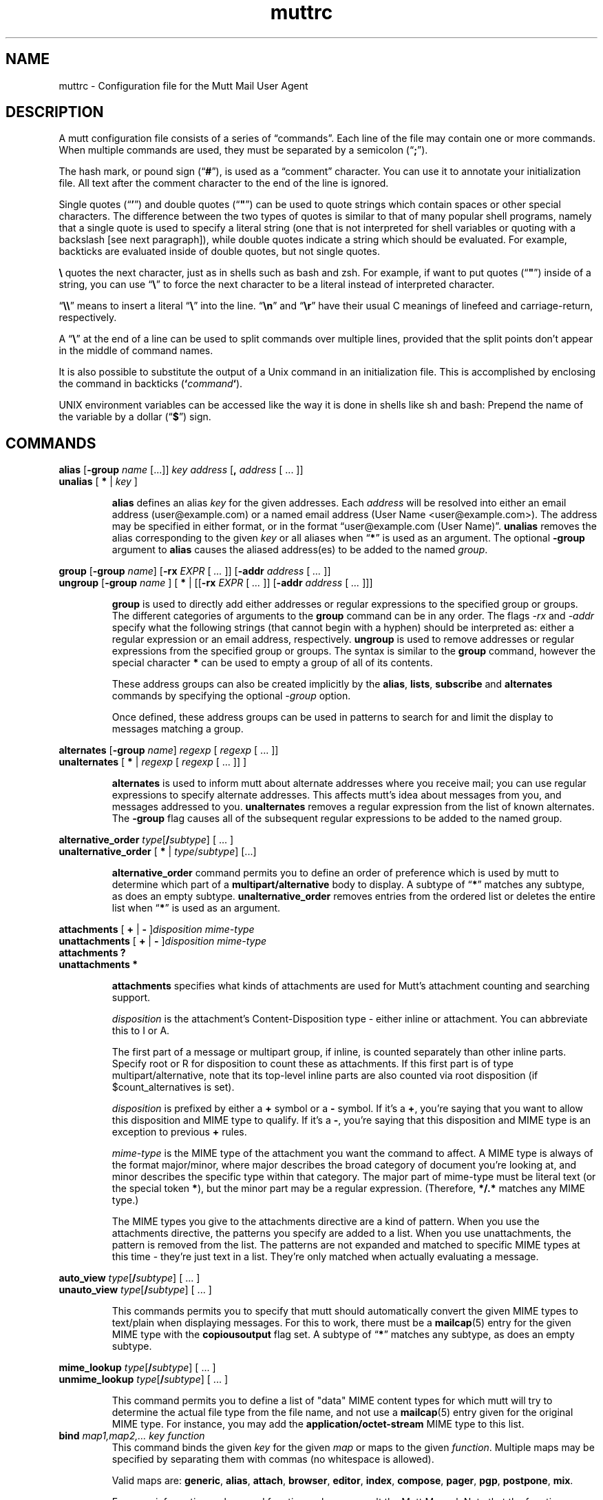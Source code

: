 '\" t
.\" -*-nroff-*-
.\"
.\"     Copyright (C) 1996-2000 Michael R. Elkins <me@cs.hmc.edu>
.\"	Copyright (C) 1999-2000 Thomas Roessler <roessler@does-not-exist.org>
.\" 
.\"     This program is free software; you can redistribute it and/or modify
.\"     it under the terms of the GNU General Public License as published by
.\"     the Free Software Foundation; either version 2 of the License, or
.\"     (at your option) any later version.
.\" 
.\"     This program is distributed in the hope that it will be useful,
.\"     but WITHOUT ANY WARRANTY; without even the implied warranty of
.\"     MERCHANTABILITY or FITNESS FOR A PARTICULAR PURPOSE.  See the
.\"     GNU General Public License for more details.
.\" 
.\"     You should have received a copy of the GNU General Public License
.\"     along with this program; if not, write to the Free Software
.\"     Foundation, Inc., 51 Franklin Street, Fifth Floor, Boston, MA  02110-1301, USA.
.\"
.de EX
.nf
.ft CW
..
.de EE
.ft
.fi
..
.TH muttrc 5 "January 2019" Unix "User Manuals"
.SH NAME
muttrc \- Configuration file for the Mutt Mail User Agent
.SH DESCRIPTION
.PP
A mutt configuration file consists of a series of \(lqcommands\(rq.
Each line of the file may contain one or more commands.  When
multiple commands are used, they must be separated by a semicolon
(\(lq\fB;\fP\(rq).
.PP
The hash mark, or pound sign (\(lq\fB#\fP\(rq), is used as a
\(lqcomment\(rq character. You can use it to annotate your
initialization file. All text after the comment character to the end
of the line is ignored.
.PP
Single quotes (\(lq\fB'\fP\(rq) and double quotes (\(lq\fB"\fP\(rq)
can be used to quote strings which contain spaces or other special
characters.  The difference between the two types of quotes is
similar to that of many popular shell programs, namely that a single
quote is used to specify a literal string (one that is not
interpreted for shell variables or quoting with a backslash [see
next paragraph]), while double quotes indicate a string which
should be evaluated.  For example, backticks are evaluated inside of
double quotes, but not single quotes.
.PP
\fB\(rs\fP quotes the next character, just as in shells such as bash and zsh.
For example, if want to put quotes (\(lq\fB"\fP\(rq) inside of a
string, you can use \(lq\fB\(rs\fP\(rq to force the next character
to be a literal instead of interpreted character.
.PP
\(lq\fB\(rs\(rs\fP\(rq means to insert a literal \(lq\fB\(rs\fP\(rq into the
line.  \(lq\fB\(rsn\fP\(rq and \(lq\fB\(rsr\fP\(rq have their usual
C meanings of linefeed and carriage-return, respectively.
.PP
A \(lq\fB\(rs\fP\(rq at the end of a line can be used to split commands over
multiple lines, provided that the split points don't appear in the
middle of command names.
.PP
It is also possible to substitute the output of a Unix command in an
initialization file.  This is accomplished by enclosing the command
in backticks (\fB`\fP\fIcommand\fP\fB`\fP).
.PP
UNIX environment variables can be accessed like the way it is done in shells
like sh and bash: Prepend the name of the variable by a dollar
(\(lq\fB\(Do\fP\(rq) sign.
.
.
.PP
.SH COMMANDS
.
.PP
.nf
\fBalias\fP [\fB-group\fP \fIname\fP [...]] \fIkey\fP \fIaddress\fP [\fB,\fP \fIaddress\fP [ ... ]]
\fBunalias\fP [\fB * \fP | \fIkey\fP ]
.fi
.IP
\fBalias\fP defines an alias \fIkey\fP for the given addresses. Each
\fIaddress\fP will be resolved into either an email address (user@example.com)
or a named email address (User Name <user@example.com>). The address may be specified in either format, or in the format \(lquser@example.com (User
Name)\(rq.
\fBunalias\fP removes the alias corresponding to the given \fIkey\fP or
all aliases when \(lq\fB*\fP\(rq is used as an argument. The optional
\fB-group\fP argument to \fBalias\fP causes the aliased address(es) to be
added to the named \fIgroup\fP.
.
.PP
.nf
\fBgroup\fP [\fB-group\fP \fIname\fP] [\fB-rx\fP \fIEXPR\fP [ \fI...\fP ]] [\fB-addr\fP \fIaddress\fP [ \fI...\fP ]]
\fBungroup\fP [\fB-group\fP \fIname\fP ] [ \fB*\fP | [[\fB-rx\fP \fIEXPR\fP [ \fI...\fP ]] [\fB-addr\fP \fIaddress\fP [ \fI...\fP ]]]
.fi
.IP
\fBgroup\fP is used to directly add either addresses or regular expressions to
the specified group or groups. The different categories of arguments to the
\fBgroup\fP command can be in any order. The flags \fI-rx\fP and \fI-addr\fP
specify what the following strings (that cannot begin with a hyphen) should be
interpreted as: either a regular expression or an email address, respectively.
\fBungroup\fP is used to remove addresses or regular expressions from the
specified group or groups. The syntax is similar to the \fBgroup\fP command,
however the special character \fB*\fP can be used to empty a group of all of
its contents.
.IP
These address groups can also be created implicitly by the \fBalias\fP, \fBlists\fP,
\fBsubscribe\fP and \fBalternates\fP commands by specifying the optional \fI-group\fP
option.
.IP
Once defined, these address groups can be used in patterns to search for and limit the
display to messages matching a group.
.
.PP
.nf
\fBalternates\fP [\fB-group\fP \fIname\fP] \fIregexp\fP [ \fIregexp\fP [ ... ]]
\fBunalternates\fP [\fB * \fP | \fIregexp\fP [ \fIregexp\fP [ ... ]] ]
.fi
.IP
\fBalternates\fP is used to inform mutt about alternate addresses
where you receive mail; you can use regular expressions to specify
alternate addresses.  This affects mutt's idea about messages
from you, and messages addressed to you.  \fBunalternates\fP removes
a regular expression from the list of known alternates. The \fB-group\fP flag
causes all of the subsequent regular expressions to be added to the named group.
.
.PP
.nf
\fBalternative_order\fP \fItype\fP[\fB/\fP\fIsubtype\fP] [ ... ]
\fBunalternative_order\fP [\fB * \fP | \fItype\fP/\fIsubtype\fP] [...]
.fi
.IP
\fBalternative_order\fP command permits you to define an order of preference which is
used by mutt to determine which part of a
\fBmultipart/alternative\fP body to display.
A subtype of \(lq\fB*\fP\(rq matches any subtype, as does an empty
subtype.   \fBunalternative_order\fP removes entries from the
ordered list or deletes the entire list when \(lq\fB*\fP\(rq is used
as an argument.
.
.PP
.nf
\fBattachments\fP [ \fB+\fP | \fB-\fP ]\fIdisposition\fP \fImime-type\fP
\fBunattachments\fP [ \fB+\fP | \fB-\fP ]\fIdisposition\fI \fImime-type\fP
\fBattachments\fP \fB?\fP
\fBunattachments\fP \fB*\fP
.fi
.IP
\fBattachments\fP specifies what kinds of attachments are used for Mutt's
attachment counting and searching support.
.IP
\fIdisposition\fP is the attachment's Content-Disposition type - either
inline or attachment. You can abbreviate this to I or A.
.IP
The first part of a message or multipart group, if inline, is counted
separately than other inline parts. Specify root or R for disposition
to count these as attachments. If this first part is of type
multipart/alternative, note that its top-level inline parts are also
counted via root disposition (if $count_alternatives is set).
.IP
\fIdisposition\fP is prefixed by either a \fB+\fP symbol or a \fB-\fP
symbol. If it's a \fB+\fP, you're saying that you want to allow this
disposition and MIME type to qualify. If it's a \fB-\fP, you're saying
that this disposition and MIME type is an exception to previous \fB+\fP
rules.
.IP
\fImime-type\fP is the MIME type of the attachment you want the
command to affect. A MIME type is always of the format major/minor,
where major describes the broad category of document you're looking
at, and minor describes the specific type within that category. The
major part of mime-type must be literal text (or the special token
\fB*\fP), but the minor part may be a regular expression. (Therefore,
\fB*/.*\fP matches any MIME type.)
.IP
The MIME types you give to the attachments directive are a kind of
pattern. When you use the attachments directive, the patterns you
specify are added to a list. When you use unattachments, the pattern
is removed from the list. The patterns are not expanded and matched to
specific MIME types at this time - they're just text in a
list. They're only matched when actually evaluating a message.
.
.PP
.nf
\fBauto_view\fP \fItype\fP[\fB/\fP\fIsubtype\fP] [ ... ]
\fBunauto_view\fP \fItype\fP[\fB/\fP\fIsubtype\fP] [ ... ]
.fi
.IP
This commands permits you to specify that mutt should automatically
convert the given MIME types to text/plain when displaying messages.
For this to work, there must be a 
.BR mailcap (5)
entry for the given MIME type with the 
.B copiousoutput
flag set.  A subtype of \(lq\fB*\fP\(rq 
matches any subtype, as does an empty subtype.
.
.PP
.nf
\fBmime_lookup\fP \fItype\fP[\fB/\fP\fIsubtype\fP] [ ... ]
\fBunmime_lookup\fP \fItype\fP[\fB/\fP\fIsubtype\fP] [ ... ]
.fi
.IP
This command permits you to define a list of "data" MIME content
types for which mutt will try to determine the actual file type from
the file name, and not use a 
.BR mailcap (5)
entry given for the original MIME type.  For instance, you may add
the \fBapplication/octet-stream\fP MIME type to this list.
.
.TP
\fBbind\fP \fImap1,map2,...\fP \fIkey\fP \fIfunction\fP
This command binds the given \fIkey\fP for the given \fImap\fP or maps
to the given \fIfunction\fP. Multiple maps may be specified by
separating them with commas (no whitespace is allowed).
.IP
Valid maps are:
.BR generic ", " alias ", " attach ", " 
.BR browser ", " editor ", "
.BR index ", " compose ", " 
.BR pager ", " pgp ", " postpone ", "
.BR mix .
.IP
For more information on keys and functions, please consult the Mutt
Manual. Note that the function name is to be specified without
angle brackets.
.
.TP
\fBaccount-hook\fP [\fB!\fP]\fIregexp\fP \fIcommand\fP
This hook is executed whenever you access a remote mailbox. Useful
to adjust configuration settings to different IMAP or POP servers.
.
.TP
\fBcharset-hook\fP \fIalias\fP \fIcharset\fP
This command defines an alias for a character set.  This is useful
to properly display messages which are tagged with a character set
name not known to mutt.
.
.TP
\fBiconv-hook\fP \fIcharset\fP \fIlocal-charset\fP
This command defines a system-specific name for a character set.
This is useful when your system's 
.BR iconv (3)
implementation does not understand MIME character set names (such as 
.BR iso-8859-1 ),
but instead insists on being fed with implementation-specific
character set names (such as
.BR 8859-1 ).
In this specific case, you'd put this into your configuration file:
.IP
.B "iconv-hook iso-8859-1 8859-1"
.
.TP
\fBmessage-hook\fP [\fB!\fP]\fIpattern\fP \fIcommand\fP
Before mutt displays (or formats for replying or forwarding) a
message which matches the given \fIpattern\fP (or, when it is
preceded by an exclamation mark, does not match the \fIpattern\fP),
the given \fIcommand\fP is executed.  When multiple
\fBmessage-hook\fPs match, they are  executed  in  the order in
which they occur in the configuration file.
.
.TP
\fBfolder-hook\fP [\fB!\fP]\fIregexp\fP \fIcommand\fP
When mutt enters a folder which matches \fIregexp\fP (or, when
\fIregexp\fP is preceded by an exclamation mark, does not match
\fIregexp\fP), the given \fIcommand\fP is executed.
.IP
When several \fBfolder-hook\fPs match a given mail folder, they are
executed in the order given in the configuration file.
.
.TP
\fBmacro\fP \fImap\fP \fIkey\fP \fIsequence\fP [ \fIdescription\fP ]
This command binds the given \fIsequence\fP of keys to the given
\fIkey\fP in the given \fImap\fP or maps.  For valid maps, see \fBbind\fP. To
specify multiple maps, put only a comma between the maps.
.PP
.nf
\fBcolor\fP \fIobject\fP [ \fIattribute\fP ... ] \fIforeground\fP \fIbackground\fP [ \fIregexp\fP ]
\fBcolor\fP index [ \fIattribute\fP ... ] \fIforeground\fP \fIbackground\fP [ \fIpattern\fP ]
\fBcolor\fP compose \fIcomposeobject\fP [ \fIattribute\fP ... ] \fIforeground\fP \fIbackground\fP
\fBuncolor\fP index \fIpattern\fP [ \fIpattern\fP ... ]
.fi
.IP
If your terminal supports color, these commands can be used to
assign \fIforeground\fP/\fIbackground\fP combinations to certain
objects.  Valid objects are:
.BR attachment ", " body ", " bold ", " error ", " header ", "
.BR hdrdefault ", " index ", " indicator ", " markers ", "
.BR message ", " normal ", " prompt ", " quoted ", " quoted\fIN\fP ", "
.BR search ", " signature ", " status ", " tilde ", " tree ", "
.BR underline .
If the sidebar is enabled the following objects are also valid:
.BR sidebar_divider ", " sidebar_flagged ", " sidebar_highlight ", "
.BR sidebar_indicator ", " sidebar_new ", " sidebar_spoolfile .
The
.BR body " and " header
objects allow you to restrict the colorization to a regular
expression.  The \fBindex\fP object permits you to select colored
messages by pattern.
.IP
Valid composeobjects include
.BR header ", " security_encrypt ", " security_sign ", "
.BR security_both ", " security_none .
.IP
Valid colors include:
.BR white ", " black ", " green ", " magenta ", " blue ", "
.BR cyan ", " yellow ", " red ", " default ", " color\fIN\fP .
.IP
Valid attributes include:
.BR none ", " bold ", " underline ", "
.BR reverse ", and " standout .
.
.PP
.nf
\fBmono\fP \fIobject\fP \fIattribute\fP [ \fIregexp\fP ]
\fBmono\fP index \fIattribute\fP [ \fIpattern\fP ]
.fi
.IP
For terminals which don't support color, you can still assign
attributes to objects.
.
.TP
[\fBun\fP]\fBignore\fP \fIpattern\fP [ \fIpattern\fP ... ]
The \fBignore\fP command permits you to specify header fields which
you usually don't wish to see.  Any header field whose tag
\fIbegins\fP with an \(lqignored\(rq pattern will be ignored.
.IP
The \fBunignore\fP command permits you to define exceptions from
the above mentioned list of ignored headers.
.
.PP
.nf
\fBlists\fP [\fB-group\fP \fIname\fP] \fIregexp\fP [ \fIregexp\fP ... ]
\fBunlists\fP \fIregexp\fP [ \fIregexp\fP ... ]
\fBsubscribe\fP [\fB-group\fP \fIname\fP] \fIregexp\fP [ \fIregexp\fP ... ]
\fBunsubscribe\fP \fIregexp\fP [ \fIregexp\fP ... ]
.fi
.IP
Mutt maintains two lists of mailing list address patterns, a list of
subscribed mailing lists, and a list of known mailing lists.  All
subscribed mailing lists are known.  Patterns use regular expressions.
.IP
The \fBlists\fP command adds a mailing list address to the list of
known mailing lists.  The \fBunlists\fP command removes a mailing
list from the lists of known and subscribed mailing lists.  The
\fBsubscribe\fP command adds a mailing list to the lists of known
and subscribed mailing lists.  The \fBunsubscribe\fP command removes
it from the list of subscribed mailing lists. The \fB-group\fP flag
adds all of the subsequent regular expressions to the named group.
.
.TP
\fBmbox-hook\fP [\fB!\fP]\fIregexp\fP \fImailbox\fP
When mutt changes to a mail folder which matches \fIregexp\fP,
\fImailbox\fP will be used as the \(lqmbox\(rq folder, i.e., read
messages will be moved to that folder when the mail folder is left.
.IP
The first matching \fBmbox-hook\fP applies.
.
.PP
.nf
\fBmailboxes\fP [[\fB-poll\fP | \fB-nopoll\fP] [[\fB-label\fP \fIlabel\fP] | \fB-nolabel\fP] \fIfilename\fP] [ ... ]
\fBunmailboxes\fP [ \fB*\fP | \fIfilename\fP ... ]
.fi
.IP
The \fBmailboxes\fP specifies folders which can receive mail and which will
be checked for new messages.  When changing folders, pressing space
will cycle through folders with new mail.  The \fBunmailboxes\fP
command is used to remove a file name from the list of folders which
can receive mail.  If "\fB*\fP" is specified as the file name, the
list is emptied.
.
.PP
.nf
\fBmy_hdr\fP \fIstring\fP
\fBunmy_hdr\fP \fIfield\fP
.fi
.IP
Using \fBmy_hdr\fP, you can define headers which will be added to
the messages you compose.  \fBunmy_hdr\fP will remove the given
user-defined headers.
.
.TP
\fBhdr_order\fP \fIheader1\fP \fIheader2\fP [ ... ]
With this command, you can specify an order in which mutt will
attempt to present headers to you when viewing messages.
.
.TP
\fBsave-hook\fP [\fB!\fP]\fIpattern\fP \fIfilename\fP
When a message matches \fIpattern\fP, the default file name when
saving it will be the given \fIfilename\fP.
.
.TP
\fBfcc-hook\fP [\fB!\fP]\fIpattern\fP \fIfilename\fP
When an outgoing message matches \fIpattern\fP, the default file
name for storing a copy (fcc) will be the given \fIfilename\fP.
.
.TP
\fBfcc-save-hook\fP [\fB!\fP]\fIpattern\fP \fIfilename\fP
This command is an abbreviation for identical \fBfcc-hook\fP and
\fBsave-hook\fP commands.
.
.TP
\fBsend-hook\fP [\fB!\fP]\fIpattern\fP \fIcommand\fP
When composing a message matching \fIpattern\fP, \fIcommand\fP is
executed.  When multiple \fBsend-hook\fPs match, they are executed
in the order in which they occur in the configuration file.
.
.TP
\fBsend2-hook\fP [\fB!\fP]\fIpattern\fP \fIcommand\fP
Whenever a message matching \fIpattern\fP is changed (either by
editing it or by using the compose menu), \fIcommand\fP
is executed. When multiple \fBsend2-hook\fPs match, they are
executed in the order in which they occur in the configuration file.
Possible applications include setting the $sendmail variable when a
message's from header is changed.
.IP
\fBsend2-hook\fP execution is not triggered by use of
\fBenter-command\fP from the compose menu.
.
.TP
\fBreply-hook\fP [\fB!\fP]\fIpattern\fP \fIcommand\fP
When replying to a message matching \fIpattern\fP, \fIcommand\fP is
executed.  When multiple \fBreply-hook\fPs match, they are executed
in the order in which they occur in the configuration file, but all
\fBreply-hook\fPs are matched and executed before \fBsend-hook\fPs,
regardless of their order in the configuration file.
.
.TP
\fBcrypt-hook\fP \fIregexp\fP \fIkey-id\fP
The crypt-hook command provides a method by which you can
specify the ID of the public key to be used when encrypting messages
to a certain recipient.  The meaning of "key ID" is to be taken
broadly: This can be a different e-mail address, a numerical key ID,
or even just an arbitrary search string.
You may use multiple
\fBcrypt-hook\fPs with the same \fIregexp\fP; multiple matching
\fBcrypt-hook\fPs result in the use of multiple \fIkey-id\fPs for
a recipient.
.
.TP
\fBindex-format-hook\fP \fIname\fP [\fB!\fP]\fIpattern\fP \fIformat-string\fP
This command is used to inject format strings dynamically into
$index_format based on pattern matching against the current message.
.IP
The $index_format expando \fI%@name@\fP specifies a placeholder for
the injection. Index-format-hooks with the same \fIname\fP are matched
using \fIpattern\fP against the current message. Matching is done in
the order specified in the .muttrc, with the first match being
used. The hook's \fIformat-string\fP is then substituted and evaluated.
.
.PP
.nf
\fBopen-hook\fP \fIregexp\fP "\fIcommand\fP"
\fBclose-hook\fP \fIregexp\fP "\fIcommand\fP"
\fBappend-hook\fP \fIregexp\fP "\fIcommand\fP"
.fi
.IP
These commands provide a way to handle compressed folders. The given
\fBregexp\fP specifies which folders are taken as compressed (e.g.
"\fI\\\\.gz$\fP"). The commands tell Mutt how to uncompress a folder
(\fBopen-hook\fP), compress a folder (\fBclose-hook\fP) or append a
compressed mail to a compressed folder (\fBappend-hook\fP). The
\fIcommand\fP string is the
.BR printf (3)
like format string, and it should accept two parameters: \fB%f\fP,
which is replaced with the (compressed) folder name, and \fB%t\fP
which is replaced with the name of the temporary folder to which to
write.
.
.PP
.nf
\fBpush\fP \fIstring\fP
\fBexec\fP \fIfunction\fP [ ... ]
.fi
.IP
\fBpush\fP adds the named \fIstring\fP to the keyboard buffer.
\(lqexec function\(rq is equivalent to \(lqpush <function>\(rq.
.
.TP
\fBrun\fP \fIMuttLisp\fP
.IP
The \fBrun\fP command evaluates the \fIMuttLisp\fP argument. The
output of the \fIMuttLisp\fP is then executed as a Mutt command, as if it
were typed in the muttrc instead.
.
.PP
.nf
\fBscore\fP \fIpattern\fP \fIvalue\fP
\fBunscore\fP [ \fB*\fP | \fIpattern\fP ... ]
.fi
.IP
The \fBscore\fP commands adds \fIvalue\fP to a message's score if
\fIpattern\fP matches it.  The \fBunscore\fP command removes score
entries from the list.
.
.PP
.nf
\fBset\fP [\fBno\fP|\fBinv\fP|\fB&\fP|\fB?\fP]\fIvariable\fP[=\fIvalue\fP] [ ... ]
\fBtoggle\fP \fIvariable\fP [ ... ]
\fBunset\fP \fIvariable\fP [ ... ]
\fBreset\fP \fIvariable\fP [ ... ]
.fi
.IP
These commands are used to set and manipulate configuration
variables.
.IP
Mutt knows four basic types of variables: boolean, number, string
and quadoption.  Boolean variables can be \fBset\fP (true),
\fBunset\fP (false), or \fBtoggle\fPd. Number variables can be assigned
a positive integer value.
.IP
String variables consist of any number of printable characters.
Strings must be enclosed in quotes if they contain spaces or tabs.
You may also use the \(lqC\(rq escape sequences \fB\\n\fP and
\fB\\t\fP for newline and tab, respectively.
.IP
Quadoption variables are used to control whether or not to be
prompted for certain actions, or to specify a default action.  A
value of \fByes\fP will cause the action to be carried out automatically
as if you had answered yes to the question.  Similarly, a value of
\fBno\fP will cause the action to be carried out as if you had
answered \(lqno.\(rq A value of \fBask-yes\fP will cause a prompt
with a default answer of \(lqyes\(rq and \fBask-no\fP will provide a
default answer of \(lqno.\(rq
.IP
The \fBreset\fP command resets all given variables to the compile
time defaults.  If you reset the special variable \fBall\fP, all
variables will reset to their compile time defaults.
.
.PP
.nf
\fBsetenv\fP [\fB?\fP]\fIvariable\fP [ \fIvalue\fP ]
\fBunsetenv\fP \fIvariable\fP
.fi
.IP
These alter the environment that Mutt passes on to its child
processes.  You can also query current environment values by prefixing
a “?” character.
.
.PP
.nf
\fBsidebar_whitelist\fP \fImailbox\fP [ \fImailbox\fP ...]
\fBunsidebar_whitelist\fP [ \fB*\fP | \fImailbox\fP ... ]
.fi
.IP
\fBsidebar_whitelist\fP specifies mailboxes that will always be
displayed in the sidebar, even if $sidebar_new_mail_only is set and
the mailbox does not contain new mail.
.IP
\fBunsidebar_whitelist\fP is used to remove a mailbox from the list of
whitelisted mailboxes. Use \fBunsidebar_whitelist *\fP to remove all
mailboxes.
.
.TP
\fBsource\fP \fIfilename\fP
The given file will be evaluated as a configuration file.
.
.PP
.nf
\fBspam\fP \fIpattern\fP \fIformat\fP
\fBnospam\fP \fIpattern\fP
.fi
.IP
These commands define spam-detection patterns from external spam
filters, so that mutt can sort, limit, and search on
``spam tags'' or ``spam attributes'', or display them
in the index. See the Mutt manual for details.
.
.PP
.nf
\fBsubjectrx\fP \fIpattern\fP \fIreplacement\fP
\fBunsubjectrx\fP [ \fB*\fP | \fIpattern\fP ]
.fi
.IP
\fBsubjectrx\fP specifies a regular expression \fIpattern\fP which, if
detected in a message subject, causes the subject to be replaced with
the \fIreplacement\fP value. The \fIreplacement\fP is subject to
substitutions in the same way as for the \fBspam\fP command: %L for
the text to the left of the match, %R for text to the right of the
match, and %1 for the first subgroup in the match (etc). If you simply
want to erase the match, set it to \(lq%L%R\(rq. Any number of
\fBsubjectrx\fP commands may coexist.
.IP
Note this well: the \fIreplacement\fP value replaces the entire
subject, not just the match!
.IP
\fBunsubjectrx\fP removes a given \fBsubjectrx\fP from the
substitution list. If \fB*\fP is used as the pattern, all
substitutions will be removed.
.
.TP
\fBunhook\fP [\fB * \fP | \fIhook-type\fP ]
This command will remove all hooks of a given type, or all hooks
when \(lq\fB*\fP\(rq is used as an argument.  \fIhook-type\fP
can be any of the \fB-hook\fP commands documented above.
.
.PP
.nf
\fBmailto_allow\fP \fIheader-field\fP [ ... ]
\fBunmailto_allow\fP [ \fB*\fP | \fIheader-field\fP ... ]
.fi
.IP
These commands allow the user to modify the list of allowed header
fields in a \fImailto:\fP URL that Mutt will include in the
the generated message.  By default the list contains only
\fBsubject\fP and \fBbody\fP, as specified by RFC2368.
.
.TP
\fBecho\fP \fImessage\fP
Prints \fImessage\fP to the message window. After printing the
message, echo will pause for the number of seconds specified by
$sleep_time.
.
.TP
\fBcd\fP \fIdirectory\fP
Changes the current working directory.
.
.
.SH PATTERNS
.PP
In various places with mutt, including some of the above mentioned
\fBhook\fP commands, you can specify patterns to match messages.
.SS Constructing Patterns
.PP
A simple pattern consists of a modifier of the form
\(lq\fB~\fP\fIcharacter\fP\(rq, possibly followed by a parameter
against which mutt is supposed to match the object specified by
this modifier.  For some \fIcharacter\fPs, the \fB~\fP may be
replaced by another character to alter the behavior of the match.
These are described in the list of modifiers, below.
.PP
With some of these modifiers, the object to be matched consists of
several e-mail addresses.  In these cases, the object is matched if
at least one of these e-mail addresses matches. You can prepend a
hat (\(lq\fB^\fP\(rq) character to such a pattern to indicate that
\fIall\fP addresses must match in order to match the object.
.PP
You can construct complex patterns by combining simple patterns with
logical operators.  Logical AND is specified by simply concatenating
two simple patterns, for instance \(lq~C mutt-dev ~s bug\(rq.
Logical OR is specified by inserting a vertical bar (\(lq\fB|\fP\(rq)
between two patterns, for instance \(lq~C mutt-dev | ~s bug\(rq.
Additionally, you can negate a pattern by prepending a bang
(\(lq\fB!\fP\(rq) character.  For logical grouping, use braces
(\(lq()\(rq). Example: \(lq!(~t mutt|~c mutt) ~f elkins\(rq.
.SS Simple Patterns
.PP
Mutt understands the following simple patterns:
.P
.PD 0
.TP 12
~A
all messages
.TP
~b \fIEXPR\fP
messages which contain \fIEXPR\fP in the message body.
.TP
=b \fISTRING\fP
If IMAP is enabled, like ~b but searches for \fISTRING\fP on the server, rather than downloading each message and searching it locally.
.TP
~B \fIEXPR\fP
messages which contain \fIEXPR\fP in the whole message.
.TP
=B \fISTRING\fP
If IMAP is enabled, like ~B but searches for \fISTRING\fP on the server, rather than downloading each message and searching it locally.
.TP
~c \fIEXPR\fP
messages carbon-copied to \fIEXPR\fP
.TP
%c \fIGROUP\fP
messages carbon-copied to any member of \fIGROUP\fP
.TP
~C \fIEXPR\fP
messages either to: or cc: \fIEXPR\fP
.TP
%C \fIGROUP\fP
messages either to: or cc: to any member of \fIGROUP\fP
.TP
~d \fIMIN\fP-\fIMAX\fP
messages with \(lqdate-sent\(rq in a Date range
.TP
~D
deleted messages
.TP
~e \fIEXPR\fP
messages which contain \fIEXPR\fP in the \(lqSender\(rq field
.TP
%e \fIGROUP\fP
messages which contain a member of \fIGROUP\fP in the \(lqSender\(rq field
.TP
~E
expired messages
.TP
~f \fIEXPR\fP
messages originating from \fIEXPR\fP
.TP
%f \fIGROUP\fP
messages originating from any member of \fIGROUP\fP
.TP
~F
flagged messages
.TP
~g
PGP signed messages
.TP
~G
PGP encrypted messages
.TP
~h \fIEXPR\fP
messages which contain \fIEXPR\fP in the message header
.TP
=h \fISTRING\fP
If IMAP is enabled, like ~h but searches for \fISTRING\fP on the server, rather than downloading each message and searching it locally.  \fISTRING\fP must be of the form \(lqheader: substring\(rq
.TP
~H \fIEXPR\fP
messages with spam tags matching \fIEXPR\fP
.TP
~i \fIEXPR\fP
messages which match \fIEXPR\fP in the \(lqMessage-ID\(rq field
.TP
~k
messages containing PGP key material
.TP
~l
messages addressed to a known mailing list (defined by either \fBsubscribe\fP or \fBlist\fP)
.TP
~L \fIEXPR\fP
messages either originated or received by \fIEXPR\fP
.TP
%L \fIGROUP\fP
messages either originated or received by any member of \fIGROUP\fP
.TP
~m \fIMIN\fP-\fIMAX\fP
message in the range \fIMIN\fP to \fIMAX\fP
.TP
~M \fIEXPR\fP
messages which contain a mime Content-Type matching \fIEXPR\fP
.TP
~n \fIMIN\fP-\fIMAX\fP
messages with a score in the range \fIMIN\fP to \fIMAX\fP
.TP
~N
new messages
.TP
~O
old messages
.TP
~p
messages addressed to you (consults $from, \fBalternates\fP, and local account/hostname information)
.TP
~P
messages from you (consults $from, \fBalternates\fP, and local account/hostname information)
.TP
~Q
messages which have been replied to
.TP
~r \fIMIN\fP-\fIMAX\fP
messages with \(lqdate-received\(rq in a Date range
.TP
~R
read messages
.TP
~s \fIEXPR\fP
messages having \fIEXPR\fP in the \(lqSubject\(rq field.
.TP
~S
superseded messages
.TP
~t \fIEXPR\fP
messages addressed to \fIEXPR\fP
.TP
~T
tagged messages
.TP
~u
messages addressed to a subscribed mailing list (defined by \fBsubscribe\fP commands)
.TP
~U
unread messages
.TP
~v
message is part of a collapsed thread.
.TP
~V
cryptographically verified messages
.TP
~x \fIEXPR\fP
messages which contain \fIEXPR\fP in the \(lqReferences\(rq or \(lqIn-Reply-To\(rq field
.TP
~X \fIMIN\fP-\fIMAX\fP
messages with MIN - MAX attachments
.TP
~y \fIEXPR\fP
messages which contain \fIEXPR\fP in the \(lqX-Label\(rq field
.TP
~z \fIMIN\fP-\fIMAX\fP
messages with a size in the range \fIMIN\fP to \fIMAX\fP
.TP
~=
duplicated messages (see $duplicate_threads)
.TP
~$
unreferenced message (requires threaded view)
.TP
~(PATTERN)
messages in threads containing messages matching a certain pattern, e.g. all threads containing messages from you: ~(~P)
.TP
~<(PATTERN)
messages whose immediate parent matches PATTERN, e.g. replies to your messages: ~<(~P)
.TP
~>(PATTERN)
messages having an immediate child matching PATTERN, e.g. messages you replied to: ~>(~P)
.PD 1
.DT
.PP
In the above, \fIEXPR\fP is a regular expression.
.PP
With the \fB~d\fP, \fB~m\fP, \fB~n\fP, \fB~r\fP, \fB~X\fP, and \fB~z\fP modifiers, you can also
specify ranges in the forms \fB<\fP\fIMAX\fP, \fB>\fP\fIMIN\fP,
\fIMIN\fP\fB-\fP, and \fB-\fP\fIMAX\fP.
.PP
With the \fB~z\fP modifier, the suffixes \(lqK\(rq and \(lqM\(rq are allowed to specify
kilobyte and megabyte respectively.
.PP
The \fB~b\fP, \fB~B\fP, \fB~h\fP, \fB~M\fP, and \fB~X\fP modifiers
require reading each message in, which can be much slower.
.PP
You can force Mutt to treat \fIEXPR\fP as a simple string instead of a
regular expression by using = instead of ~ in the pattern name.
.SS Matching dates
.PP
The \fB~d\fP and \fB~r\fP modifiers are used to match date ranges,
which are interpreted to be given in your local time zone.
.PP
A date is of the form
\fIDD\fP[\fB/\fP\fIMM\fP[\fB/\fP[\fIcc\fP]\fIYY\fP]], that is, a
two-digit date, optionally followed by a two-digit month, optionally
followed by a year specifications.  Omitted fields default to the
current month and year.
.PP
Mutt understands either two or four digit year specifications.  When
given a two-digit year, mutt will interpret values less than 70 as
lying in the 21st century (i.e., \(lq38\(rq means 2038 and not 1938,
and \(lq00\(rq is interpreted as 2000), and values
greater than or equal to 70 as lying in the 20th century.
.PP
Note that this behavior \fIis\fP Y2K compliant, but that mutt
\fIdoes\fP have a Y2.07K problem.
.PP
Alternatively, you may use \fIYYYYMMDD\fP to specify a date.
.PP
If a date range consists of a single date, the modifier in question
will match that precise date.  If the date range consists of a dash
(\(lq\fB-\fP\(rq), followed by a date, this range will match any
date before and up to the date given.  Similarly, a date followed by
a dash matches the date given and any later point of time.  Two
dates, separated by a dash, match any date which lies in the given
range of time.
.PP
You can also modify any absolute date by giving an error range.  An
error range consists of one of the characters
.BR + ,
.BR - ,
.BR * ,
followed by a positive number, followed by one of the unit
characters
.BR y ,
.BR m ,
.BR w ", or"
.BR d ,
specifying a unit of years, months, weeks, or days.  
.B +
increases the maximum date matched by the given interval of time,
.B - 
decreases the minimum date matched by the given interval of time, and
.B *
increases the maximum date and decreases the minimum date matched by
the given interval of time.  It is possible to give multiple error
margins, which cumulate.  Example:
.B "1/1/2001-1w+2w*3d"
.PP
You can also specify offsets relative to the current date.  An
offset is specified as one of the characters
.BR < ,
.BR > ,
.BR = ,
followed by a positive number, followed by one of the unit
characters
.BR y ,
.BR m ,
.BR w ,
.BR d ,
.BR H ,
.BR M ", or"
.BR S .
.B >
matches dates which are older than the specified amount of time, an
offset which begins with the character
.B < 
matches dates which are more recent than the specified amount of time,
and an offset which begins with the character
.B =
matches points of time which are precisely the given amount of time
ago.
.SH CONFIGURATION VARIABLES

.TP
.B abort_noattach
.nf
Type: quadoption
Default: no
.fi
.IP
When the body of the message matches $abort_noattach_regexp and
there are no attachments, this quadoption controls whether to
abort sending the message.


.TP
.B abort_noattach_regexp
.nf
Type: regular expression
Default: \(lqattach\(rq
.fi
.IP
Specifies a regular expression to match against the body of the
message, to determine if an attachment was mentioned but
mistakenly forgotten.  If it matches, $abort_noattach will be
consulted to determine if message sending will be aborted.
.IP
Like other regular expressions in Mutt, the search is case
sensitive if the pattern contains at least one upper case letter,
and case insensitive otherwise.


.TP
.B abort_nosubject
.nf
Type: quadoption
Default: ask\-yes
.fi
.IP
If set to \fIyes\fP, when composing messages and no subject is given
at the subject prompt, composition will be aborted.  If set to
\fIno\fP, composing messages with no subject given at the subject
prompt will never be aborted.


.TP
.B abort_unmodified
.nf
Type: quadoption
Default: yes
.fi
.IP
If set to \fIyes\fP, composition will automatically abort after
editing the message body if no changes are made to the file (this
check only happens after the \fIfirst\fP edit of the file).  When set
to \fIno\fP, composition will never be aborted.


.TP
.B alias_file
.nf
Type: path
Default: \(lq~/.muttrc\(rq
.fi
.IP
The default file in which to save aliases created by the
\fB<create-alias>\fP function. Entries added to this file are
encoded in the character set specified by $config_charset if it
is \fIset\fP or the current character set otherwise.
.IP
\fBNote:\fP Mutt will not automatically source this file; you must
explicitly use the \(lqsource\(rq command for it to be executed in case
this option points to a dedicated alias file.
.IP
The default for this option is the currently used muttrc file, or
\(lq~/.muttrc\(rq if no user muttrc was found.


.TP
.B alias_format
.nf
Type: string
Default: \(lq%4n %2f %t %\-10a   %r\(rq
.fi
.IP
Specifies the format of the data displayed for the \(lqalias\(rq menu.  The
following \fBprintf(3)\fP\-style sequences are available:
.RS
.PD 0
.TP
%a 
alias name
.TP
%f 
flags \- currently, a \(lqd\(rq for an alias marked for deletion
.TP
%n 
index number
.TP
%r 
address which alias expands to
.TP
%t 
character which indicates if the alias is tagged for inclusion
.RE
.PD 1

.TP
.B allow_8bit
.nf
Type: boolean
Default: yes
.fi
.IP
Controls whether 8\-bit data is converted to 7\-bit using either Quoted\-
Printable or Base64 encoding when sending mail.


.TP
.B allow_ansi
.nf
Type: boolean
Default: no
.fi
.IP
Controls whether ANSI color codes in messages (and color tags in
rich text messages) are to be interpreted.
Messages containing these codes are rare, but if this option is \fIset\fP,
their text will be colored accordingly. Note that this may override
your color choices, and even present a security problem, since a
message could include a line like

.IP
.EX
[\-\- PGP output follows ...

.EE
.IP
and give it the same color as your attachment color (see also
$crypt_timestamp).


.TP
.B arrow_cursor
.nf
Type: boolean
Default: no
.fi
.IP
When \fIset\fP, an arrow (\(lq\->\(rq) will be used to indicate the current entry
in menus instead of highlighting the whole line.  On slow network or modem
links this will make response faster because there is less that has to
be redrawn on the screen when moving to the next or previous entries
in the menu.


.TP
.B ascii_chars
.nf
Type: boolean
Default: no
.fi
.IP
If \fIset\fP, Mutt will use plain ASCII characters when displaying thread
and attachment trees, instead of the default \fIACS\fP characters.


.TP
.B askbcc
.nf
Type: boolean
Default: no
.fi
.IP
If \fIset\fP, Mutt will prompt you for blind\-carbon\-copy (Bcc) recipients
before editing an outgoing message.


.TP
.B askcc
.nf
Type: boolean
Default: no
.fi
.IP
If \fIset\fP, Mutt will prompt you for carbon\-copy (Cc) recipients before
editing the body of an outgoing message.


.TP
.B assumed_charset
.nf
Type: string
Default: \(lq\(rq
.fi
.IP
This variable is a colon\-separated list of character encoding
schemes for messages without character encoding indication.
Header field values and message body content without character encoding
indication would be assumed that they are written in one of this list.
By default, all the header fields and message body without any charset
indication are assumed to be in \(lqus\-ascii\(rq.
.IP
For example, Japanese users might prefer this:

.IP
.EX
set assumed_charset=\(rqiso\-2022\-jp:euc\-jp:shift_jis:utf\-8\(rq

.EE
.IP
However, only the first content is valid for the message body.


.TP
.B attach_charset
.nf
Type: string
Default: \(lq\(rq
.fi
.IP
This variable is a colon\-separated list of character encoding
schemes for text file attachments. Mutt uses this setting to guess
which encoding files being attached are encoded in to convert them to
a proper character set given in $send_charset.
.IP
If \fIunset\fP, the value of $charset will be used instead.
For example, the following configuration would work for Japanese
text handling:

.IP
.EX
set attach_charset=\(rqiso\-2022\-jp:euc\-jp:shift_jis:utf\-8\(rq

.EE
.IP
Note: for Japanese users, \(lqiso\-2022\-*\(rq must be put at the head
of the value as shown above if included.


.TP
.B attach_format
.nf
Type: string
Default: \(lq%u%D%I %t%4n %T%.40d%> [%.7m/%.10M, %.6e%?C?, %C?, %s] \(rq
.fi
.IP
This variable describes the format of the \(lqattachment\(rq menu.  The
following \fBprintf(3)\fP\-style sequences are understood:
.RS
.PD 0
.TP
%C  
charset
.TP
%c  
requires charset conversion (\(lqn\(rq or \(lqc\(rq)
.TP
%D  
deleted flag
.TP
%d  
description (if none, falls back to %F)
.TP
%e  
MIME content\-transfer\-encoding
.TP
%F  
filename in content\-disposition header (if none, falls back to %f)
.TP
%f  
filename
.TP
%I  
disposition (\(lqI\(rq for inline, \(lqA\(rq for attachment)
.TP
%m  
major MIME type
.TP
%M  
MIME subtype
.TP
%n  
attachment number
.TP
%Q  
\(lqQ\(rq, if MIME part qualifies for attachment counting
.TP
%s  
size (see formatstrings-size)
.TP
%t  
tagged flag
.TP
%T  
graphic tree characters
.TP
%u  
unlink (=to delete) flag
.TP
%X  
number of qualifying MIME parts in this part and its children
(please see the \(lqattachments\(rq section for possible speed effects)
.TP
%>X 
right justify the rest of the string and pad with character \(lqX\(rq
.TP
%|X 
pad to the end of the line with character \(lqX\(rq
.TP
%*X 
soft\-fill with character \(lqX\(rq as pad
.RE
.PD 1
.IP
For an explanation of \(lqsoft\-fill\(rq, see the $index_format documentation.


.TP
.B attach_save_dir
.nf
Type: path
Default: \(lq\(rq
.fi
.IP
The default directory to save attachments from the \(lqattachment\(rq menu.
If it doesn't exist, Mutt will prompt to create the directory before
saving.
.IP
If the path is invalid (e.g. not a directory, or cannot be
chdir'ed to), Mutt will fall back to using the current directory.


.TP
.B attach_sep
.nf
Type: string
Default: \(lq\\n\(rq
.fi
.IP
The separator to add between attachments when operating (saving,
printing, piping, etc) on a list of tagged attachments.


.TP
.B attach_split
.nf
Type: boolean
Default: yes
.fi
.IP
If this variable is \fIunset\fP, when operating (saving, printing, piping,
etc) on a list of tagged attachments, Mutt will concatenate the
attachments and will operate on them as a single attachment. The
$attach_sep separator is added after each attachment. When \fIset\fP,
Mutt will operate on the attachments one by one.


.TP
.B attribution
.nf
Type: string (localized)
Default: \(lqOn %d, %n wrote:\(rq
.fi
.IP
This is the string that will precede a message which has been included
in a reply.  For a full listing of defined \fBprintf(3)\fP\-like sequences see
the section on $index_format.


.TP
.B attribution_locale
.nf
Type: string
Default: \(lq\(rq
.fi
.IP
The locale used by \fBstrftime(3)\fP to format dates in the
attribution string.  Legal values are the strings your system
accepts for the locale environment variable \fB$LC_TIME\fP.
.IP
This variable is to allow the attribution date format to be
customized by recipient or folder using hooks.  By default, Mutt
will use your locale environment, so there is no need to set
this except to override that default.


.TP
.B auto_subscribe
.nf
Type: boolean
Default: no
.fi
.IP
When \fIset\fP, Mutt assumes the presence of a List\-Post header
means the recipient is subscribed to the list.  Unless the mailing list
is in the \(lqunsubscribe\(rq or \(lqunlist\(rq lists, it will be added
to the \(lqsubscribe\(rq list.  Parsing and checking these things slows
header reading down, so this option is disabled by default.


.TP
.B auto_tag
.nf
Type: boolean
Default: no
.fi
.IP
When \fIset\fP, functions in the \fIindex\fP menu which affect a message
will be applied to all tagged messages (if there are any).  When
unset, you must first use the \fB<tag\-prefix>\fP function (bound to \(lq;\(rq
by default) to make the next function apply to all tagged messages.


.TP
.B autocrypt
.nf
Type: boolean
Default: no
.fi
.IP
When \fIset\fP, enables autocrypt, which provides
passive encryption protection with keys exchanged via headers.
See \(lqautocryptdoc\(rq for more details.
(Autocrypt only)


.TP
.B autocrypt_acct_format
.nf
Type: string
Default: \(lq%4n %\-30a %20p %10s\(rq
.fi
.IP
This variable describes the format of the \(lqautocrypt account\(rq menu.
The following \fBprintf(3)\fP\-style sequences are understood
.RS
.PD 0
.TP
%a  
email address
.TP
%k  
gpg keyid
.TP
%n  
current entry number
.TP
%p  
prefer\-encrypt flag
.TP
%s  
status flag (active/inactive)
.RE
.PD 1
.IP
(Autocrypt only)


.TP
.B autocrypt_dir
.nf
Type: path
Default: \(lq~/.mutt/autocrypt\(rq
.fi
.IP
This variable sets where autocrypt files are stored, including the GPG
keyring and sqlite database.  See \(lqautocryptdoc\(rq for more details.
(Autocrypt only)


.TP
.B autocrypt_reply
.nf
Type: boolean
Default: yes
.fi
.IP
When \fIset\fP, replying to an autocrypt email automatically
enables autocrypt in the reply.  You may want to unset this if you're using
the same key for autocrypt as normal web\-of\-trust, so that autocrypt
isn't forced on for all encrypted replies.
(Autocrypt only)


.TP
.B autoedit
.nf
Type: boolean
Default: no
.fi
.IP
When \fIset\fP along with $edit_headers, Mutt will skip the initial
send\-menu (prompting for subject and recipients) and allow you to
immediately begin editing the body of your
message.  The send\-menu may still be accessed once you have finished
editing the body of your message.
.IP
\fBNote:\fP when this option is \fIset\fP, you cannot use send\-hooks that depend
on the recipients when composing a new (non\-reply) message, as the initial
list of recipients is empty.
.IP
Also see $fast_reply.


.TP
.B background_edit
.nf
Type: boolean
Default: no
.fi
.IP
When \fIset\fP, Mutt will run $editor in the background during
message composition.  A landing page will display, waiting for
the $editor to exit.  The landing page may be exited, allowing
perusal of the mailbox, or even for other messages to be
composed.  Backgrounded sessions may be returned to via the
\fB<background\-compose\-menu>\fP function.
.IP
For background editing to work properly, $editor must be set to
an editor that does not try to use the Mutt terminal: for example
a graphical editor, or a script launching (and waiting for) the
editor in another Gnu Screen window.
.IP
For more details, see \(lqbgedit\(rq (\(rqBackground Editing\(rq in the manual).


.TP
.B background_confirm_quit
.nf
Type: boolean
Default: yes
.fi
.IP
When \fIset\fP, if there are any background edit sessions, you
will be prompted to confirm exiting Mutt, in addition to the
$quit prompt.


.TP
.B background_format
.nf
Type: string
Default: \(lq%10S %7p %s\(rq
.fi
.IP
This variable describes the format of the \(lqbackground compose\(rq
menu.  The following \fBprintf(3)\fP\-style sequences are
understood:
.RS
.PD 0
.TP
%i 
parent message id (for replies and forwarded messages)
.TP
%n 
the running number on the menu
.TP
%p 
pid of the $editor process
.TP
%r 
comma separated list of \(lqTo:\(rq recipients
.TP
%R 
comma separated list of \(lqCc:\(rq recipients
.TP
%s 
subject of the message
.TP
%S 
status of the $editor process: running/finished
.RE
.PD 1

.TP
.B beep
.nf
Type: boolean
Default: yes
.fi
.IP
When this variable is \fIset\fP, mutt will beep when an error occurs.


.TP
.B beep_new
.nf
Type: boolean
Default: no
.fi
.IP
When this variable is \fIset\fP, mutt will beep whenever it prints a message
notifying you of new mail.  This is independent of the setting of the
$beep variable.


.TP
.B bounce
.nf
Type: quadoption
Default: ask\-yes
.fi
.IP
Controls whether you will be asked to confirm bouncing messages.
If set to \fIyes\fP you don't get asked if you want to bounce a
message. Setting this variable to \fIno\fP is not generally useful,
and thus not recommended, because you are unable to bounce messages.


.TP
.B bounce_delivered
.nf
Type: boolean
Default: yes
.fi
.IP
When this variable is \fIset\fP, mutt will include Delivered\-To headers when
bouncing messages.  Postfix users may wish to \fIunset\fP this variable.


.TP
.B braille_friendly
.nf
Type: boolean
Default: no
.fi
.IP
When this variable is \fIset\fP, mutt will place the cursor at the beginning
of the current line in menus, even when the $arrow_cursor variable
is \fIunset\fP, making it easier for blind persons using Braille displays to
follow these menus.  The option is \fIunset\fP by default because many
visual terminals don't permit making the cursor invisible.


.TP
.B browser_abbreviate_mailboxes
.nf
Type: boolean
Default: yes
.fi
.IP
When this variable is \fIset\fP, mutt will abbreviate mailbox
names in the browser mailbox list, using '~' and '='
shortcuts.
.IP
The default \fB\(rqalpha\(rq\fP setting of $sort_browser uses
locale\-based sorting (using \fBstrcoll(3)\fP), which ignores some
punctuation.  This can lead to some situations where the order
doesn't make intuitive sense.  In those cases, it may be
desirable to \fIunset\fP this variable.


.TP
.B browser_sticky_cursor
.nf
Type: boolean
Default: yes
.fi
.IP
When this variable is \fIset\fP, the browser will attempt to keep
the cursor on the same mailbox when performing various functions.
These include moving up a directory, toggling between mailboxes
and directory listing, creating/renaming a mailbox, toggling
subscribed mailboxes, and entering a new mask.


.TP
.B certificate_file
.nf
Type: path
Default: \(lq~/.mutt_certificates\(rq
.fi
.IP
This variable specifies the file where the certificates you trust
are saved. When an unknown certificate is encountered, you are asked
if you accept it or not. If you accept it, the certificate can also
be saved in this file and further connections are automatically
accepted.
.IP
You can also manually add CA certificates in this file. Any server
certificate that is signed with one of these CA certificates is
also automatically accepted.
.IP
Example:

.IP
.EX
set certificate_file=~/.mutt/certificates

.EE


.TP
.B change_folder_next
.nf
Type: boolean
Default: no
.fi
.IP
When this variable is \fIset\fP, the \fB<change\-folder>\fP function
mailbox suggestion will start at the next folder in your \(lqmailboxes\(rq
list, instead of starting at the first folder in the list.


.TP
.B charset
.nf
Type: string
Default: \(lq\(rq
.fi
.IP
Character set your terminal uses to display and enter textual data.
It is also the fallback for $send_charset.
.IP
Upon startup Mutt tries to derive this value from environment variables
such as \fB$LC_CTYPE\fP or \fB$LANG\fP.
.IP
\fBNote:\fP It should only be set in case Mutt isn't able to determine the
character set used correctly.


.TP
.B check_mbox_size
.nf
Type: boolean
Default: no
.fi
.IP
When this variable is \fIset\fP, mutt will use file size attribute instead of
access time when checking for new mail in mbox and mmdf folders.
.IP
This variable is \fIunset\fP by default and should only be enabled when
new mail detection for these folder types is unreliable or doesn't work.
.IP
Note that enabling this variable should happen before any \(lqmailboxes\(rq
directives occur in configuration files regarding mbox or mmdf folders
because mutt needs to determine the initial new mail status of such a
mailbox by performing a fast mailbox scan when it is defined.
Afterwards the new mail status is tracked by file size changes.


.TP
.B check_new
.nf
Type: boolean
Default: yes
.fi
.IP
\fBNote:\fP this option only affects \fImaildir\fP and \fIMH\fP style
mailboxes.
.IP
When \fIset\fP, Mutt will check for new mail delivered while the
mailbox is open.  Especially with MH mailboxes, this operation can
take quite some time since it involves scanning the directory and
checking each file to see if it has already been looked at.  If
this variable is \fIunset\fP, no check for new mail is performed
while the mailbox is open.


.TP
.B collapse_unread
.nf
Type: boolean
Default: yes
.fi
.IP
When \fIunset\fP, Mutt will not collapse a thread if it contains any
unread messages.


.TP
.B compose_format
.nf
Type: string (localized)
Default: \(lq\-\- Mutt: Compose  [Approx. msg size: %l   Atts: %a]%>\-\(rq
.fi
.IP
Controls the format of the status line displayed in the \(lqcompose\(rq
menu.  This string is similar to $status_format, but has its own
set of \fBprintf(3)\fP\-like sequences:
.RS
.PD 0
.TP
%a 
total number of attachments
.TP
%h 
local hostname
.TP
%l 
approximate size (in bytes) of the current message (see formatstrings-size)
.TP
%v 
Mutt version string
.RE
.PD 1
.IP
See the text describing the $status_format option for more
information on how to set $compose_format.


.TP
.B config_charset
.nf
Type: string
Default: \(lq\(rq
.fi
.IP
When defined, Mutt will recode commands in rc files from this
encoding to the current character set as specified by $charset
and aliases written to $alias_file from the current character set.
.IP
Please note that if setting $charset it must be done before
setting $config_charset.
.IP
Recoding should be avoided as it may render unconvertable
characters as question marks which can lead to undesired
side effects (for example in regular expressions).


.TP
.B confirmappend
.nf
Type: boolean
Default: yes
.fi
.IP
When \fIset\fP, Mutt will prompt for confirmation when appending messages to
an existing mailbox.


.TP
.B confirmcreate
.nf
Type: boolean
Default: yes
.fi
.IP
When \fIset\fP, Mutt will prompt for confirmation when saving messages to a
mailbox which does not yet exist before creating it.


.TP
.B connect_timeout
.nf
Type: number
Default: 30
.fi
.IP
Causes Mutt to timeout a network connection (for IMAP, POP or SMTP) after this
many seconds if the connection is not able to be established.  A negative
value causes Mutt to wait indefinitely for the connection attempt to succeed.


.TP
.B content_type
.nf
Type: string
Default: \(lqtext/plain\(rq
.fi
.IP
Sets the default Content\-Type for the body of newly composed messages.


.TP
.B copy
.nf
Type: quadoption
Default: yes
.fi
.IP
This variable controls whether or not copies of your outgoing messages
will be saved for later references.  Also see $record,
$save_name, $force_name and \(lqfcc-hook\(rq.


.TP
.B copy_decode_weed
.nf
Type: boolean
Default: no
.fi
.IP
Controls whether Mutt will weed headers when invoking the
\fB<decode\-copy>\fP or \fB<decode\-save>\fP functions.


.TP
.B count_alternatives
.nf
Type: boolean
Default: no
.fi
.IP
When \fIset\fP, Mutt will recurse inside multipart/alternatives while
performing attachment searching and counting (see attachments).
.IP
Traditionally, multipart/alternative parts have simply represented
different encodings of the main content of the email.  Unfortunately,
some mail clients have started to place email attachments inside
one of alternatives.  Setting this will allow Mutt to find
and count matching attachments hidden there, and include them
in the index via %X or through ~X pattern matching.


.TP
.B cursor_overlay
.nf
Type: boolean
Default: no
.fi
.IP
When \fIset\fP, Mutt will overlay the indicator, tree,
sidebar_highlight, and sidebar_indicator colors onto the currently
selected line.  This will allow \fBdefault\fP colors in those
to be overridden, and for attributes to be merged between
the layers.


.TP
.B crypt_autoencrypt
.nf
Type: boolean
Default: no
.fi
.IP
Setting this variable will cause Mutt to always attempt to PGP
encrypt outgoing messages.  This is probably only useful in
connection to the \(lqsend-hook\(rq command.  It can be overridden
by use of the pgp menu, when encryption is not required or
signing is requested as well.  If $smime_is_default is \fIset\fP,
then OpenSSL is used instead to create S/MIME messages and
settings can be overridden by use of the smime menu instead.
(Crypto only)


.TP
.B crypt_autopgp
.nf
Type: boolean
Default: yes
.fi
.IP
This variable controls whether or not mutt may automatically enable
PGP encryption/signing for messages.  See also $crypt_autoencrypt,
$crypt_replyencrypt,
$crypt_autosign, $crypt_replysign and $smime_is_default.


.TP
.B crypt_autosign
.nf
Type: boolean
Default: no
.fi
.IP
Setting this variable will cause Mutt to always attempt to
cryptographically sign outgoing messages.  This can be overridden
by use of the pgp menu, when signing is not required or
encryption is requested as well. If $smime_is_default is \fIset\fP,
then OpenSSL is used instead to create S/MIME messages and settings can
be overridden by use of the smime menu instead of the pgp menu.
(Crypto only)


.TP
.B crypt_autosmime
.nf
Type: boolean
Default: yes
.fi
.IP
This variable controls whether or not mutt may automatically enable
S/MIME encryption/signing for messages. See also $crypt_autoencrypt,
$crypt_replyencrypt,
$crypt_autosign, $crypt_replysign and $smime_is_default.


.TP
.B crypt_confirmhook
.nf
Type: boolean
Default: yes
.fi
.IP
If set, then you will be prompted for confirmation of keys when using
the \fIcrypt\-hook\fP command.  If unset, no such confirmation prompt will
be presented.  This is generally considered unsafe, especially where
typos are concerned.


.TP
.B crypt_opportunistic_encrypt
.nf
Type: boolean
Default: no
.fi
.IP
Setting this variable will cause Mutt to automatically enable and
disable encryption, based on whether all message recipient keys
can be located by Mutt.
.IP
When this option is enabled, Mutt will enable/disable encryption
each time the TO, CC, and BCC lists are edited.  If
$edit_headers is set, Mutt will also do so each time the message
is edited.
.IP
While this is set, encryption can't be manually enabled/disabled.
The pgp or smime menus provide a selection to temporarily disable
this option for the current message.
.IP
If $crypt_autoencrypt or $crypt_replyencrypt enable encryption for
a message, this option will be disabled for that message.  It can
be manually re\-enabled in the pgp or smime menus.
(Crypto only)


.TP
.B crypt_opportunistic_encrypt_strong_keys
.nf
Type: boolean
Default: no
.fi
.IP
When set, this modifies the behavior of $crypt_opportunistic_encrypt
to only search for \(rqstrong keys\(rq, that is, keys with full validity
according to the web\-of\-trust algorithm.  A key with marginal or no
validity will not enable opportunistic encryption.
.IP
For S/MIME, the behavior depends on the backend.  Classic S/MIME will
filter for certificates with the 't' (trusted) flag in the .index file.
The GPGME backend will use the same filters as with OpenPGP, and depends
on GPGME's logic for assigning the GPGME_VALIDITY_FULL and
GPGME_VALIDITY_ULTIMATE validity flag.


.TP
.B crypt_protected_headers_read
.nf
Type: boolean
Default: yes
.fi
.IP
When set, Mutt will display protected headers in the pager,
and will update the index and header cache with revised headers.
Protected headers are stored inside the encrypted or signed part of an
an email, to prevent disclosure or tampering.
For more information see https://github.com/autocrypt/protected\-headers.
Currently Mutt only supports the Subject header.
.IP
Encrypted messages using protected headers often substitute the exposed
Subject header with a dummy value (see $crypt_protected_headers_subject).
Mutt will update its concept of the correct subject \fBafter\fP the
message is opened, i.e. via the \fB<display\-message>\fP function.
If you reply to a message before opening it, Mutt will end up using
the dummy Subject header, so be sure to open such a message first.
(Crypto only)


.TP
.B crypt_protected_headers_save
.nf
Type: boolean
Default: no
.fi
.IP
When $crypt_protected_headers_read is set, and a message with a
protected Subject is opened, Mutt will save the updated Subject
into the header cache by default.  This allows searching/limiting
based on the protected Subject header if the mailbox is
re\-opened, without having to re\-open the message each time.
However, for mbox/mh mailbox types, or if header caching is not
set up, you would need to re\-open the message each time the
mailbox was reopened before you could see or search/limit on the
protected subject again.
.IP
When this variable is set, Mutt additionally saves the protected
Subject back \fBin the clear\-text message headers\fP.  This
provides better usability, but with the tradeoff of reduced
security.  The protected Subject header, which may have
previously been encrypted, is now stored in clear\-text in the
message headers.  Copying the message elsewhere, via Mutt or
external tools, could expose this previously encrypted data.
Please make sure you understand the consequences of this before
you enable this variable.
(Crypto only)


.TP
.B crypt_protected_headers_subject
.nf
Type: string
Default: \(lq...\(rq
.fi
.IP
When $crypt_protected_headers_write is set, and the message is marked
for encryption, this will be substituted into the Subject field in the
message headers.
To prevent a subject from being substituted, unset this variable, or set it
to the empty string.
(Crypto only)


.TP
.B crypt_protected_headers_write
.nf
Type: boolean
Default: no
.fi
.IP
When set, Mutt will generate protected headers for signed and
encrypted emails.
Protected headers are stored inside the encrypted or signed part of an
an email, to prevent disclosure or tampering.
For more information see https://github.com/autocrypt/protected\-headers.
Currently Mutt only supports the Subject header.
(Crypto only)


.TP
.B crypt_replyencrypt
.nf
Type: boolean
Default: yes
.fi
.IP
If \fIset\fP, automatically PGP or OpenSSL encrypt replies to messages which are
encrypted.
(Crypto only)


.TP
.B crypt_replysign
.nf
Type: boolean
Default: no
.fi
.IP
If \fIset\fP, automatically PGP or OpenSSL sign replies to messages which are
signed.
.IP
\fBNote:\fP this does not work on messages that are encrypted
\fIand\fP signed!
(Crypto only)


.TP
.B crypt_replysignencrypted
.nf
Type: boolean
Default: no
.fi
.IP
If \fIset\fP, automatically PGP or OpenSSL sign replies to messages
which are encrypted. This makes sense in combination with
$crypt_replyencrypt, because it allows you to sign all
messages which are automatically encrypted.  This works around
the problem noted in $crypt_replysign, that mutt is not able
to find out whether an encrypted message is also signed.
(Crypto only)


.TP
.B crypt_timestamp
.nf
Type: boolean
Default: yes
.fi
.IP
If \fIset\fP, mutt will include a time stamp in the lines surrounding
PGP or S/MIME output, so spoofing such lines is more difficult.
If you are using colors to mark these lines, and rely on these,
you may \fIunset\fP this setting.
(Crypto only)


.TP
.B crypt_use_gpgme
.nf
Type: boolean
Default: no
.fi
.IP
This variable controls the use of the GPGME\-enabled crypto backends.
If it is \fIset\fP and Mutt was built with gpgme support, the gpgme code for
S/MIME and PGP will be used instead of the classic code.  Note that
you need to set this option in .muttrc; it won't have any effect when
used interactively.
.IP
Note that the GPGME backend does not support creating old\-style inline
(traditional) PGP encrypted or signed messages (see $pgp_autoinline).


.TP
.B crypt_use_pka
.nf
Type: boolean
Default: no
.fi
.IP
Controls whether mutt uses PKA
(see http://www.g10code.de/docs/pka\-intro.de.pdf) during signature
verification (only supported by the GPGME backend).


.TP
.B crypt_verify_sig
.nf
Type: quadoption
Default: yes
.fi
.IP
If \fI\(lqyes\(rq\fP, always attempt to verify PGP or S/MIME signatures.
If \fI\(lqask\-*\(rq\fP, ask whether or not to verify the signature.
If \fI\(lqno\(rq\fP, never attempt to verify cryptographic signatures.
(Crypto only)


.TP
.B date_format
.nf
Type: string
Default: \(lq!%a, %b %d, %Y at %I:%M:%S%p %Z\(rq
.fi
.IP
This variable controls the format of the date printed by the \(lq%d\(rq
sequence in $index_format.  This is passed to the \fBstrftime(3)\fP
function to process the date, see the man page for the proper syntax.
.IP
Unless the first character in the string is a bang (\(lq!\(rq), the month
and week day names are expanded according to the locale.
If the first character in the string is a
bang, the bang is discarded, and the month and week day names in the
rest of the string are expanded in the \fIC\fP locale (that is in US
English).


.TP
.B default_hook
.nf
Type: string
Default: \(lq~f %s !~P | (~P ~C %s)\(rq
.fi
.IP
This variable controls how \(lqmessage-hook\(rq, \(lqreply-hook\(rq, \(lqsend-hook\(rq,
\(lqsend2-hook\(rq, \(lqsave-hook\(rq, and \(lqfcc-hook\(rq will
be interpreted if they are specified with only a simple regexp,
instead of a matching pattern.  The hooks are expanded when they are
declared, so a hook will be interpreted according to the value of this
variable at the time the hook is declared.
.IP
The default value matches
if the message is either from a user matching the regular expression
given, or if it is from you (if the from address matches
\(lqalternates\(rq) and is to or cc'ed to a user matching the given
regular expression.


.TP
.B delete
.nf
Type: quadoption
Default: ask\-yes
.fi
.IP
Controls whether or not messages are really deleted when closing or
synchronizing a mailbox.  If set to \fIyes\fP, messages marked for
deleting will automatically be purged without prompting.  If set to
\fIno\fP, messages marked for deletion will be kept in the mailbox.


.TP
.B delete_untag
.nf
Type: boolean
Default: yes
.fi
.IP
If this option is \fIset\fP, mutt will untag messages when marking them
for deletion.  This applies when you either explicitly delete a message,
or when you save it to another folder.


.TP
.B digest_collapse
.nf
Type: boolean
Default: yes
.fi
.IP
If this option is \fIset\fP, mutt's received\-attachments menu will not show the subparts of
individual messages in a multipart/digest.  To see these subparts, press \(lqv\(rq on that menu.


.TP
.B display_filter
.nf
Type: path
Default: \(lq\(rq
.fi
.IP
When set, specifies a command used to filter messages.  When a message
is viewed it is passed as standard input to $display_filter, and the
filtered message is read from the standard output.


.TP
.B dotlock_program
.nf
Type: path
Default: \(lq/usr/local/bin/mutt_dotlock\(rq
.fi
.IP
Contains the path of the \fBmutt_dotlock(1)\fP binary to be used by
mutt.


.TP
.B dsn_notify
.nf
Type: string
Default: \(lq\(rq
.fi
.IP
This variable sets the request for when notification is returned.  The
string consists of a comma separated list (no spaces!) of one or more
of the following: \fInever\fP, to never request notification,
\fIfailure\fP, to request notification on transmission failure,
\fIdelay\fP, to be notified of message delays, \fIsuccess\fP, to be
notified of successful transmission.
.IP
Example:

.IP
.EX
set dsn_notify=\(rqfailure,delay\(rq

.EE
.IP
\fBNote:\fP when using $sendmail for delivery, you should not enable
this unless you are either using Sendmail 8.8.x or greater or a MTA
providing a \fBsendmail(1)\fP\-compatible interface supporting the \fB\-N\fP option
for DSN. For SMTP delivery, DSN support is auto\-detected so that it
depends on the server whether DSN will be used or not.


.TP
.B dsn_return
.nf
Type: string
Default: \(lq\(rq
.fi
.IP
This variable controls how much of your message is returned in DSN
messages.  It may be set to either \fIhdrs\fP to return just the
message header, or \fIfull\fP to return the full message.
.IP
Example:

.IP
.EX
set dsn_return=hdrs

.EE
.IP
\fBNote:\fP when using $sendmail for delivery, you should not enable
this unless you are either using Sendmail 8.8.x or greater or a MTA
providing a \fBsendmail(1)\fP\-compatible interface supporting the \fB\-R\fP option
for DSN. For SMTP delivery, DSN support is auto\-detected so that it
depends on the server whether DSN will be used or not.


.TP
.B duplicate_threads
.nf
Type: boolean
Default: yes
.fi
.IP
This variable controls whether mutt, when $sort is set to \fIthreads\fP, threads
messages with the same Message\-Id together.  If it is \fIset\fP, it will indicate
that it thinks they are duplicates of each other with an equals sign
in the thread tree.


.TP
.B edit_headers
.nf
Type: boolean
Default: no
.fi
.IP
This option allows you to edit the header of your outgoing messages
along with the body of your message.
.IP
Although the compose menu may have localized header labels, the
labels passed to your editor will be standard RFC 2822 headers,
(e.g. To:, Cc:, Subject:).  Headers added in your editor must
also be RFC 2822 headers, or one of the pseudo headers listed in
\(lqedit-header\(rq.  Mutt will not understand localized header
labels, just as it would not when parsing an actual email.
.IP
\fBNote\fP that changes made to the References: and Date: headers are
ignored for interoperability reasons.


.TP
.B editor
.nf
Type: path
Default: \(lq\(rq
.fi
.IP
This variable specifies which editor is used by mutt.
It defaults to the value of the \fB$VISUAL\fP, or \fB$EDITOR\fP, environment
variable, or to the string \(lqvi\(rq if neither of those are set.
.IP
The \fB$editor\fP string may contain a \fI%s\fP escape, which will be replaced by the name
of the file to be edited.  If the \fI%s\fP escape does not appear in \fB$editor\fP, a
space and the name to be edited are appended.
.IP
The resulting string is then executed by running

.IP
.EX
sh \-c 'string'

.EE
.IP
where \fIstring\fP is the expansion of \fB$editor\fP described above.


.TP
.B encode_from
.nf
Type: boolean
Default: no
.fi
.IP
When \fIset\fP, mutt will quoted\-printable encode messages when
they contain the string \(lqFrom \(rq (note the trailing space) in the beginning of a line.
This is useful to avoid the tampering certain mail delivery and transport
agents tend to do with messages (in order to prevent tools from
misinterpreting the line as a mbox message separator).


.TP
.B entropy_file
.nf
Type: path
Default: \(lq\(rq
.fi
.IP
The file which includes random data that is used to initialize SSL
library functions.


.TP
.B envelope_from_address
.nf
Type: e-mail address
Default: \(lq\(rq
.fi
.IP
Manually sets the \fIenvelope\fP sender for outgoing messages.
This value is ignored if $use_envelope_from is \fIunset\fP.


.TP
.B error_history
.nf
Type: number
Default: 30
.fi
.IP
This variable controls the size (in number of strings remembered)
of the error messages displayed by mutt.  These can be shown with
the \fB<error\-history>\fP function.  The history is cleared each
time this variable is set.


.TP
.B escape
.nf
Type: string
Default: \(lq~\(rq
.fi
.IP
Escape character to use for functions in the built\-in editor.


.TP
.B fast_reply
.nf
Type: boolean
Default: no
.fi
.IP
When \fIset\fP, the initial prompt for recipients and subject are skipped
when replying to messages, and the initial prompt for subject is
skipped when forwarding messages.
.IP
\fBNote:\fP this variable has no effect when the $autoedit
variable is \fIset\fP.


.TP
.B fcc_attach
.nf
Type: quadoption
Default: yes
.fi
.IP
This variable controls whether or not attachments on outgoing messages
are saved along with the main body of your message.


.TP
.B fcc_before_send
.nf
Type: boolean
Default: no
.fi
.IP
When this variable is \fIset\fP, FCCs will occur before sending
the message.  Before sending, the message cannot be manipulated,
so it will be stored the exact same as sent:
$fcc_attach and $fcc_clear will be ignored (using their default
values).
.IP
When \fIunset\fP, the default, FCCs will occur after sending.
Variables $fcc_attach and $fcc_clear will be respected, allowing
it to be stored without attachments or encryption/signing if
desired.


.TP
.B fcc_clear
.nf
Type: boolean
Default: no
.fi
.IP
When this variable is \fIset\fP, FCCs will be stored unencrypted and
unsigned, even when the actual message is encrypted and/or
signed.
(PGP only)


.TP
.B fcc_delimiter
.nf
Type: string
Default: \(lq\(rq
.fi
.IP
When specified, this allows the ability to Fcc to more than one
mailbox.  The fcc value will be split by this delimiter and Mutt
will evaluate each part as a mailbox separately.
.IP
See $record, \(lqfcc-hook\(rq, and \(lqfcc-save-hook\(rq.


.TP
.B flag_safe
.nf
Type: boolean
Default: no
.fi
.IP
If set, flagged messages cannot be deleted.


.TP
.B folder
.nf
Type: path
Default: \(lq~/Mail\(rq
.fi
.IP
Specifies the default location of your mailboxes.  A \(lq+\(rq or \(lq=\(rq at the
beginning of a pathname will be expanded to the value of this
variable.  Note that if you change this variable (from the default)
value you need to make sure that the assignment occurs \fIbefore\fP
you use \(lq+\(rq or \(lq=\(rq for any other variables since expansion takes place
when handling the \(lqmailboxes\(rq command.


.TP
.B folder_format
.nf
Type: string
Default: \(lq%2C %t %N %F %2l %\-8.8u %\-8.8g %8s %d %f\(rq
.fi
.IP
This variable allows you to customize the file browser display to your
personal taste.  This string is similar to $index_format, but has
its own set of \fBprintf(3)\fP\-like sequences:
.RS
.PD 0
.TP
%C  
current file number
.TP
%d  
date/time folder was last modified
.TP
%D  
date/time folder was last modified using $date_format.
.TP
%f  
filename (\(lq/\(rq is appended to directory names,
\(lq@\(rq to symbolic links and \(lq*\(rq to executable
files)
.TP
%F  
file permissions
.TP
%g  
group name (or numeric gid, if missing)
.TP
%l  
number of hard links
.TP
%m  
number of messages in the mailbox *
.TP
%n  
number of unread messages in the mailbox *
.TP
%N  
N if mailbox has new mail, blank otherwise
.TP
%s  
size in bytes (see formatstrings-size)
.TP
%t  
\(lq*\(rq if the file is tagged, blank otherwise
.TP
%u  
owner name (or numeric uid, if missing)
.TP
%>X 
right justify the rest of the string and pad with character \(lqX\(rq
.TP
%|X 
pad to the end of the line with character \(lqX\(rq
.TP
%*X 
soft\-fill with character \(lqX\(rq as pad
.RE
.PD 1
.IP
For an explanation of \(lqsoft\-fill\(rq, see the $index_format documentation.
.IP
* = can be optionally printed if nonzero
.IP
%m, %n, and %N only work for monitored mailboxes.
%m requires $mail_check_stats to be set.
%n requires $mail_check_stats to be set (except for IMAP mailboxes).


.TP
.B followup_to
.nf
Type: boolean
Default: yes
.fi
.IP
Controls whether or not the \(lqMail\-Followup\-To:\(rq header field is
generated when sending mail.  When \fIset\fP, Mutt will generate this
field when you are replying to a known mailing list, specified with
the \(lqsubscribe\(rq or \(lqlists\(rq commands.
.IP
This field has two purposes.  First, preventing you from
receiving duplicate copies of replies to messages which you send
to mailing lists, and second, ensuring that you do get a reply
separately for any messages sent to known lists to which you are
not subscribed.
.IP
The header will contain only the list's address
for subscribed lists, and both the list address and your own
email address for unsubscribed lists.  Without this header, a
group reply to your message sent to a subscribed list will be
sent to both the list and your address, resulting in two copies
of the same email for you.


.TP
.B force_name
.nf
Type: boolean
Default: no
.fi
.IP
This variable is similar to $save_name, except that Mutt will
store a copy of your outgoing message by the username of the address
you are sending to even if that mailbox does not exist.
.IP
Also see the $record variable.


.TP
.B forward_attachments
.nf
Type: quadoption
Default: ask\-yes
.fi
.IP
When forwarding inline (i.e. $mime_forward \fIunset\fP or
answered with \(lqno\(rq and $forward_decode \fIset\fP), attachments
which cannot be decoded in a reasonable manner will be attached
to the newly composed message if this quadoption is \fIset\fP or
answered with \(lqyes\(rq.


.TP
.B forward_attribution_intro
.nf
Type: string (localized)
Default: \(lq\-\-\-\-\- Forwarded message from %f \-\-\-\-\-\(rq
.fi
.IP
This is the string that will precede a message which has been forwarded
in the main body of a message (when $mime_forward is unset).
For a full listing of defined \fBprintf(3)\fP\-like sequences see
the section on $index_format.  See also $attribution_locale.


.TP
.B forward_attribution_trailer
.nf
Type: string (localized)
Default: \(lq\-\-\-\-\- End forwarded message \-\-\-\-\-\(rq
.fi
.IP
This is the string that will follow a message which has been forwarded
in the main body of a message (when $mime_forward is unset).
For a full listing of defined \fBprintf(3)\fP\-like sequences see
the section on $index_format.  See also $attribution_locale.


.TP
.B forward_decode
.nf
Type: boolean
Default: yes
.fi
.IP
Controls the decoding of complex MIME messages into \fBtext/plain\fP when
forwarding a message.  The message header is also RFC2047 decoded.
This variable is only used, if $mime_forward is \fIunset\fP,
otherwise $mime_forward_decode is used instead.


.TP
.B forward_decrypt
.nf
Type: boolean
Default: yes
.fi
.IP
Controls the handling of encrypted messages when forwarding a message.
When \fIset\fP, the outer layer of encryption is stripped off.  This
variable is only used if $mime_forward is \fIset\fP and
$mime_forward_decode is \fIunset\fP.
(PGP only)


.TP
.B forward_edit
.nf
Type: quadoption
Default: yes
.fi
.IP
This quadoption controls whether or not the user is automatically
placed in the editor when forwarding messages.  For those who always want
to forward with no modification, use a setting of \(lqno\(rq.


.TP
.B forward_format
.nf
Type: string
Default: \(lq[%a: %s]\(rq
.fi
.IP
This variable controls the default subject when forwarding a message.
It uses the same format sequences as the $index_format variable.


.TP
.B forward_quote
.nf
Type: boolean
Default: no
.fi
.IP
When \fIset\fP, forwarded messages included in the main body of the
message (when $mime_forward is \fIunset\fP) will be quoted using
$indent_string.


.TP
.B from
.nf
Type: e-mail address
Default: \(lq\(rq
.fi
.IP
When \fIset\fP, this variable contains a default from address.  It
can be overridden using \(lqmy_hdr\(rq (including from a \(lqsend-hook\(rq) and
$reverse_name.  This variable is ignored if $use_from is \fIunset\fP.
.IP
This setting defaults to the contents of the environment variable \fB$EMAIL\fP.


.TP
.B gecos_mask
.nf
Type: regular expression
Default: \(lq^[^,]*\(rq
.fi
.IP
A regular expression used by mutt to parse the GECOS field of a password
entry when expanding the alias.  The default value
will return the string up to the first \(lq,\(rq encountered.
If the GECOS field contains a string like \(lqlastname, firstname\(rq then you
should set it to \(lq\fB.*\fP\(rq.
.IP
This can be useful if you see the following behavior: you address an e\-mail
to user ID \(lqstevef\(rq whose full name is \(lqSteve Franklin\(rq.  If mutt expands
\(lqstevef\(rq to \(lq\(rqFranklin\(rq stevef@foo.bar\(rq then you should set the $gecos_mask to
a regular expression that will match the whole name so mutt will expand
\(lqFranklin\(rq to \(lqFranklin, Steve\(rq.


.TP
.B hdrs
.nf
Type: boolean
Default: yes
.fi
.IP
When \fIunset\fP, the header fields normally added by the \(lqmy_hdr\(rq
command are not created.  This variable \fImust\fP be unset before
composing a new message or replying in order to take effect.  If \fIset\fP,
the user defined header fields are added to every new message.


.TP
.B header
.nf
Type: boolean
Default: no
.fi
.IP
When \fIset\fP, this variable causes Mutt to include the header
of the message you are replying to into the edit buffer.
The $weed setting applies.


.TP
.B header_cache
.nf
Type: path
Default: \(lq\(rq
.fi
.IP
This variable points to the header cache database.
If pointing to a directory Mutt will contain a header cache
database file per folder, if pointing to a file that file will
be a single global header cache. By default it is \fIunset\fP so no header
caching will be used.
.IP
Header caching can greatly improve speed when opening POP, IMAP
MH or Maildir folders, see \(lqcaching\(rq for details.


.TP
.B header_cache_compress
.nf
Type: boolean
Default: yes
.fi
.IP
When mutt is compiled with qdbm, tokyocabinet, or kyotocabinet as header
cache backend, this option determines whether the database will be compressed.
Compression results in database files roughly being one fifth
of the usual diskspace, but the decompression can result in a
slower opening of cached folder(s) which in general is still
much faster than opening non header cached folders.


.TP
.B header_cache_pagesize
.nf
Type: number (long)
Default: 16384
.fi
.IP
When mutt is compiled with either gdbm or bdb4 as the header cache backend,
this option changes the database page size.  Too large or too small
values can waste space, memory, or CPU time. The default should be more
or less optimal for most use cases.


.TP
.B header_color_partial
.nf
Type: boolean
Default: no
.fi
.IP
When \fIset\fP, color header regexps behave like color body regexps:
color is applied to the exact text matched by the regexp.  When
\fIunset\fP, color is applied to the entire header.
.IP
One use of this option might be to apply color to just the header labels.
.IP
See \(lqcolor\(rq for more details.


.TP
.B help
.nf
Type: boolean
Default: yes
.fi
.IP
When \fIset\fP, help lines describing the bindings for the major functions
provided by each menu are displayed on the first line of the screen.
.IP
\fBNote:\fP The binding will not be displayed correctly if the
function is bound to a sequence rather than a single keystroke.  Also,
the help line may not be updated if a binding is changed while Mutt is
running.  Since this variable is primarily aimed at new users, neither
of these should present a major problem.


.TP
.B hidden_host
.nf
Type: boolean
Default: no
.fi
.IP
When \fIset\fP, mutt will skip the host name part of $hostname variable
when adding the domain part to addresses.  This variable does not
affect the generation of Message\-IDs, and it will not lead to the
cut\-off of first\-level domains.


.TP
.B hide_limited
.nf
Type: boolean
Default: no
.fi
.IP
When \fIset\fP, mutt will not show the presence of messages that are hidden
by limiting, in the thread tree.


.TP
.B hide_missing
.nf
Type: boolean
Default: yes
.fi
.IP
When \fIset\fP, mutt will not show the presence of missing messages in the
thread tree.


.TP
.B hide_thread_subject
.nf
Type: boolean
Default: yes
.fi
.IP
When \fIset\fP, mutt will not show the subject of messages in the thread
tree that have the same subject as their parent or closest previously
displayed sibling.


.TP
.B hide_top_limited
.nf
Type: boolean
Default: no
.fi
.IP
When \fIset\fP, mutt will not show the presence of messages that are hidden
by limiting, at the top of threads in the thread tree.  Note that when
$hide_limited is \fIset\fP, this option will have no effect.


.TP
.B hide_top_missing
.nf
Type: boolean
Default: yes
.fi
.IP
When \fIset\fP, mutt will not show the presence of missing messages at the
top of threads in the thread tree.  Note that when $hide_missing is
\fIset\fP, this option will have no effect.


.TP
.B history
.nf
Type: number
Default: 10
.fi
.IP
This variable controls the size (in number of strings remembered) of
the string history buffer per category. The buffer is cleared each time the
variable is set.


.TP
.B history_file
.nf
Type: path
Default: \(lq~/.mutthistory\(rq
.fi
.IP
The file in which Mutt will save its history.
.IP
Also see $save_history.


.TP
.B history_remove_dups
.nf
Type: boolean
Default: no
.fi
.IP
When \fIset\fP, all of the string history will be scanned for duplicates
when a new entry is added.  Duplicate entries in the $history_file will
also be removed when it is periodically compacted.


.TP
.B honor_disposition
.nf
Type: boolean
Default: no
.fi
.IP
When \fIset\fP, Mutt will not display attachments with a
disposition of \(lqattachment\(rq inline even if it could
render the part to plain text. These MIME parts can only
be viewed from the attachment menu.
.IP
If \fIunset\fP, Mutt will render all MIME parts it can
properly transform to plain text.


.TP
.B honor_followup_to
.nf
Type: quadoption
Default: yes
.fi
.IP
This variable controls whether or not a Mail\-Followup\-To header is
honored when group\-replying to a message.


.TP
.B hostname
.nf
Type: string
Default: \(lq\(rq
.fi
.IP
Specifies the fully\-qualified hostname of the system mutt is running on
containing the host's name and the DNS domain it belongs to. It is used
as the domain part (after \(lq@\(rq) for local email addresses as well as
Message\-Id headers.
.IP
Its value is determined at startup as follows: the node's
hostname is first determined by the \fBuname(3)\fP function.  The
domain is then looked up using the \fBgethostname(2)\fP and
\fBgetaddrinfo(3)\fP functions.  If those calls are unable to
determine the domain, the full value returned by uname is used.
Optionally, Mutt can be compiled with a fixed domain name in
which case a detected one is not used.
.IP
Starting in Mutt 2.0, the operations described in the previous
paragraph are performed after the muttrc is processed, instead of
beforehand.  This way, if the DNS operations are creating delays
at startup, you can avoid those by manually setting the value in
your muttrc.
.IP
Also see $use_domain and $hidden_host.


.TP
.B idn_decode
.nf
Type: boolean
Default: yes
.fi
.IP
When \fIset\fP, Mutt will show you international domain names decoded.
Note: You can use IDNs for addresses even if this is \fIunset\fP.
This variable only affects decoding. (IDN only)


.TP
.B idn_encode
.nf
Type: boolean
Default: yes
.fi
.IP
When \fIset\fP, Mutt will encode international domain names using
IDN.  Unset this if your SMTP server can handle newer (RFC 6531)
UTF\-8 encoded domains. (IDN only)


.TP
.B ignore_linear_white_space
.nf
Type: boolean
Default: no
.fi
.IP
This option replaces linear\-white\-space between encoded\-word
and text to a single space to prevent the display of MIME\-encoded
\(lqSubject:\(rq field from being divided into multiple lines.


.TP
.B ignore_list_reply_to
.nf
Type: boolean
Default: no
.fi
.IP
Affects the behavior of the \fB<reply>\fP function when replying to
messages from mailing lists (as defined by the \(lqsubscribe\(rq or
\(lqlists\(rq commands).  When \fIset\fP, if the \(lqReply\-To:\(rq field is
set to the same value as the \(lqTo:\(rq field, Mutt assumes that the
\(lqReply\-To:\(rq field was set by the mailing list to automate responses
to the list, and will ignore this field.  To direct a response to the
mailing list when this option is \fIset\fP, use the \fB<list-reply>\fP
function; \fB<group\-reply>\fP will reply to both the sender and the
list.


.TP
.B imap_authenticators
.nf
Type: string
Default: \(lq\(rq
.fi
.IP
This is a colon\-delimited list of authentication methods mutt may
attempt to use to log in to an IMAP server, in the order mutt should
try them.  Authentication methods are either \(lqlogin\(rq or the right
side of an IMAP \(lqAUTH=xxx\(rq capability string, e.g. \(lqdigest\-md5\(rq, \(lqgssapi\(rq
or \(lqcram\-md5\(rq. This option is case\-insensitive. If it's
\fIunset\fP (the default) mutt will try all available methods,
in order from most\-secure to least\-secure.
.IP
Example:

.IP
.EX
set imap_authenticators=\(rqgssapi:cram\-md5:login\(rq

.EE
.IP
\fBNote:\fP Mutt will only fall back to other authentication methods if
the previous methods are unavailable. If a method is available but
authentication fails, mutt will not connect to the IMAP server.


.TP
.B imap_check_subscribed
.nf
Type: boolean
Default: no
.fi
.IP
When \fIset\fP, mutt will fetch the set of subscribed folders from
your server on connection, and add them to the set of mailboxes
it polls for new mail just as if you had issued individual \(lqmailboxes\(rq
commands.


.TP
.B imap_condstore
.nf
Type: boolean
Default: no
.fi
.IP
When \fIset\fP, mutt will use the CONDSTORE extension (RFC 7162)
if advertised by the server.  Mutt's current implementation is basic,
used only for initial message fetching and flag updates.
.IP
For some IMAP servers, enabling this will slightly speed up
downloading initial messages.  Unfortunately, Gmail is not one
those, and displays worse performance when enabled.  Your
mileage may vary.


.TP
.B imap_deflate
.nf
Type: boolean
Default: no
.fi
.IP
When \fIset\fP, mutt will use the COMPRESS=DEFLATE extension (RFC
4978) if advertised by the server.
.IP
In general a good compression efficiency can be achieved, which
speeds up reading large mailboxes also on fairly good connections.


.TP
.B imap_delim_chars
.nf
Type: string
Default: \(lq/.\(rq
.fi
.IP
This contains the list of characters which you would like to treat
as folder separators for displaying IMAP paths. In particular it
helps in using the \(lq=\(rq shortcut for your \fIfolder\fP variable.


.TP
.B imap_fetch_chunk_size
.nf
Type: number (long)
Default: 0
.fi
.IP
When set to a value greater than 0, new headers will be
downloaded in groups of this many headers per request.  If you
have a very large mailbox, this might prevent a timeout and
disconnect when opening the mailbox, by sending a FETCH per set
of this many headers, instead of a single FETCH for all new
headers.


.TP
.B imap_headers
.nf
Type: string
Default: \(lq\(rq
.fi
.IP
Mutt requests these header fields in addition to the default headers
(\(lqDate:\(rq, \(lqFrom:\(rq, \(lqSender:\(rq, \(lqSubject:\(rq, \(lqTo:\(rq, \(lqCc:\(rq, \(lqMessage\-Id:\(rq,
\(lqReferences:\(rq, \(lqContent\-Type:\(rq, \(lqContent\-Description:\(rq, \(lqIn\-Reply\-To:\(rq,
\(lqReply\-To:\(rq, \(lqLines:\(rq, \(lqList\-Post:\(rq, \(lqX\-Label:\(rq) from IMAP
servers before displaying the index menu. You may want to add more
headers for spam detection.
.IP
\fBNote:\fP This is a space separated list, items should be uppercase
and not contain the colon, e.g. \(lqX\-BOGOSITY X\-SPAM\-STATUS\(rq for the
\(lqX\-Bogosity:\(rq and \(lqX\-Spam\-Status:\(rq header fields.


.TP
.B imap_idle
.nf
Type: boolean
Default: no
.fi
.IP
When \fIset\fP, mutt will attempt to use the IMAP IDLE extension
to check for new mail in the current mailbox. Some servers
(dovecot was the inspiration for this option) react badly
to mutt's implementation. If your connection seems to freeze
up periodically, try unsetting this.


.TP
.B imap_keepalive
.nf
Type: number
Default: 300
.fi
.IP
This variable specifies the maximum amount of time in seconds that mutt
will wait before polling open IMAP connections, to prevent the server
from closing them before mutt has finished with them. The default is
well within the RFC\-specified minimum amount of time (30 minutes) before
a server is allowed to do this, but in practice the RFC does get
violated every now and then. Reduce this number if you find yourself
getting disconnected from your IMAP server due to inactivity.


.TP
.B imap_list_subscribed
.nf
Type: boolean
Default: no
.fi
.IP
This variable configures whether IMAP folder browsing will look for
only subscribed folders or all folders.  This can be toggled in the
IMAP browser with the \fB<toggle\-subscribed>\fP function.


.TP
.B imap_login
.nf
Type: string
Default: \(lq\(rq
.fi
.IP
Your login name on the IMAP server.
.IP
This variable defaults to the value of $imap_user.


.TP
.B imap_oauth_refresh_command
.nf
Type: string
Default: \(lq\(rq
.fi
.IP
The command to run to generate an OAUTH refresh token for
authorizing your connection to your IMAP server.  This command will be
run on every connection attempt that uses the OAUTHBEARER authentication
mechanism.  See \(lqoauth\(rq for details.


.TP
.B imap_pass
.nf
Type: string
Default: \(lq\(rq
.fi
.IP
Specifies the password for your IMAP account.  If \fIunset\fP, Mutt will
prompt you for your password when you invoke the \fB<imap\-fetch\-mail>\fP function
or try to open an IMAP folder.
.IP
\fBWarning\fP: you should only use this option when you are on a
fairly secure machine, because the superuser can read your muttrc even
if you are the only one who can read the file.


.TP
.B imap_passive
.nf
Type: boolean
Default: yes
.fi
.IP
When \fIset\fP, mutt will not open new IMAP connections to check for new
mail.  Mutt will only check for new mail over existing IMAP
connections.  This is useful if you don't want to be prompted for
user/password pairs on mutt invocation, or if opening the connection
is slow.


.TP
.B imap_peek
.nf
Type: boolean
Default: yes
.fi
.IP
When \fIset\fP, mutt will avoid implicitly marking your mail as read whenever
you fetch a message from the server. This is generally a good thing,
but can make closing an IMAP folder somewhat slower. This option
exists to appease speed freaks.


.TP
.B imap_pipeline_depth
.nf
Type: number
Default: 15
.fi
.IP
Controls the number of IMAP commands that may be queued up before they
are sent to the server. A deeper pipeline reduces the amount of time
mutt must wait for the server, and can make IMAP servers feel much
more responsive. But not all servers correctly handle pipelined commands,
so if you have problems you might want to try setting this variable to 0.
.IP
\fBNote:\fP Changes to this variable have no effect on open connections.


.TP
.B imap_poll_timeout
.nf
Type: number
Default: 15
.fi
.IP
This variable specifies the maximum amount of time in seconds
that mutt will wait for a response when polling IMAP connections
for new mail, before timing out and closing the connection.  Set
to 0 to disable timing out.


.TP
.B imap_qresync
.nf
Type: boolean
Default: no
.fi
.IP
When \fIset\fP, mutt will use the QRESYNC extension (RFC 7162)
if advertised by the server.  Mutt's current implementation is basic,
used only for initial message fetching and flag updates.
.IP
Note: this feature is currently experimental.  If you experience
strange behavior, such as duplicate or missing messages please
file a bug report to let us know.


.TP
.B imap_servernoise
.nf
Type: boolean
Default: yes
.fi
.IP
When \fIset\fP, mutt will display warning messages from the IMAP
server as error messages. Since these messages are often
harmless, or generated due to configuration problems on the
server which are out of the users' hands, you may wish to suppress
them at some point.


.TP
.B imap_user
.nf
Type: string
Default: \(lq\(rq
.fi
.IP
The name of the user whose mail you intend to access on the IMAP
server.
.IP
This variable defaults to your user name on the local machine.


.TP
.B implicit_autoview
.nf
Type: boolean
Default: no
.fi
.IP
If set to \(lqyes\(rq, mutt will look for a mailcap entry with the
\(lq\fBcopiousoutput\fP\(rq flag set for \fIevery\fP MIME attachment it doesn't have
an internal viewer defined for.  If such an entry is found, mutt will
use the viewer defined in that entry to convert the body part to text
form.


.TP
.B include
.nf
Type: quadoption
Default: ask\-yes
.fi
.IP
Controls whether or not a copy of the message(s) you are replying to
is included in your reply.


.TP
.B include_encrypted
.nf
Type: boolean
Default: no
.fi
.IP
Controls whether or not Mutt includes separately encrypted attachment
contents when replying.
.IP
This variable was added to prevent accidental exposure of encrypted
contents when replying to an attacker.  If a previously encrypted message
were attached by the attacker, they could trick an unwary recipient into
decrypting and including the message in their reply.


.TP
.B include_onlyfirst
.nf
Type: boolean
Default: no
.fi
.IP
Controls whether or not Mutt includes only the first attachment
of the message you are replying.


.TP
.B indent_string
.nf
Type: string
Default: \(lq> \(rq
.fi
.IP
Specifies the string to prepend to each line of text quoted in a
message to which you are replying.  You are strongly encouraged not to
change this value, as it tends to agitate the more fanatical netizens.
.IP
The value of this option is ignored if $text_flowed is set, because
the quoting mechanism is strictly defined for format=flowed.
.IP
This option is a format string, please see the description of
$index_format for supported \fBprintf(3)\fP\-style sequences.


.TP
.B index_format
.nf
Type: string
Default: \(lq%4C %Z %{%b %d} %\-15.15L (%?l?%4l&%4c?) %s\(rq
.fi
.IP
This variable allows you to customize the message index display to
your personal taste.
.IP
\(lqFormat strings\(rq are similar to the strings used in the C
function \fBprintf(3)\fP to format output (see the man page for more details).
For an explanation of the %? construct, see the $status_format description.
The following sequences are defined in Mutt:
.RS
.PD 0
.TP
%a 
address of the author
.TP
%A 
reply\-to address (if present; otherwise: address of author)
.TP
%b 
filename of the original message folder (think mailbox)
.TP
%B 
the list to which the letter was sent, or else the folder name (%b).
.TP
%c 
number of characters (bytes) in the message (see formatstrings-size)
.TP
%C 
current message number
.TP
%d 
date and time of the message in the format specified by
$date_format converted to sender's time zone
.TP
%D 
date and time of the message in the format specified by
$date_format converted to the local time zone
.TP
%e 
current message number in thread
.TP
%E 
number of messages in current thread
.TP
%f 
sender (address + real name), either From: or Return\-Path:
.TP
%F 
author name, or recipient name if the message is from you
.TP
%H 
spam attribute(s) of this message
.TP
%i 
message\-id of the current message
.TP
%l 
number of lines in the unprocessed message (may not work with
maildir, mh, and IMAP folders)
.TP
%L 
If an address in the \(lqTo:\(rq or \(lqCc:\(rq header field matches an address
defined by the users \(lqsubscribe\(rq command, this displays
\(rqTo <list\-name>\(rq, otherwise the same as %F.
.TP
%m 
total number of message in the mailbox
.TP
%M 
number of hidden messages if the thread is collapsed.
.TP
%N 
message score
.TP
%n 
author's real name (or address if missing)
.TP
%O 
original save folder where mutt would formerly have
stashed the message: list name or recipient name
if not sent to a list
.TP
%P 
progress indicator for the built\-in pager (how much of the file has been displayed)
.TP
%r 
comma separated list of \(lqTo:\(rq recipients
.TP
%R 
comma separated list of \(lqCc:\(rq recipients
.TP
%s 
subject of the message
.TP
%S 
single character status of the message (\(lqN\(rq/\(lqO\(rq/\(lqD\(rq/\(lqd\(rq/\(lq!\(rq/\(lqr\(rq/\(lq*\(rq)
.TP
%t 
\(lqTo:\(rq field (recipients)
.TP
%T 
the appropriate character from the $to_chars string
.TP
%u 
user (login) name of the author
.TP
%v 
first name of the author, or the recipient if the message is from you
.TP
%X 
number of attachments
(please see the \(lqattachments\(rq section for possible speed effects)
.TP
%y 
\(lqX\-Label:\(rq field, if present
.TP
%Y 
\(lqX\-Label:\(rq field, if present, and \fI(1)\fP not at part of a thread tree,
\fI(2)\fP at the top of a thread, or \fI(3)\fP \(lqX\-Label:\(rq is different from
preceding message's \(lqX\-Label:\(rq.
.TP
%Z 
a three character set of message status flags.
the first character is new/read/replied flags (\(lqn\(rq/\(lqo\(rq/\(lqr\(rq/\(lqO\(rq/\(lqN\(rq).
the second is deleted or encryption flags (\(lqD\(rq/\(lqd\(rq/\(lqS\(rq/\(lqP\(rq/\(lqs\(rq/\(lqK\(rq).
the third is either tagged/flagged (\(lq*\(rq/\(lq!\(rq), or one of the characters
listed in $to_chars.
.TP
%@name@ 
insert and evaluate format\-string from the matching
\(lqindex-format-hook\(rq command
.TP
%{fmt} 
the date and time of the message is converted to sender's
time zone, and \(lqfmt\(rq is expanded by the library function
\fBstrftime(3)\fP; a leading bang disables locales
.TP
%[fmt] 
the date and time of the message is converted to the local
time zone, and \(lqfmt\(rq is expanded by the library function
\fBstrftime(3)\fP; a leading bang disables locales
.TP
%(fmt) 
the local date and time when the message was received.
\(lqfmt\(rq is expanded by the library function \fBstrftime(3)\fP;
a leading bang disables locales
.TP
%<fmt> 
the current local time. \(lqfmt\(rq is expanded by the library
function \fBstrftime(3)\fP; a leading bang disables locales.
.TP
%>X    
right justify the rest of the string and pad with character \(lqX\(rq
.TP
%|X    
pad to the end of the line with character \(lqX\(rq
.TP
%*X    
soft\-fill with character \(lqX\(rq as pad
.RE
.PD 1
.IP
Note that for mbox/mmdf, \(lq%l\(rq applies to the unprocessed message, and
for maildir/mh, the value comes from the \(lqLines:\(rq header field when
present (the meaning is normally the same). Thus the value depends on
the encodings used in the different parts of the message and has little
meaning in practice.
.IP
\(lqSoft\-fill\(rq deserves some explanation: Normal right\-justification
will print everything to the left of the \(lq%>\(rq, displaying padding and
whatever lies to the right only if there's room. By contrast,
soft\-fill gives priority to the right\-hand side, guaranteeing space
to display it and showing padding only if there's still room. If
necessary, soft\-fill will eat text leftwards to make room for
rightward text.
.IP
Note that these expandos are supported in
\(lqsave-hook\(rq, \(lqfcc-hook\(rq, \(lqfcc-save-hook\(rq, and
\(lqindex-format-hook\(rq.
.IP
They are also supported in the configuration variables $attribution,
$forward_attribution_intro, $forward_attribution_trailer,
$forward_format, $indent_string, $message_format, $pager_format,
and $post_indent_string.


.TP
.B ispell
.nf
Type: path
Default: \(lq/usr/bin/ispell\(rq
.fi
.IP
How to invoke ispell (GNU's spell\-checking software).


.TP
.B keep_flagged
.nf
Type: boolean
Default: no
.fi
.IP
If \fIset\fP, read messages marked as flagged will not be moved
from your spool mailbox to your $mbox mailbox, or as a result of
a \(lqmbox-hook\(rq command.


.TP
.B mail_check
.nf
Type: number
Default: 5
.fi
.IP
This variable configures how often (in seconds) mutt should look for
new mail. Also see the $timeout variable.


.TP
.B mail_check_recent
.nf
Type: boolean
Default: yes
.fi
.IP
When \fIset\fP, Mutt will only notify you about new mail that has been received
since the last time you opened the mailbox.  When \fIunset\fP, Mutt will notify you
if any new mail exists in the mailbox, regardless of whether you have visited it
recently.
.IP
When \fI$mark_old\fP is set, Mutt does not consider the mailbox to contain new
mail if only old messages exist.


.TP
.B mail_check_stats
.nf
Type: boolean
Default: no
.fi
.IP
When \fIset\fP, mutt will periodically calculate message
statistics of a mailbox while polling for new mail.  It will
check for unread, flagged, and total message counts.  Because
this operation is more performance intensive, it defaults to
\fIunset\fP, and has a separate option, $mail_check_stats_interval, to
control how often to update these counts.
.IP
Message statistics can also be explicitly calculated by invoking the
\fB<check\-stats>\fP
function.


.TP
.B mail_check_stats_interval
.nf
Type: number
Default: 60
.fi
.IP
When $mail_check_stats is \fIset\fP, this variable configures
how often (in seconds) mutt will update message counts.


.TP
.B mailcap_path
.nf
Type: string
Default: \(lq\(rq
.fi
.IP
This variable specifies which files to consult when attempting to
display MIME bodies not directly supported by Mutt.  The default value
is generated during startup: see the \(lqmailcap\(rq section of the manual.


.TP
.B mailcap_sanitize
.nf
Type: boolean
Default: yes
.fi
.IP
If \fIset\fP, mutt will restrict possible characters in mailcap % expandos
to a well\-defined set of safe characters.  This is the safe setting,
but we are not sure it doesn't break some more advanced MIME stuff.
.IP
\fBDON'T CHANGE THIS SETTING UNLESS YOU ARE REALLY SURE WHAT YOU ARE
DOING!\fP


.TP
.B maildir_header_cache_verify
.nf
Type: boolean
Default: yes
.fi
.IP
Check for Maildir unaware programs other than mutt having modified maildir
files when the header cache is in use.  This incurs one \fBstat(2)\fP per
message every time the folder is opened (which can be very slow for NFS
folders).


.TP
.B maildir_trash
.nf
Type: boolean
Default: no
.fi
.IP
If \fIset\fP, messages marked as deleted will be saved with the maildir
trashed flag instead of unlinked.  \fBNote:\fP this only applies
to maildir\-style mailboxes.  Setting it will have no effect on other
mailbox types.


.TP
.B maildir_check_cur
.nf
Type: boolean
Default: no
.fi
.IP
If \fIset\fP, mutt will poll both the new and cur directories of
a maildir folder for new messages.  This might be useful if other
programs interacting with the folder (e.g. dovecot) are moving new
messages to the cur directory.  Note that setting this option may
slow down polling for new messages in large folders, since mutt has
to scan all cur messages.


.TP
.B mark_macro_prefix
.nf
Type: string
Default: \(lq'\(rq
.fi
.IP
Prefix for macros created using mark\-message.  A new macro
automatically generated with \fI<mark\-message>a\fP will be composed
from this prefix and the letter \fIa\fP.


.TP
.B mark_old
.nf
Type: boolean
Default: yes
.fi
.IP
Controls whether or not mutt marks \fInew\fP \fBunread\fP
messages as \fIold\fP if you exit a mailbox without reading them.
With this option \fIset\fP, the next time you start mutt, the messages
will show up with an \(lqO\(rq next to them in the index menu,
indicating that they are old.


.TP
.B markers
.nf
Type: boolean
Default: yes
.fi
.IP
Controls the display of wrapped lines in the internal pager. If set, a
\(lq+\(rq marker is displayed at the beginning of wrapped lines.
.IP
Also see the $smart_wrap variable.


.TP
.B mask
.nf
Type: regular expression
Default: \(lq!^\\.[^.]\(rq
.fi
.IP
A regular expression used in the file browser, optionally preceded by
the \fInot\fP operator \(lq!\(rq.  Only files whose names match this mask
will be shown. The match is always case\-sensitive.


.TP
.B mbox
.nf
Type: path
Default: \(lq~/mbox\(rq
.fi
.IP
This specifies the folder into which read mail in your $spoolfile
folder will be appended.
.IP
Also see the $move variable.


.TP
.B mbox_type
.nf
Type: folder magic
Default: mbox
.fi
.IP
The default mailbox type used when creating new folders. May be any of
\(lqmbox\(rq, \(lqMMDF\(rq, \(lqMH\(rq and \(lqMaildir\(rq. This is overridden by the
\fB\-m\fP command\-line option.


.TP
.B menu_context
.nf
Type: number
Default: 0
.fi
.IP
This variable controls the number of lines of context that are given
when scrolling through menus. (Similar to $pager_context.)


.TP
.B menu_move_off
.nf
Type: boolean
Default: yes
.fi
.IP
When \fIunset\fP, the bottom entry of menus will never scroll up past
the bottom of the screen, unless there are less entries than lines.
When \fIset\fP, the bottom entry may move off the bottom.


.TP
.B menu_scroll
.nf
Type: boolean
Default: no
.fi
.IP
When \fIset\fP, menus will be scrolled up or down one line when you
attempt to move across a screen boundary.  If \fIunset\fP, the screen
is cleared and the next or previous page of the menu is displayed
(useful for slow links to avoid many redraws).


.TP
.B message_cache_clean
.nf
Type: boolean
Default: no
.fi
.IP
If \fIset\fP, mutt will clean out obsolete entries from the message cache when
the mailbox is synchronized. You probably only want to set it
every once in a while, since it can be a little slow
(especially for large folders).


.TP
.B message_cachedir
.nf
Type: path
Default: \(lq\(rq
.fi
.IP
Set this to a directory and mutt will cache copies of messages from
your IMAP and POP servers here. You are free to remove entries at any
time.
.IP
When setting this variable to a directory, mutt needs to fetch every
remote message only once and can perform regular expression searches
as fast as for local folders.
.IP
Also see the $message_cache_clean variable.


.TP
.B message_format
.nf
Type: string
Default: \(lq%s\(rq
.fi
.IP
This is the string displayed in the \(lqattachment\(rq menu for
attachments of type \fBmessage/rfc822\fP.  For a full listing of defined
\fBprintf(3)\fP\-like sequences see the section on $index_format.


.TP
.B meta_key
.nf
Type: boolean
Default: no
.fi
.IP
If \fIset\fP, forces Mutt to interpret keystrokes with the high bit (bit 8)
set as if the user had pressed the Esc key and whatever key remains
after having the high bit removed.  For example, if the key pressed
has an ASCII value of \fB0xf8\fP, then this is treated as if the user had
pressed Esc then \(lqx\(rq.  This is because the result of removing the
high bit from \fB0xf8\fP is \fB0x78\fP, which is the ASCII character
\(lqx\(rq.


.TP
.B metoo
.nf
Type: boolean
Default: no
.fi
.IP
If \fIunset\fP, Mutt will remove your address (see the \(lqalternates\(rq
command) from the list of recipients when replying to a message.


.TP
.B mh_purge
.nf
Type: boolean
Default: no
.fi
.IP
When \fIunset\fP, mutt will mimic mh's behavior and rename deleted messages
to \fI,<old file name>\fP in mh folders instead of really deleting
them. This leaves the message on disk but makes programs reading the folder
ignore it. If the variable is \fIset\fP, the message files will simply be
deleted.
.IP
This option is similar to $maildir_trash for Maildir folders.


.TP
.B mh_seq_flagged
.nf
Type: string
Default: \(lqflagged\(rq
.fi
.IP
The name of the MH sequence used for flagged messages.


.TP
.B mh_seq_replied
.nf
Type: string
Default: \(lqreplied\(rq
.fi
.IP
The name of the MH sequence used to tag replied messages.


.TP
.B mh_seq_unseen
.nf
Type: string
Default: \(lqunseen\(rq
.fi
.IP
The name of the MH sequence used for unseen messages.


.TP
.B mime_forward
.nf
Type: quadoption
Default: no
.fi
.IP
When \fIset\fP, the message you are forwarding will be attached as a
separate \fBmessage/rfc822\fP MIME part instead of included in the main body of the
message.  This is useful for forwarding MIME messages so the receiver
can properly view the message as it was delivered to you. If you like
to switch between MIME and not MIME from mail to mail, set this
variable to \(lqask\-no\(rq or \(lqask\-yes\(rq.
.IP
Also see $forward_decode and $mime_forward_decode.


.TP
.B mime_forward_decode
.nf
Type: boolean
Default: no
.fi
.IP
Controls the decoding of complex MIME messages into \fBtext/plain\fP when
forwarding a message while $mime_forward is \fIset\fP. Otherwise
$forward_decode is used instead.


.TP
.B mime_forward_rest
.nf
Type: quadoption
Default: yes
.fi
.IP
When forwarding multiple attachments of a MIME message from the attachment
menu, attachments which cannot be decoded in a reasonable manner will
be attached to the newly composed message if this option is \fIset\fP.


.TP
.B mime_type_query_command
.nf
Type: string
Default: \(lq\(rq
.fi
.IP
This specifies a command to run, to determine the mime type of a
new attachment when composing a message.  Unless
$mime_type_query_first is set, this will only be run if the
attachment's extension is not found in the mime.types file.
.IP
The string may contain a \(lq%s\(rq, which will be substituted with the
attachment filename.  Mutt will add quotes around the string substituted
for \(lq%s\(rq automatically according to shell quoting rules, so you should
avoid adding your own.  If no \(lq%s\(rq is found in the string, Mutt will
append the attachment filename to the end of the string.
.IP
The command should output a single line containing the
attachment's mime type.
.IP
Suggested values are \(lqxdg\-mime query filetype\(rq or
\(lqfile \-bi\(rq.


.TP
.B mime_type_query_first
.nf
Type: boolean
Default: no
.fi
.IP
When \fIset\fP, the $mime_type_query_command will be run before the
mime.types lookup.


.TP
.B mix_entry_format
.nf
Type: string
Default: \(lq%4n %c %\-16s %a\(rq
.fi
.IP
This variable describes the format of a remailer line on the mixmaster
chain selection screen.  The following \fBprintf(3)\fP\-like sequences are
supported:
.RS
.PD 0
.TP
%n 
The running number on the menu.
.TP
%c 
Remailer capabilities.
.TP
%s 
The remailer's short name.
.TP
%a 
The remailer's e\-mail address.
.RE
.PD 1

.TP
.B mixmaster
.nf
Type: path
Default: \(lqmixmaster\(rq
.fi
.IP
This variable contains the path to the Mixmaster binary on your
system.  It is used with various sets of parameters to gather the
list of known remailers, and to finally send a message through the
mixmaster chain.


.TP
.B move
.nf
Type: quadoption
Default: no
.fi
.IP
Controls whether or not Mutt will move read messages
from your spool mailbox to your $mbox mailbox, or as a result of
a \(lqmbox-hook\(rq command.


.TP
.B muttlisp_inline_eval
.nf
Type: boolean
Default: no
.fi
.IP
If \fIset\fP, Mutt will evaluate bare parenthesis arguments to commands
as MuttLisp expressions.


.TP
.B narrow_tree
.nf
Type: boolean
Default: no
.fi
.IP
This variable, when \fIset\fP, makes the thread tree narrower, allowing
deeper threads to fit on the screen.


.TP
.B net_inc
.nf
Type: number
Default: 10
.fi
.IP
Operations that expect to transfer a large amount of data over the
network will update their progress every $net_inc kilobytes.
If set to 0, no progress messages will be displayed.
.IP
See also $read_inc, $write_inc and $net_inc.


.TP
.B new_mail_command
.nf
Type: path
Default: \(lq\(rq
.fi
.IP
If \fIset\fP, Mutt will call this command after a new message is received.
See the $status_format documentation for the values that can be formatted
into this command.


.TP
.B pager
.nf
Type: path
Default: \(lqbuiltin\(rq
.fi
.IP
This variable specifies which pager you would like to use to view
messages. The value \(lqbuiltin\(rq means to use the built\-in pager, otherwise this
variable should specify the pathname of the external pager you would
like to use.
.IP
Using an external pager may have some disadvantages: Additional
keystrokes are necessary because you can't call mutt functions
directly from the pager, and screen resizes cause lines longer than
the screen width to be badly formatted in the help menu.
.IP
When using an external pager, also see $prompt_after which defaults
\fIset\fP.


.TP
.B pager_context
.nf
Type: number
Default: 0
.fi
.IP
This variable controls the number of lines of context that are given
when displaying the next or previous page in the internal pager.  By
default, Mutt will display the line after the last one on the screen
at the top of the next page (0 lines of context).
.IP
This variable also specifies the amount of context given for search
results. If positive, this many lines will be given before a match,
if 0, the match will be top\-aligned.


.TP
.B pager_format
.nf
Type: string
Default: \(lq\-%Z\- %C/%m: %\-20.20n   %s%*  \-\- (%P)\(rq
.fi
.IP
This variable controls the format of the one\-line message \(lqstatus\(rq
displayed before each message in either the internal or an external
pager.  The valid sequences are listed in the $index_format
section.


.TP
.B pager_index_lines
.nf
Type: number
Default: 0
.fi
.IP
Determines the number of lines of a mini\-index which is shown when in
the pager.  The current message, unless near the top or bottom of the
folder, will be roughly one third of the way down this mini\-index,
giving the reader the context of a few messages before and after the
message.  This is useful, for example, to determine how many messages
remain to be read in the current thread.  One of the lines is reserved
for the status bar from the index, so a setting of 6
will only show 5 lines of the actual index.  A value of 0 results in
no index being shown.  If the number of messages in the current folder
is less than $pager_index_lines, then the index will only use as
many lines as it needs.


.TP
.B pager_stop
.nf
Type: boolean
Default: no
.fi
.IP
When \fIset\fP, the internal\-pager will \fBnot\fP move to the next message
when you are at the end of a message and invoke the \fB<next\-page>\fP
function.


.TP
.B pattern_format
.nf
Type: string
Default: \(lq%2n %\-15e  %d\(rq
.fi
.IP
This variable describes the format of the \(lqpattern completion\(rq menu. The
following \fBprintf(3)\fP\-style sequences are understood:
.RS
.PD 0
.TP
%d  
pattern description
.TP
%e  
pattern expression
.TP
%n  
index number
.RE
.PD 1
.IP


.TP
.B pgp_auto_decode
.nf
Type: boolean
Default: no
.fi
.IP
If \fIset\fP, mutt will automatically attempt to decrypt traditional PGP
messages whenever the user performs an operation which ordinarily would
result in the contents of the message being operated on.  For example,
if the user displays a pgp\-traditional message which has not been manually
checked with the \fB<check-traditional-pgp>\fP function, mutt will automatically
check the message for traditional pgp.


.TP
.B pgp_autoinline
.nf
Type: boolean
Default: no
.fi
.IP
This option controls whether Mutt generates old\-style inline
(traditional) PGP encrypted or signed messages under certain
circumstances.  This can be overridden by use of the pgp menu,
when inline is not required.  The GPGME backend does not support
this option.
.IP
Note that Mutt might automatically use PGP/MIME for messages
which consist of more than a single MIME part.  Mutt can be
configured to ask before sending PGP/MIME messages when inline
(traditional) would not work.
.IP
Also see the $pgp_mime_auto variable.
.IP
Also note that using the old\-style PGP message format is \fBstrongly\fP
\fBdeprecated\fP.
(PGP only)


.TP
.B pgp_check_exit
.nf
Type: boolean
Default: yes
.fi
.IP
If \fIset\fP, mutt will check the exit code of the PGP subprocess when
signing or encrypting.  A non\-zero exit code means that the
subprocess failed.
(PGP only)


.TP
.B pgp_check_gpg_decrypt_status_fd
.nf
Type: boolean
Default: yes
.fi
.IP
If \fIset\fP, mutt will check the status file descriptor output
of $pgp_decrypt_command and $pgp_decode_command for GnuPG status codes
indicating successful decryption.  This will check for the presence of
DECRYPTION_OKAY, absence of DECRYPTION_FAILED, and that all
PLAINTEXT occurs between the BEGIN_DECRYPTION and END_DECRYPTION
status codes.
.IP
If \fIunset\fP, mutt will instead match the status fd output
against $pgp_decryption_okay.
(PGP only)


.TP
.B pgp_clearsign_command
.nf
Type: string
Default: \(lq\(rq
.fi
.IP
This format is used to create an old\-style \(lqclearsigned\(rq PGP
message.  Note that the use of this format is \fBstrongly\fP
\fBdeprecated\fP.
.IP
This is a format string, see the $pgp_decode_command command for
possible \fBprintf(3)\fP\-like sequences.
(PGP only)


.TP
.B pgp_decode_command
.nf
Type: string
Default: \(lq\(rq
.fi
.IP
This format strings specifies a command which is used to decode
application/pgp attachments.
.IP
The PGP command formats have their own set of \fBprintf(3)\fP\-like sequences:
.RS
.PD 0
.TP
%p 
Expands to PGPPASSFD=0 when a pass phrase is needed, to an empty
string otherwise. Note: This may be used with a %? construct.
.TP
%f 
Expands to the name of a file containing a message.
.TP
%s 
Expands to the name of a file containing the signature part
           of a \fBmultipart/signed\fP attachment when verifying it.
.TP
%a 
The value of $pgp_sign_as if set, otherwise the value
of $pgp_default_key.
.TP
%r 
One or more key IDs (or fingerprints if available).
.RE
.PD 1
.IP
For examples on how to configure these formats for the various versions
of PGP which are floating around, see the pgp and gpg sample configuration files in
the \fBsamples/\fP subdirectory which has been installed on your system
alongside the documentation.
(PGP only)


.TP
.B pgp_decrypt_command
.nf
Type: string
Default: \(lq\(rq
.fi
.IP
This command is used to decrypt a PGP encrypted message.
.IP
This is a format string, see the $pgp_decode_command command for
possible \fBprintf(3)\fP\-like sequences.
(PGP only)


.TP
.B pgp_decryption_okay
.nf
Type: regular expression
Default: \(lq\(rq
.fi
.IP
If you assign text to this variable, then an encrypted PGP
message is only considered successfully decrypted if the output
from $pgp_decrypt_command contains the text.  This is used to
protect against a spoofed encrypted message, with multipart/encrypted
headers but containing a block that is not actually encrypted.
(e.g. simply signed and ascii armored text).
.IP
Note that if $pgp_check_gpg_decrypt_status_fd is set, this variable
is ignored.
(PGP only)


.TP
.B pgp_default_key
.nf
Type: string
Default: \(lq\(rq
.fi
.IP
This is the default key\-pair to use for PGP operations.  It will be
used for encryption (see $postpone_encrypt and $pgp_self_encrypt).
.IP
It will also be used for signing unless $pgp_sign_as is set.
.IP
The (now deprecated) \fIpgp_self_encrypt_as\fP is an alias for this
variable, and should no longer be used.
(PGP only)


.TP
.B pgp_encrypt_only_command
.nf
Type: string
Default: \(lq\(rq
.fi
.IP
This command is used to encrypt a body part without signing it.
.IP
This is a format string, see the $pgp_decode_command command for
possible \fBprintf(3)\fP\-like sequences.
(PGP only)


.TP
.B pgp_encrypt_sign_command
.nf
Type: string
Default: \(lq\(rq
.fi
.IP
This command is used to both sign and encrypt a body part.
.IP
This is a format string, see the $pgp_decode_command command for
possible \fBprintf(3)\fP\-like sequences.
(PGP only)


.TP
.B pgp_entry_format
.nf
Type: string
Default: \(lq%4n %t%f %4l/0x%k %\-4a %2c %u\(rq
.fi
.IP
This variable allows you to customize the PGP key selection menu to
your personal taste. This string is similar to $index_format, but
has its own set of \fBprintf(3)\fP\-like sequences:
.RS
.PD 0
.TP
%n     
number
.TP
%k     
key id
.TP
%u     
user id
.TP
%a     
algorithm
.TP
%l     
key length
.TP
%f     
flags
.TP
%c     
capabilities
.TP
%t     
trust/validity of the key\-uid association
.TP
%[<s>] 
date of the key where <s> is an \fBstrftime(3)\fP expression
.RE
.PD 1
.IP
(PGP only)


.TP
.B pgp_export_command
.nf
Type: string
Default: \(lq\(rq
.fi
.IP
This command is used to export a public key from the user's
key ring.
.IP
This is a format string, see the $pgp_decode_command command for
possible \fBprintf(3)\fP\-like sequences.
(PGP only)


.TP
.B pgp_getkeys_command
.nf
Type: string
Default: \(lq\(rq
.fi
.IP
This command is invoked whenever Mutt needs to fetch the public key associated with
an email address.  Of the sequences supported by $pgp_decode_command, %r is
the only \fBprintf(3)\fP\-like sequence used with this format.  Note that
in this case, %r expands to the email address, not the public key ID (the key ID is
unknown, which is why Mutt is invoking this command).
(PGP only)


.TP
.B pgp_good_sign
.nf
Type: regular expression
Default: \(lq\(rq
.fi
.IP
If you assign a text to this variable, then a PGP signature is only
considered verified if the output from $pgp_verify_command contains
the text. Use this variable if the exit code from the command is 0
even for bad signatures.
(PGP only)


.TP
.B pgp_ignore_subkeys
.nf
Type: boolean
Default: yes
.fi
.IP
Setting this variable will cause Mutt to ignore OpenPGP subkeys. Instead,
the principal key will inherit the subkeys' capabilities.  \fIUnset\fP this
if you want to play interesting key selection games.
(PGP only)


.TP
.B pgp_import_command
.nf
Type: string
Default: \(lq\(rq
.fi
.IP
This command is used to import a key from a message into
the user's public key ring.
.IP
This is a format string, see the $pgp_decode_command command for
possible \fBprintf(3)\fP\-like sequences.
(PGP only)


.TP
.B pgp_list_pubring_command
.nf
Type: string
Default: \(lq\(rq
.fi
.IP
This command is used to list the public key ring's contents.  The
output format must be analogous to the one used by

.IP
.EX
gpg \-\-list\-keys \-\-with\-colons \-\-with\-fingerprint

.EE
.IP
This format is also generated by the \fBmutt_pgpring\fP utility which comes
with mutt.
.IP
Note: gpg's \fBfixed\-list\-mode\fP option should not be used.  It
produces a different date format which may result in mutt showing
incorrect key generation dates.
.IP
This is a format string, see the $pgp_decode_command command for
possible \fBprintf(3)\fP\-like sequences.
Note that in this case, %r expands to the search string, which is a list of
one or more quoted values such as email address, name, or keyid.
(PGP only)


.TP
.B pgp_list_secring_command
.nf
Type: string
Default: \(lq\(rq
.fi
.IP
This command is used to list the secret key ring's contents.  The
output format must be analogous to the one used by:

.IP
.EX
gpg \-\-list\-keys \-\-with\-colons \-\-with\-fingerprint

.EE
.IP
This format is also generated by the \fBmutt_pgpring\fP utility which comes
with mutt.
.IP
Note: gpg's \fBfixed\-list\-mode\fP option should not be used.  It
produces a different date format which may result in mutt showing
incorrect key generation dates.
.IP
This is a format string, see the $pgp_decode_command command for
possible \fBprintf(3)\fP\-like sequences.
Note that in this case, %r expands to the search string, which is a list of
one or more quoted values such as email address, name, or keyid.
(PGP only)


.TP
.B pgp_long_ids
.nf
Type: boolean
Default: yes
.fi
.IP
If \fIset\fP, use 64 bit PGP key IDs, if \fIunset\fP use the normal 32 bit key IDs.
NOTE: Internally, Mutt has transitioned to using fingerprints (or long key IDs
as a fallback).  This option now only controls the display of key IDs
in the key selection menu and a few other places.
(PGP only)


.TP
.B pgp_mime_auto
.nf
Type: quadoption
Default: ask\-yes
.fi
.IP
This option controls whether Mutt will prompt you for
automatically sending a (signed/encrypted) message using
PGP/MIME when inline (traditional) fails (for any reason).
.IP
Also note that using the old\-style PGP message format is \fBstrongly\fP
\fBdeprecated\fP.
(PGP only)


.TP
.B pgp_replyinline
.nf
Type: boolean
Default: no
.fi
.IP
Setting this variable will cause Mutt to always attempt to
create an inline (traditional) message when replying to a
message which is PGP encrypted/signed inline.  This can be
overridden by use of the pgp menu, when inline is not
required.  This option does not automatically detect if the
(replied\-to) message is inline; instead it relies on Mutt
internals for previously checked/flagged messages.
.IP
Note that Mutt might automatically use PGP/MIME for messages
which consist of more than a single MIME part.  Mutt can be
configured to ask before sending PGP/MIME messages when inline
(traditional) would not work.
.IP
Also see the $pgp_mime_auto variable.
.IP
Also note that using the old\-style PGP message format is \fBstrongly\fP
\fBdeprecated\fP.
(PGP only)


.TP
.B pgp_retainable_sigs
.nf
Type: boolean
Default: no
.fi
.IP
If \fIset\fP, signed and encrypted messages will consist of nested
\fBmultipart/signed\fP and \fBmultipart/encrypted\fP body parts.
.IP
This is useful for applications like encrypted and signed mailing
lists, where the outer layer (\fBmultipart/encrypted\fP) can be easily
removed, while the inner \fBmultipart/signed\fP part is retained.
(PGP only)


.TP
.B pgp_self_encrypt
.nf
Type: boolean
Default: yes
.fi
.IP
When \fIset\fP, PGP encrypted messages will also be encrypted
using the key in $pgp_default_key.
(PGP only)


.TP
.B pgp_show_unusable
.nf
Type: boolean
Default: yes
.fi
.IP
If \fIset\fP, mutt will display non\-usable keys on the PGP key selection
menu.  This includes keys which have been revoked, have expired, or
have been marked as \(lqdisabled\(rq by the user.
(PGP only)


.TP
.B pgp_sign_as
.nf
Type: string
Default: \(lq\(rq
.fi
.IP
If you have a different key pair to use for signing, you should
set this to the signing key.  Most people will only need to set
$pgp_default_key.  It is recommended that you use the keyid form
to specify your key (e.g. \fB0x00112233\fP).
(PGP only)


.TP
.B pgp_sign_command
.nf
Type: string
Default: \(lq\(rq
.fi
.IP
This command is used to create the detached PGP signature for a
\fBmultipart/signed\fP PGP/MIME body part.
.IP
This is a format string, see the $pgp_decode_command command for
possible \fBprintf(3)\fP\-like sequences.
(PGP only)


.TP
.B pgp_sort_keys
.nf
Type: sort order
Default: address
.fi
.IP
Specifies how the entries in the pgp menu are sorted. The
following are legal values:
.RS
.PD 0
.TP
address 
sort alphabetically by user id
.TP
keyid   
sort alphabetically by key id
.TP
date    
sort by key creation date
.TP
trust   
sort by the trust of the key
.RE
.PD 1
.IP
If you prefer reverse order of the above values, prefix it with
\(lqreverse\-\(rq.
(PGP only)


.TP
.B pgp_strict_enc
.nf
Type: boolean
Default: yes
.fi
.IP
If \fIset\fP, Mutt will automatically encode PGP/MIME signed messages as
quoted\-printable.  Please note that unsetting this variable may
lead to problems with non\-verifyable PGP signatures, so only change
this if you know what you are doing.
(PGP only)


.TP
.B pgp_timeout
.nf
Type: number (long)
Default: 300
.fi
.IP
The number of seconds after which a cached passphrase will expire if
not used.
(PGP only)


.TP
.B pgp_use_gpg_agent
.nf
Type: boolean
Default: yes
.fi
.IP
If \fIset\fP, mutt expects a \fBgpg\-agent(1)\fP process will handle
private key passphrase prompts.  If \fIunset\fP, mutt will prompt
for the passphrase and pass it via stdin to the pgp command.
.IP
Note that as of version 2.1, GnuPG automatically spawns an agent
and requires the agent be used for passphrase management.  Since
that version is increasingly prevalent, this variable now
defaults \fIset\fP.
.IP
Mutt works with a GUI or curses pinentry program.  A TTY pinentry
should not be used.
.IP
If you are using an older version of GnuPG without an agent running,
or another encryption program without an agent, you will need to
\fIunset\fP this variable.
(PGP only)


.TP
.B pgp_verify_command
.nf
Type: string
Default: \(lq\(rq
.fi
.IP
This command is used to verify PGP signatures.
.IP
This is a format string, see the $pgp_decode_command command for
possible \fBprintf(3)\fP\-like sequences.
(PGP only)


.TP
.B pgp_verify_key_command
.nf
Type: string
Default: \(lq\(rq
.fi
.IP
This command is used to verify key information from the key selection
menu.
.IP
This is a format string, see the $pgp_decode_command command for
possible \fBprintf(3)\fP\-like sequences.
(PGP only)


.TP
.B pipe_decode
.nf
Type: boolean
Default: no
.fi
.IP
Used in connection with the \fB<pipe\-message>\fP function.  When \fIunset\fP,
Mutt will pipe the messages without any preprocessing. When \fIset\fP, Mutt
will attempt to decode the messages first.
.IP
Also see $pipe_decode_weed, which controls whether headers will
be weeded when this is \fIset\fP.


.TP
.B pipe_decode_weed
.nf
Type: boolean
Default: yes
.fi
.IP
For \fB<pipe\-message>\fP, when $pipe_decode is set, this further
controls whether Mutt will weed headers.


.TP
.B pipe_sep
.nf
Type: string
Default: \(lq\\n\(rq
.fi
.IP
The separator to add between messages when piping a list of tagged
messages to an external Unix command.


.TP
.B pipe_split
.nf
Type: boolean
Default: no
.fi
.IP
Used in connection with the \fB<pipe\-message>\fP function following
\fB<tag\-prefix>\fP.  If this variable is \fIunset\fP, when piping a list of
tagged messages Mutt will concatenate the messages and will pipe them
all concatenated.  When \fIset\fP, Mutt will pipe the messages one by one.
In both cases the messages are piped in the current sorted order,
and the $pipe_sep separator is added after each message.


.TP
.B pop_auth_try_all
.nf
Type: boolean
Default: yes
.fi
.IP
If \fIset\fP, Mutt will try all available authentication methods.
When \fIunset\fP, Mutt will only fall back to other authentication
methods if the previous methods are unavailable. If a method is
available but authentication fails, Mutt will not connect to the POP server.


.TP
.B pop_authenticators
.nf
Type: string
Default: \(lq\(rq
.fi
.IP
This is a colon\-delimited list of authentication methods mutt may
attempt to use to log in to an POP server, in the order mutt should
try them.  Authentication methods are either \(lquser\(rq, \(lqapop\(rq or any
SASL mechanism, e.g. \(lqdigest\-md5\(rq, \(lqgssapi\(rq or \(lqcram\-md5\(rq.
This option is case\-insensitive. If this option is \fIunset\fP
(the default) mutt will try all available methods, in order from
most\-secure to least\-secure.
.IP
Example:

.IP
.EX
set pop_authenticators=\(rqdigest\-md5:apop:user\(rq

.EE


.TP
.B pop_checkinterval
.nf
Type: number
Default: 60
.fi
.IP
This variable configures how often (in seconds) mutt should look for
new mail in the currently selected mailbox if it is a POP mailbox.


.TP
.B pop_delete
.nf
Type: quadoption
Default: ask\-no
.fi
.IP
If \fIset\fP, Mutt will delete successfully downloaded messages from the POP
server when using the \fB<fetch-mail>\fP function.  When \fIunset\fP, Mutt will
download messages but also leave them on the POP server.


.TP
.B pop_host
.nf
Type: string
Default: \(lq\(rq
.fi
.IP
The name of your POP server for the \fB<fetch-mail>\fP function.  You
can also specify an alternative port, username and password, i.e.:

.IP
.EX
[pop[s]://][username[:password]@]popserver[:port]

.EE
.IP
where \(lq[...]\(rq denotes an optional part.


.TP
.B pop_last
.nf
Type: boolean
Default: no
.fi
.IP
If this variable is \fIset\fP, mutt will try to use the \(lq\fBLAST\fP\(rq POP command
for retrieving only unread messages from the POP server when using
the \fB<fetch-mail>\fP function.


.TP
.B pop_oauth_refresh_command
.nf
Type: string
Default: \(lq\(rq
.fi
.IP
The command to run to generate an OAUTH refresh token for
authorizing your connection to your POP server.  This command will be
run on every connection attempt that uses the OAUTHBEARER authentication
mechanism.  See \(lqoauth\(rq for details.


.TP
.B pop_pass
.nf
Type: string
Default: \(lq\(rq
.fi
.IP
Specifies the password for your POP account.  If \fIunset\fP, Mutt will
prompt you for your password when you open a POP mailbox.
.IP
\fBWarning\fP: you should only use this option when you are on a
fairly secure machine, because the superuser can read your muttrc
even if you are the only one who can read the file.


.TP
.B pop_reconnect
.nf
Type: quadoption
Default: ask\-yes
.fi
.IP
Controls whether or not Mutt will try to reconnect to the POP server if
the connection is lost.


.TP
.B pop_user
.nf
Type: string
Default: \(lq\(rq
.fi
.IP
Your login name on the POP server.
.IP
This variable defaults to your user name on the local machine.


.TP
.B post_indent_string
.nf
Type: string
Default: \(lq\(rq
.fi
.IP
Similar to the $attribution variable, Mutt will append this
string after the inclusion of a message which is being replied to.
For a full listing of defined \fBprintf(3)\fP\-like sequences see
the section on $index_format.


.TP
.B postpone
.nf
Type: quadoption
Default: ask\-yes
.fi
.IP
Controls whether or not messages are saved in the $postponed
mailbox when you elect not to send immediately.
.IP
Also see the $recall variable.


.TP
.B postponed
.nf
Type: path
Default: \(lq~/postponed\(rq
.fi
.IP
Mutt allows you to indefinitely \(lqpostpone sending a message\(rq which
you are editing.  When you choose to postpone a message, Mutt saves it
in the mailbox specified by this variable.
.IP
Also see the $postpone variable.


.TP
.B postpone_encrypt
.nf
Type: boolean
Default: no
.fi
.IP
When \fIset\fP, postponed messages that are marked for encryption will be
self\-encrypted.  Mutt will first try to encrypt using the value specified
in $pgp_default_key or $smime_default_key.  If those are not
set, it will try the deprecated $postpone_encrypt_as.
(Crypto only)


.TP
.B postpone_encrypt_as
.nf
Type: string
Default: \(lq\(rq
.fi
.IP
This is a deprecated fall\-back variable for $postpone_encrypt.
Please use $pgp_default_key or $smime_default_key.
(Crypto only)


.TP
.B preconnect
.nf
Type: string
Default: \(lq\(rq
.fi
.IP
If \fIset\fP, a shell command to be executed if mutt fails to establish
a connection to the server. This is useful for setting up secure
connections, e.g. with \fBssh(1)\fP. If the command returns a  nonzero
status, mutt gives up opening the server. Example:

.IP
.EX
set preconnect=\(rqssh \-f \-q \-L 1234:mailhost.net:143 mailhost.net \\
sleep 20 < /dev/null > /dev/null\(rq

.EE
.IP
Mailbox \(lqfoo\(rq on \(lqmailhost.net\(rq can now be reached
as \(lq{localhost:1234}foo\(rq.
.IP
Note: For this example to work, you must be able to log in to the
remote machine without having to enter a password.


.TP
.B print
.nf
Type: quadoption
Default: ask\-no
.fi
.IP
Controls whether or not Mutt really prints messages.
This is set to \(lqask\-no\(rq by default, because some people
accidentally hit \(lqp\(rq often.


.TP
.B print_command
.nf
Type: path
Default: \(lqlpr\(rq
.fi
.IP
This specifies the command pipe that should be used to print messages.


.TP
.B print_decode
.nf
Type: boolean
Default: yes
.fi
.IP
Used in connection with the \fB<print\-message>\fP function.  If this
option is \fIset\fP, the message is decoded before it is passed to the
external command specified by $print_command.  If this option
is \fIunset\fP, no processing will be applied to the message when
printing it.  The latter setting may be useful if you are using
some advanced printer filter which is able to properly format
e\-mail messages for printing.
.IP
Also see $print_decode_weed, which controls whether headers will
be weeded when this is \fIset\fP.


.TP
.B print_decode_weed
.nf
Type: boolean
Default: yes
.fi
.IP
For \fB<print\-message>\fP, when $print_decode is set, this
further controls whether Mutt will weed headers.


.TP
.B print_split
.nf
Type: boolean
Default: no
.fi
.IP
Used in connection with the \fB<print\-message>\fP function.  If this option
is \fIset\fP, the command specified by $print_command is executed once for
each message which is to be printed.  If this option is \fIunset\fP,
the command specified by $print_command is executed only once, and
all the messages are concatenated, with a form feed as the message
separator.
.IP
Those who use the \fBenscript\fP(1) program's mail\-printing mode will
most likely want to \fIset\fP this option.


.TP
.B prompt_after
.nf
Type: boolean
Default: yes
.fi
.IP
If you use an \fIexternal\fP $pager, setting this variable will
cause Mutt to prompt you for a command when the pager exits rather
than returning to the index menu.  If \fIunset\fP, Mutt will return to the
index menu when the external pager exits.


.TP
.B query_command
.nf
Type: path
Default: \(lq\(rq
.fi
.IP
This specifies the command Mutt will use to make external address
queries.  The string may contain a \(lq%s\(rq, which will be substituted
with the query string the user types.  Mutt will add quotes around the
string substituted for \(lq%s\(rq automatically according to shell quoting
rules, so you should avoid adding your own.  If no \(lq%s\(rq is found in
the string, Mutt will append the user's query to the end of the string.
See \(lqquery\(rq for more information.


.TP
.B query_format
.nf
Type: string
Default: \(lq%4c %t %\-25.25a %\-25.25n %?e?(%e)?\(rq
.fi
.IP
This variable describes the format of the \(lqquery\(rq menu. The
following \fBprintf(3)\fP\-style sequences are understood:
.RS
.PD 0
.TP
%a  
destination address
.TP
%c  
current entry number
.TP
%e  
extra information *
.TP
%n  
destination name
.TP
%t  
\(lq*\(rq if current entry is tagged, a space otherwise
.TP
%>X 
right justify the rest of the string and pad with \(lqX\(rq
.TP
%|X 
pad to the end of the line with \(lqX\(rq
.TP
%*X 
soft\-fill with character \(lqX\(rq as pad
.RE
.PD 1
.IP
For an explanation of \(lqsoft\-fill\(rq, see the $index_format documentation.
.IP
* = can be optionally printed if nonzero, see the $status_format documentation.


.TP
.B quit
.nf
Type: quadoption
Default: yes
.fi
.IP
This variable controls whether \(lqquit\(rq and \(lqexit\(rq actually quit
from mutt.  If this option is \fIset\fP, they do quit, if it is \fIunset\fP, they
have no effect, and if it is set to \fIask\-yes\fP or \fIask\-no\fP, you are
prompted for confirmation when you try to quit.


.TP
.B quote_regexp
.nf
Type: regular expression
Default: \(lq^([ \\t]*[|>:}#])+\(rq
.fi
.IP
A regular expression used in the internal pager to determine quoted
sections of text in the body of a message. Quoted text may be filtered
out using the \fB<toggle\-quoted>\fP command, or colored according to the
\(lqcolor quoted\(rq family of directives.
.IP
Higher levels of quoting may be colored differently (\(lqcolor quoted1\(rq,
\(lqcolor quoted2\(rq, etc.). The quoting level is determined by removing
the last character from the matched text and recursively reapplying
the regular expression until it fails to produce a match.
.IP
Match detection may be overridden by the $smileys regular expression.


.TP
.B read_inc
.nf
Type: number
Default: 10
.fi
.IP
If set to a value greater than 0, Mutt will display which message it
is currently on when reading a mailbox or when performing search actions
such as search and limit. The message is printed after
this many messages have been read or searched (e.g., if set to 25, Mutt will
print a message when it is at message 25, and then again when it gets
to message 50).  This variable is meant to indicate progress when
reading or searching large mailboxes which may take some time.
When set to 0, only a single message will appear before the reading
the mailbox.
.IP
Also see the $write_inc, $net_inc and $time_inc variables and the
\(lqtuning\(rq section of the manual for performance considerations.


.TP
.B read_only
.nf
Type: boolean
Default: no
.fi
.IP
If \fIset\fP, all folders are opened in read\-only mode.


.TP
.B realname
.nf
Type: string
Default: \(lq\(rq
.fi
.IP
This variable specifies what \(lqreal\(rq or \(lqpersonal\(rq name should be used
when sending messages.
.IP
By default, this is the GECOS field from \fB/etc/passwd\fP.  Note that this
variable will \fInot\fP be used when the user has set a real name
in the $from variable.


.TP
.B recall
.nf
Type: quadoption
Default: ask\-yes
.fi
.IP
Controls whether or not Mutt recalls postponed messages
when composing a new message.
.IP
Setting this variable to \fIyes\fP is not generally useful, and thus not
recommended.  Note that the \fB<recall\-message>\fP function can be used
to manually recall postponed messages.
.IP
Also see $postponed variable.


.TP
.B record
.nf
Type: path
Default: \(lq~/sent\(rq
.fi
.IP
This specifies the file into which your outgoing messages should be
appended.  (This is meant as the primary method for saving a copy of
your messages, but another way to do this is using the \(lqmy_hdr\(rq
command to create a \(lqBcc:\(rq field with your email address in it.)
.IP
The value of \fI$record\fP is overridden by the $force_name and
$save_name variables, and the \(lqfcc-hook\(rq command.  Also see $copy
and $write_bcc.
.IP
Multiple mailboxes may be specified if $fcc_delimiter is
set to a string delimiter.


.TP
.B reflow_space_quotes
.nf
Type: boolean
Default: yes
.fi
.IP
This option controls how quotes from format=flowed messages are displayed
in the pager and when replying (with $text_flowed \fIunset\fP).
When set, this option adds spaces after each level of quote marks, turning
\(rq>>>foo\(rq into \(rq> > > foo\(rq.
.IP
\fBNote:\fP If $reflow_text is \fIunset\fP, this option has no effect.
Also, this option does not affect replies when $text_flowed is \fIset\fP.


.TP
.B reflow_text
.nf
Type: boolean
Default: yes
.fi
.IP
When \fIset\fP, Mutt will reformat paragraphs in text/plain
parts marked format=flowed.  If \fIunset\fP, Mutt will display paragraphs
unaltered from how they appear in the message body.  See RFC3676 for
details on the \fIformat=flowed\fP format.
.IP
Also see $reflow_wrap, and $wrap.


.TP
.B reflow_wrap
.nf
Type: number
Default: 78
.fi
.IP
This variable controls the maximum paragraph width when reformatting text/plain
parts when $reflow_text is \fIset\fP.  When the value is 0, paragraphs will
be wrapped at the terminal's right margin.  A positive value sets the
paragraph width relative to the left margin.  A negative value set the
paragraph width relative to the right margin.
.IP
Also see $wrap.


.TP
.B reply_regexp
.nf
Type: regular expression
Default: \(lq^(re([\\[0\-9\\]+])*|aw):[ \\t]*\(rq
.fi
.IP
A regular expression used to recognize reply messages when threading
and replying. The default value corresponds to the English \(rqRe:\(rq and
the German \(rqAw:\(rq.


.TP
.B reply_self
.nf
Type: boolean
Default: no
.fi
.IP
If \fIunset\fP and you are replying to a message sent by you, Mutt will
assume that you want to reply to the recipients of that message rather
than to yourself.
.IP
Also see the \(lqalternates\(rq command.


.TP
.B reply_to
.nf
Type: quadoption
Default: ask\-yes
.fi
.IP
If \fIset\fP, when replying to a message, Mutt will use the address listed
in the Reply\-to: header as the recipient of the reply.  If \fIunset\fP,
it will use the address in the From: header field instead.  This
option is useful for reading a mailing list that sets the Reply\-To:
header field to the list address and you want to send a private
message to the author of a message.


.TP
.B resolve
.nf
Type: boolean
Default: yes
.fi
.IP
When \fIset\fP, the cursor will be automatically advanced to the next
(possibly undeleted) message whenever a command that modifies the
current message is executed.


.TP
.B resume_draft_files
.nf
Type: boolean
Default: no
.fi
.IP
If \fIset\fP, draft files (specified by \fB\-H\fP on the command
line) are processed similarly to when resuming a postponed
message.  Recipients are not prompted for; send\-hooks are not
evaluated; no alias expansion takes place; user\-defined headers
and signatures are not added to the message.


.TP
.B resume_edited_draft_files
.nf
Type: boolean
Default: yes
.fi
.IP
If \fIset\fP, draft files previously edited (via \fB\-E \-H\fP on
the command line) will have $resume_draft_files automatically
set when they are used as a draft file again.
.IP
The first time a draft file is saved, mutt will add a header,
X\-Mutt\-Resume\-Draft to the saved file.  The next time the draft
file is read in, if mutt sees the header, it will set
$resume_draft_files.
.IP
This option is designed to prevent multiple signatures,
user\-defined headers, and other processing effects from being
made multiple times to the draft file.


.TP
.B reverse_alias
.nf
Type: boolean
Default: no
.fi
.IP
This variable controls whether or not Mutt will display the \(lqpersonal\(rq
name from your aliases in the index menu if it finds an alias that
matches the message's sender.  For example, if you have the following
alias:

.IP
.EX
alias juser abd30425@somewhere.net (Joe User)

.EE
.IP
and then you receive mail which contains the following header:

.IP
.EX
From: abd30425@somewhere.net

.EE
.IP
It would be displayed in the index menu as \(lqJoe User\(rq instead of
\(lqabd30425@somewhere.net.\(rq  This is useful when the person's e\-mail
address is not human friendly.


.TP
.B reverse_name
.nf
Type: boolean
Default: no
.fi
.IP
It may sometimes arrive that you receive mail to a certain machine,
move the messages to another machine, and reply to some the messages
from there.  If this variable is \fIset\fP, the default \fIFrom:\fP line of
the reply messages is built using the address where you received the
messages you are replying to \fBif\fP that address matches your
\(lqalternates\(rq.  If the variable is \fIunset\fP, or the address that would be
used doesn't match your \(lqalternates\(rq, the \fIFrom:\fP line will use
your address on the current machine.
.IP
Also see the \(lqalternates\(rq command and $reverse_realname.


.TP
.B reverse_realname
.nf
Type: boolean
Default: yes
.fi
.IP
This variable fine\-tunes the behavior of the $reverse_name feature.
.IP
When it is \fIunset\fP, Mutt will remove the real name part of a
matching address.  This allows the use of the email address
without having to also use what the sender put in the real name
field.
.IP
When it is \fIset\fP, Mutt will use the matching address as\-is.
.IP
In either case, a missing real name will be filled in afterwards
using the value of $realname.


.TP
.B rfc2047_parameters
.nf
Type: boolean
Default: no
.fi
.IP
When this variable is \fIset\fP, Mutt will decode RFC2047\-encoded MIME
parameters. You want to set this variable when mutt suggests you
to save attachments to files named like:

.IP
.EX
=?iso\-8859\-1?Q?file=5F=E4=5F991116=2Ezip?=

.EE
.IP
When this variable is \fIset\fP interactively, the change won't be
active until you change folders.
.IP
Note that this use of RFC2047's encoding is explicitly
prohibited by the standard, but nevertheless encountered in the
wild.
.IP
Also note that setting this parameter will \fInot\fP have the effect
that mutt \fIgenerates\fP this kind of encoding.  Instead, mutt will
unconditionally use the encoding specified in RFC2231.


.TP
.B save_address
.nf
Type: boolean
Default: no
.fi
.IP
If \fIset\fP, mutt will take the sender's full address when choosing a
default folder for saving a mail. If $save_name or $force_name
is \fIset\fP too, the selection of the Fcc folder will be changed as well.


.TP
.B save_empty
.nf
Type: boolean
Default: yes
.fi
.IP
When \fIunset\fP, mailboxes which contain no saved messages will be removed
when closed (the exception is $spoolfile which is never removed).
If \fIset\fP, mailboxes are never removed.
.IP
\fBNote:\fP This only applies to mbox and MMDF folders, Mutt does not
delete MH and Maildir directories.


.TP
.B save_history
.nf
Type: number
Default: 0
.fi
.IP
This variable controls the size of the history (per category) saved in the
$history_file file.


.TP
.B save_name
.nf
Type: boolean
Default: no
.fi
.IP
This variable controls how copies of outgoing messages are saved.
When \fIset\fP, a check is made to see if a mailbox specified by the
recipient address exists (this is done by searching for a mailbox in
the $folder directory with the \fIusername\fP part of the
recipient address).  If the mailbox exists, the outgoing message will
be saved to that mailbox, otherwise the message is saved to the
$record mailbox.
.IP
Also see the $force_name variable.


.TP
.B score
.nf
Type: boolean
Default: yes
.fi
.IP
When this variable is \fIunset\fP, scoring is turned off.  This can
be useful to selectively disable scoring for certain folders when the
$score_threshold_delete variable and related are used.


.TP
.B score_threshold_delete
.nf
Type: number
Default: \-1
.fi
.IP
Messages which have been assigned a score equal to or lower than the value
of this variable are automatically marked for deletion by mutt.  Since
mutt scores are always greater than or equal to zero, the default setting
of this variable will never mark a message for deletion.


.TP
.B score_threshold_flag
.nf
Type: number
Default: 9999
.fi
.IP
Messages which have been assigned a score greater than or equal to this
variable's value are automatically marked \(rqflagged\(rq.


.TP
.B score_threshold_read
.nf
Type: number
Default: \-1
.fi
.IP
Messages which have been assigned a score equal to or lower than the value
of this variable are automatically marked as read by mutt.  Since
mutt scores are always greater than or equal to zero, the default setting
of this variable will never mark a message read.


.TP
.B search_context
.nf
Type: number
Default: 0
.fi
.IP
For the pager, this variable specifies the number of lines shown
before search results. By default, search results will be top\-aligned.


.TP
.B send_charset
.nf
Type: string
Default: \(lqus\-ascii:iso\-8859\-1:utf\-8\(rq
.fi
.IP
A colon\-delimited list of character sets for outgoing messages. Mutt will use the
first character set into which the text can be converted exactly.
If your $charset is not \(lqiso\-8859\-1\(rq and recipients may not
understand \(lqUTF\-8\(rq, it is advisable to include in the list an
appropriate widely used standard character set (such as
\(lqiso\-8859\-2\(rq, \(lqkoi8\-r\(rq or \(lqiso\-2022\-jp\(rq) either instead of or after
\(lqiso\-8859\-1\(rq.
.IP
In case the text cannot be converted into one of these exactly,
mutt uses $charset as a fallback.


.TP
.B send_multipart_alternative
.nf
Type: quadoption
Default: no
.fi
.IP
If \fIset\fP, Mutt will generate a multipart/alternative
container and an alternative part using the filter script specified in
$send_multipart_alternative_filter.
See the section \(lqMIME Multipart/Alternative\(rq (alternative-order).
.IP
Note that enabling multipart/alternative is not compatible with inline
PGP encryption.  Mutt will prompt to use PGP/MIME in that case.


.TP
.B send_multipart_alternative_filter
.nf
Type: path
Default: \(lq\(rq
.fi
.IP
This specifies a filter script, which will convert the main
(composed) message of the email to an alternative format.  The
message will be piped to the filter's stdin.  The expected output
of the filter is the generated mime type, e.g. text/html,
followed by a blank line, and then the converted content.
See the section \(lqMIME Multipart/Alternative\(rq (alternative-order).


.TP
.B sendmail
.nf
Type: path
Default: \(lq/usr/sbin/sendmail \-oem \-oi\(rq
.fi
.IP
Specifies the program and arguments used to deliver mail sent by Mutt.
Mutt expects that the specified program interprets additional
arguments as recipient addresses.  Mutt appends all recipients after
adding a \fB\-\-\fP delimiter (if not already present).  Additional
flags, such as for $use_8bitmime, $use_envelope_from,
$dsn_notify, or $dsn_return will be added before the delimiter.
.IP
\fBSee also:\fP $write_bcc.


.TP
.B sendmail_wait
.nf
Type: number
Default: 0
.fi
.IP
Specifies the number of seconds to wait for the $sendmail process
to finish before giving up and putting delivery in the background.
.IP
Mutt interprets the value of this variable as follows:
.RS
.PD 0
.TP
>0 
number of seconds to wait for sendmail to finish before continuing
.TP
0  
wait forever for sendmail to finish
.TP
<0 
always put sendmail in the background without waiting
.RE
.PD 1
.IP
Note that if you specify a value other than 0, the output of the child
process will be put in a temporary file.  If there is some error, you
will be informed as to where to find the output.


.TP
.B shell
.nf
Type: path
Default: \(lq\(rq
.fi
.IP
Command to use when spawning a subshell.  By default, the user's login
shell from \fB/etc/passwd\fP is used.


.TP
.B sidebar_delim_chars
.nf
Type: string
Default: \(lq/.\(rq
.fi
.IP
This contains the list of characters which you would like to treat
as folder separators for displaying paths in the sidebar.
.IP
Local mail is often arranged in directories: `dir1/dir2/mailbox'.

.IP
.EX
set sidebar_delim_chars='/'

.EE
.IP
IMAP mailboxes are often named: `folder1.folder2.mailbox'.

.IP
.EX
set sidebar_delim_chars='.'

.EE
.IP
\fBSee also:\fP $sidebar_short_path, $sidebar_folder_indent, $sidebar_indent_string.


.TP
.B sidebar_divider_char
.nf
Type: string
Default: \(lq|\(rq
.fi
.IP
This specifies the characters to be drawn between the sidebar (when
visible) and the other Mutt panels. ASCII and Unicode line\-drawing
characters are supported.


.TP
.B sidebar_folder_indent
.nf
Type: boolean
Default: no
.fi
.IP
Set this to indent mailboxes in the sidebar.
.IP
\fBSee also:\fP $sidebar_short_path, $sidebar_indent_string, $sidebar_delim_chars.


.TP
.B sidebar_format
.nf
Type: string
Default: \(lq%B%*  %n\(rq
.fi
.IP
This variable allows you to customize the sidebar display. This string is
similar to $index_format, but has its own set of \fBprintf(3)\fP\-like
sequences:
.RS
.PD 0
.TP
%B  
Name of the mailbox
.TP
%S  
* Size of mailbox (total number of messages)
.TP
%N  
* Number of unread messages in the mailbox
.TP
%n  
N if mailbox has new mail, blank otherwise
.TP
%F  
* Number of Flagged messages in the mailbox
.TP
%!  
\(lq!\(rq : one flagged message;
\(lq!!\(rq : two flagged messages;
\(lqn!\(rq : n flagged messages (for n > 2).
Otherwise prints nothing.
.TP
%d  
* @ Number of deleted messages
.TP
%L  
* @ Number of messages after limiting
.TP
%t  
* @ Number of tagged messages
.TP
%>X 
right justify the rest of the string and pad with \(lqX\(rq
.TP
%|X 
pad to the end of the line with \(lqX\(rq
.TP
%*X 
soft\-fill with character \(lqX\(rq as pad
.RE
.PD 1
.IP
* = Can be optionally printed if nonzero
@ = Only applicable to the current folder
.IP
In order to use %S, %N, %F, and %!, $mail_check_stats must
be \fIset\fP.  When thus set, a suggested value for this option is
\(rq%B%?F? [%F]?%* %?N?%N/?%S\(rq.


.TP
.B sidebar_indent_string
.nf
Type: string
Default: \(lq  \(rq
.fi
.IP
This specifies the string that is used to indent mailboxes in the sidebar.
It defaults to two spaces.
.IP
\fBSee also:\fP $sidebar_short_path, $sidebar_folder_indent, $sidebar_delim_chars.


.TP
.B sidebar_new_mail_only
.nf
Type: boolean
Default: no
.fi
.IP
When set, the sidebar will only display mailboxes containing new, or
flagged, mail.
.IP
\fBSee also:\fP sidebar_whitelist.


.TP
.B sidebar_next_new_wrap
.nf
Type: boolean
Default: no
.fi
.IP
When set, the \fB<sidebar\-next\-new>\fP command will not stop and the end of
the list of mailboxes, but wrap around to the beginning. The
\fB<sidebar\-prev\-new>\fP command is similarly affected, wrapping around to
the end of the list.


.TP
.B sidebar_relative_shortpath_indent
.nf
Type: boolean
Default: no
.fi
.IP
When set, this option changes how $sidebar_short_path and
$sidebar_folder_indent perform shortening and indentation: both
will look at the previous sidebar entries and shorten/indent
relative to the most recent parent.
.IP
An example of this option set/unset for mailboxes listed in this
order, with $sidebar_short_path=yes,
$sidebar_folder_indent=yes, and $sidebar_indent_string=\(rq→\(rq:
.RS
.PD 0
.TP
\fBmailbox\fP  
\fBset\fP   
\fBunset\fP
.TP
\fB=a.b\fP     
\fB=a.b\fP  
\fB→b\fP
.TP
\fB=a.b.c.d\fP 
\fB→c.d\fP  
\fB→→→d\fP
.TP
\fB=a.b.e\fP   
\fB→e\fP    
\fB→→e\fP
.RE
.PD 1
.IP
The second line illustrates most clearly.  With this option set,
\fB=a.b.c.d\fP is shortened relative to \fB=a.b\fP, becoming
\fBc.d\fP; it is also indented one place relative to \fB=a.b\fP.
With this option unset \fB=a.b.c.d\fP is always shortened to the
last part of the mailbox, \fBd\fP and is indented three places,
with respect to $folder (represented by '=').
.IP
When set, the third line will also be indented and shortened
relative to the first line.


.TP
.B sidebar_short_path
.nf
Type: boolean
Default: no
.fi
.IP
By default the sidebar will show the mailbox's path, relative to the
$folder variable. Setting \fBsidebar_shortpath=yes\fP will shorten the
names relative to the previous name. Here's an example:
.RS
.PD 0
.TP
\fBshortpath=no\fP 
\fBshortpath=yes\fP 
\fBshortpath=yes, folderindent=yes, indentstr=\(rq..\(rq\fP
.TP
\fBfruit\fP        
\fBfruit\fP         
\fBfruit\fP
.TP
\fBfruit.apple\fP  
\fBapple\fP         
\fB..apple\fP
.TP
\fBfruit.banana\fP 
\fBbanana\fP        
\fB..banana\fP
.TP
\fBfruit.cherry\fP 
\fBcherry\fP        
\fB..cherry\fP
.RE
.PD 1
.IP
\fBSee also:\fP $sidebar_delim_chars, $sidebar_folder_indent, $sidebar_indent_string.


.TP
.B sidebar_sort_method
.nf
Type: sort order
Default: order
.fi
.IP
Specifies how to sort mailbox entries in the sidebar.  By default, the
entries are sorted alphabetically.  Valid values:
.RS
.PD 0
.TP
\(hy alpha (alphabetically)
.TP
\(hy count (all message count)
.TP
\(hy flagged (flagged message count)
.TP
\(hy name (alphabetically)
.TP
\(hy new (unread message count)
.TP
\(hy path (alphabetically)
.TP
\(hy unread (unread message count)
.TP
\(hy unsorted
.RE
.PD 1
.IP
You may optionally use the \(lqreverse\-\(rq prefix to specify reverse sorting
order (example: \(lq\fBset sidebar_sort_method=reverse\-alpha\fP\(rq).


.TP
.B sidebar_use_mailbox_shortcuts
.nf
Type: boolean
Default: no
.fi
.IP
When set, sidebar mailboxes will be displayed with mailbox shortcut prefixes
\(rq=\(rq or \(rq~\(rq.
.IP
When unset, the sidebar will trim off a matching $folder prefix
but otherwise not use mailbox shortcuts.


.TP
.B sidebar_visible
.nf
Type: boolean
Default: no
.fi
.IP
This specifies whether or not to show sidebar. The sidebar shows a list of
all your mailboxes.
.IP
\fBSee also:\fP $sidebar_format, $sidebar_width


.TP
.B sidebar_width
.nf
Type: number
Default: 30
.fi
.IP
This controls the width of the sidebar.  It is measured in screen columns.
For example: sidebar_width=20 could display 20 ASCII characters, or 10
Chinese characters.


.TP
.B sig_dashes
.nf
Type: boolean
Default: yes
.fi
.IP
If \fIset\fP, a line containing \(lq\-\- \(rq (note the trailing space) will be inserted before your
$signature.  It is \fBstrongly\fP recommended that you not \fIunset\fP
this variable unless your signature contains just your name.  The
reason for this is because many software packages use \(lq\-\- \\n\(rq to
detect your signature.  For example, Mutt has the ability to highlight
the signature in a different color in the built\-in pager.


.TP
.B sig_on_top
.nf
Type: boolean
Default: no
.fi
.IP
If \fIset\fP, the signature will be included before any quoted or forwarded
text.  It is \fBstrongly\fP recommended that you do not set this variable
unless you really know what you are doing, and are prepared to take
some heat from netiquette guardians.


.TP
.B signature
.nf
Type: path
Default: \(lq~/.signature\(rq
.fi
.IP
Specifies the filename of your signature, which is appended to all
outgoing messages.   If the filename ends with a pipe (\(lq|\(rq), it is
assumed that filename is a shell command and input should be read from
its standard output.


.TP
.B simple_search
.nf
Type: string
Default: \(lq~f %s | ~s %s\(rq
.fi
.IP
Specifies how Mutt should expand a simple search into a real search
pattern.  A simple search is one that does not contain any of the \(lq~\(rq pattern
modifiers.  See \(lqpatterns\(rq for more information on search patterns.
.IP
For example, if you simply type \(lqjoe\(rq at a search or limit prompt, Mutt
will automatically expand it to the value specified by this variable by
replacing \(lq%s\(rq with the supplied string.
For the default value, \(lqjoe\(rq would be expanded to: \(lq~f joe | ~s joe\(rq.


.TP
.B size_show_bytes
.nf
Type: boolean
Default: no
.fi
.IP
If \fIset\fP, message sizes will display bytes for values less than
1 kilobyte.  See formatstrings-size.


.TP
.B size_show_fractions
.nf
Type: boolean
Default: yes
.fi
.IP
If \fIset\fP, message sizes will be displayed with a single decimal value
for sizes from 0 to 10 kilobytes and 1 to 10 megabytes.
See formatstrings-size.


.TP
.B size_show_mb
.nf
Type: boolean
Default: yes
.fi
.IP
If \fIset\fP, message sizes will display megabytes for values greater than
or equal to 1 megabyte.  See formatstrings-size.


.TP
.B size_units_on_left
.nf
Type: boolean
Default: no
.fi
.IP
If \fIset\fP, message sizes units will be displayed to the left of the number.
See formatstrings-size.


.TP
.B sleep_time
.nf
Type: number
Default: 1
.fi
.IP
Specifies time, in seconds, to pause while displaying certain informational
messages, while moving from folder to folder and after expunging
messages from the current folder.  The default is to pause one second, so
a value of zero for this option suppresses the pause.


.TP
.B smart_wrap
.nf
Type: boolean
Default: yes
.fi
.IP
Controls the display of lines longer than the screen width in the
internal pager. If \fIset\fP, long lines are wrapped at a word boundary.  If
\fIunset\fP, lines are simply wrapped at the screen edge. Also see the
$markers variable.


.TP
.B smileys
.nf
Type: regular expression
Default: \(lq(>From )|(:[\-^]?[][)(><}{|/DP])\(rq
.fi
.IP
The \fIpager\fP uses this variable to catch some common false
positives of $quote_regexp, most notably smileys and not consider
a line quoted text if it also matches $smileys. This mostly
happens at the beginning of a line.


.TP
.B smime_ask_cert_label
.nf
Type: boolean
Default: yes
.fi
.IP
This flag controls whether you want to be asked to enter a label
for a certificate about to be added to the database or not. It is
\fIset\fP by default.
(S/MIME only)


.TP
.B smime_ca_location
.nf
Type: path
Default: \(lq\(rq
.fi
.IP
This variable contains the name of either a directory, or a file which
contains trusted certificates for use with OpenSSL.
(S/MIME only)


.TP
.B smime_certificates
.nf
Type: path
Default: \(lq\(rq
.fi
.IP
Since for S/MIME there is no pubring/secring as with PGP, mutt has to handle
storage and retrieval of keys by itself. This is very basic right
now, and keys and certificates are stored in two different
directories, both named as the hash\-value retrieved from
OpenSSL. There is an index file which contains mailbox\-address
keyid pairs, and which can be manually edited. This option points to
the location of the certificates.
(S/MIME only)


.TP
.B smime_decrypt_command
.nf
Type: string
Default: \(lq\(rq
.fi
.IP
This format string specifies a command which is used to decrypt
\fBapplication/x\-pkcs7\-mime\fP attachments.
.IP
The OpenSSL command formats have their own set of \fBprintf(3)\fP\-like sequences
similar to PGP's:
.RS
.PD 0
.TP
%f 
Expands to the name of a file containing a message.
.TP
%s 
Expands to the name of a file containing the signature part
           of a \fBmultipart/signed\fP attachment when verifying it.
.TP
%k 
The key\-pair specified with $smime_default_key
.TP
%c 
One or more certificate IDs.
.TP
%a 
The algorithm used for encryption.
.TP
%d 
The message digest algorithm specified with $smime_sign_digest_alg.
.TP
%C 
CA location:  Depending on whether $smime_ca_location
           points to a directory or file, this expands to
           \(lq\-CApath $smime_ca_location\(rq or \(lq\-CAfile $smime_ca_location\(rq.
.RE
.PD 1
.IP
For examples on how to configure these formats, see the \fBsmime.rc\fP in
the \fBsamples/\fP subdirectory which has been installed on your system
alongside the documentation.
(S/MIME only)


.TP
.B smime_decrypt_use_default_key
.nf
Type: boolean
Default: yes
.fi
.IP
If \fIset\fP (default) this tells mutt to use the default key for decryption. Otherwise,
if managing multiple certificate\-key\-pairs, mutt will try to use the mailbox\-address
to determine the key to use. It will ask you to supply a key, if it can't find one.
(S/MIME only)


.TP
.B smime_default_key
.nf
Type: string
Default: \(lq\(rq
.fi
.IP
This is the default key\-pair to use for S/MIME operations, and must be
set to the keyid (the hash\-value that OpenSSL generates) to work properly.
.IP
It will be used for encryption (see $postpone_encrypt and
$smime_self_encrypt). If GPGME is enabled, this is the key id displayed
by gpgsm.
.IP
It will be used for decryption unless $smime_decrypt_use_default_key
is \fIunset\fP.
.IP
It will also be used for signing unless $smime_sign_as is set.
.IP
The (now deprecated) \fIsmime_self_encrypt_as\fP is an alias for this
variable, and should no longer be used.
(S/MIME only)


.TP
.B smime_encrypt_command
.nf
Type: string
Default: \(lq\(rq
.fi
.IP
This command is used to create encrypted S/MIME messages.
.IP
This is a format string, see the $smime_decrypt_command command for
possible \fBprintf(3)\fP\-like sequences.
(S/MIME only)


.TP
.B smime_encrypt_with
.nf
Type: string
Default: \(lqaes256\(rq
.fi
.IP
This sets the algorithm that should be used for encryption.
Valid choices are \(lqaes128\(rq, \(lqaes192\(rq, \(lqaes256\(rq, \(lqdes\(rq, \(lqdes3\(rq, \(lqrc2\-40\(rq, \(lqrc2\-64\(rq, \(lqrc2\-128\(rq.
(S/MIME only)


.TP
.B smime_get_cert_command
.nf
Type: string
Default: \(lq\(rq
.fi
.IP
This command is used to extract X509 certificates from a PKCS7 structure.
.IP
This is a format string, see the $smime_decrypt_command command for
possible \fBprintf(3)\fP\-like sequences.
(S/MIME only)


.TP
.B smime_get_cert_email_command
.nf
Type: string
Default: \(lq\(rq
.fi
.IP
This command is used to extract the mail address(es) used for storing
X509 certificates, and for verification purposes (to check whether the
certificate was issued for the sender's mailbox).
.IP
This is a format string, see the $smime_decrypt_command command for
possible \fBprintf(3)\fP\-like sequences.
(S/MIME only)


.TP
.B smime_get_signer_cert_command
.nf
Type: string
Default: \(lq\(rq
.fi
.IP
This command is used to extract only the signers X509 certificate from a S/MIME
signature, so that the certificate's owner may get compared to the
email's \(lqFrom:\(rq field.
.IP
This is a format string, see the $smime_decrypt_command command for
possible \fBprintf(3)\fP\-like sequences.
(S/MIME only)


.TP
.B smime_import_cert_command
.nf
Type: string
Default: \(lq\(rq
.fi
.IP
This command is used to import a certificate via smime_keys.
.IP
This is a format string, see the $smime_decrypt_command command for
possible \fBprintf(3)\fP\-like sequences.
(S/MIME only)


.TP
.B smime_is_default
.nf
Type: boolean
Default: no
.fi
.IP
The default behavior of mutt is to use PGP on all auto\-sign/encryption
operations. To override and to use OpenSSL instead this must be \fIset\fP.
However, this has no effect while replying, since mutt will automatically
select the same application that was used to sign/encrypt the original
message.  (Note that this variable can be overridden by unsetting $crypt_autosmime.)
(S/MIME only)


.TP
.B smime_keys
.nf
Type: path
Default: \(lq\(rq
.fi
.IP
Since for S/MIME there is no pubring/secring as with PGP, mutt has to handle
storage and retrieval of keys/certs by itself. This is very basic right now,
and stores keys and certificates in two different directories, both
named as the hash\-value retrieved from OpenSSL. There is an index file
which contains mailbox\-address keyid pair, and which can be manually
edited. This option points to the location of the private keys.
(S/MIME only)


.TP
.B smime_pk7out_command
.nf
Type: string
Default: \(lq\(rq
.fi
.IP
This command is used to extract PKCS7 structures of S/MIME signatures,
in order to extract the public X509 certificate(s).
.IP
This is a format string, see the $smime_decrypt_command command for
possible \fBprintf(3)\fP\-like sequences.
(S/MIME only)


.TP
.B smime_self_encrypt
.nf
Type: boolean
Default: yes
.fi
.IP
When \fIset\fP, S/MIME encrypted messages will also be encrypted
using the certificate in $smime_default_key.
(S/MIME only)


.TP
.B smime_sign_as
.nf
Type: string
Default: \(lq\(rq
.fi
.IP
If you have a separate key to use for signing, you should set this
to the signing key. Most people will only need to set $smime_default_key.
(S/MIME only)


.TP
.B smime_sign_command
.nf
Type: string
Default: \(lq\(rq
.fi
.IP
This command is used to created S/MIME signatures of type
\fBmultipart/signed\fP, which can be read by all mail clients.
.IP
This is a format string, see the $smime_decrypt_command command for
possible \fBprintf(3)\fP\-like sequences.  NOTE: %c and %k will default
to $smime_sign_as if set, otherwise $smime_default_key.
(S/MIME only)


.TP
.B smime_sign_digest_alg
.nf
Type: string
Default: \(lqsha256\(rq
.fi
.IP
This sets the algorithm that should be used for the signature message digest.
Valid choices are \(lqmd5\(rq, \(lqsha1\(rq, \(lqsha224\(rq, \(lqsha256\(rq, \(lqsha384\(rq, \(lqsha512\(rq.
(S/MIME only)


.TP
.B smime_sign_opaque_command
.nf
Type: string
Default: \(lq\(rq
.fi
.IP
This command is used to created S/MIME signatures of type
\fBapplication/x\-pkcs7\-signature\fP, which can only be handled by mail
clients supporting the S/MIME extension.
.IP
This is a format string, see the $smime_decrypt_command command for
possible \fBprintf(3)\fP\-like sequences.
(S/MIME only)


.TP
.B smime_timeout
.nf
Type: number (long)
Default: 300
.fi
.IP
The number of seconds after which a cached passphrase will expire if
not used.
(S/MIME only)


.TP
.B smime_verify_command
.nf
Type: string
Default: \(lq\(rq
.fi
.IP
This command is used to verify S/MIME signatures of type \fBmultipart/signed\fP.
.IP
This is a format string, see the $smime_decrypt_command command for
possible \fBprintf(3)\fP\-like sequences.
(S/MIME only)


.TP
.B smime_verify_opaque_command
.nf
Type: string
Default: \(lq\(rq
.fi
.IP
This command is used to verify S/MIME signatures of type
\fBapplication/x\-pkcs7\-mime\fP.
.IP
This is a format string, see the $smime_decrypt_command command for
possible \fBprintf(3)\fP\-like sequences.
(S/MIME only)


.TP
.B smtp_authenticators
.nf
Type: string
Default: \(lq\(rq
.fi
.IP
This is a colon\-delimited list of authentication methods mutt may
attempt to use to log in to an SMTP server, in the order mutt should
try them.  Authentication methods are any SASL mechanism, e.g.
\(lqdigest\-md5\(rq, \(lqgssapi\(rq or \(lqcram\-md5\(rq.
This option is case\-insensitive. If it is \(lqunset\(rq
(the default) mutt will try all available methods, in order from
most\-secure to least\-secure.
.IP
Example:

.IP
.EX
set smtp_authenticators=\(rqdigest\-md5:cram\-md5\(rq

.EE


.TP
.B smtp_oauth_refresh_command
.nf
Type: string
Default: \(lq\(rq
.fi
.IP
The command to run to generate an OAUTH refresh token for
authorizing your connection to your SMTP server.  This command will be
run on every connection attempt that uses the OAUTHBEARER authentication
mechanism.  See \(lqoauth\(rq for details.


.TP
.B smtp_pass
.nf
Type: string
Default: \(lq\(rq
.fi
.IP
Specifies the password for your SMTP account.  If \fIunset\fP, Mutt will
prompt you for your password when you first send mail via SMTP.
See $smtp_url to configure mutt to send mail via SMTP.
.IP
\fBWarning\fP: you should only use this option when you are on a
fairly secure machine, because the superuser can read your muttrc even
if you are the only one who can read the file.


.TP
.B smtp_url
.nf
Type: string
Default: \(lq\(rq
.fi
.IP
Defines the SMTP smarthost where sent messages should relayed for
delivery. This should take the form of an SMTP URL, e.g.:

.IP
.EX
smtp[s]://[user[:pass]@]host[:port]

.EE
.IP
where \(lq[...]\(rq denotes an optional part.
Setting this variable overrides the value of the $sendmail
variable.
.IP
Also see $write_bcc.


.TP
.B sort
.nf
Type: sort order
Default: date
.fi
.IP
Specifies how to sort messages in the \(lqindex\(rq menu.  Valid values
are:
.RS
.PD 0
.TP
\(hy date or date\-sent
.TP
\(hy date\-received
.TP
\(hy from
.TP
\(hy mailbox\-order (unsorted)
.TP
\(hy score
.TP
\(hy size
.TP
\(hy spam
.TP
\(hy subject
.TP
\(hy threads
.TP
\(hy to
.RE
.PD 1
.IP
You may optionally use the \(lqreverse\-\(rq prefix to specify reverse sorting
order (example: \(lq\fBset sort=reverse\-date\-sent\fP\(rq).


.TP
.B sort_alias
.nf
Type: sort order
Default: alias
.fi
.IP
Specifies how the entries in the \(lqalias\(rq menu are sorted.  The
following are legal values:
.RS
.PD 0
.TP
\(hy address (sort alphabetically by email address)
.TP
\(hy alias (sort alphabetically by alias name)
.TP
\(hy unsorted (leave in order specified in .muttrc)
.RE
.PD 1

.TP
.B sort_aux
.nf
Type: sort order
Default: date
.fi
.IP
This provides a secondary sort for messages in the \(lqindex\(rq menu, used
when the $sort value is equal for two messages.
.IP
When sorting by threads, this variable controls how threads are sorted
in relation to other threads, and how the branches of the thread trees
are sorted.  This can be set to any value that $sort can, except
\(lqthreads\(rq (in that case, mutt will just use \(lqdate\-sent\(rq).  You can also
specify the \(lqlast\-\(rq prefix in addition to the \(lqreverse\-\(rq prefix, but \(lqlast\-\(rq
must come after \(lqreverse\-\(rq.  The \(lqlast\-\(rq prefix causes messages to be
sorted against its siblings by which has the last descendant, using
the rest of $sort_aux as an ordering.  For instance,

.IP
.EX
set sort_aux=last\-date\-received

.EE
.IP
would mean that if a new message is received in a
thread, that thread becomes the last one displayed (or the first, if
you have \(lq\fBset sort=reverse\-threads\fP\(rq.)
.IP
Note: For reversed\-threads $sort
order, $sort_aux is reversed again (which is not the right thing to do,
but kept to not break any existing configuration setting).


.TP
.B sort_browser
.nf
Type: sort order
Default: alpha
.fi
.IP
Specifies how to sort entries in the file browser.  By default, the
entries are sorted alphabetically.  Valid values:
.RS
.PD 0
.TP
\(hy alpha (alphabetically)
.TP
\(hy count
.TP
\(hy date
.TP
\(hy size
.TP
\(hy unread
.TP
\(hy unsorted
.RE
.PD 1
.IP
You may optionally use the \(lqreverse\-\(rq prefix to specify reverse sorting
order (example: \(lq\fBset sort_browser=reverse\-date\fP\(rq).


.TP
.B sort_re
.nf
Type: boolean
Default: yes
.fi
.IP
This variable is only useful when sorting by threads with
$strict_threads \fIunset\fP.  In that case, it changes the heuristic
mutt uses to thread messages by subject.  With $sort_re \fIset\fP, mutt will
only attach a message as the child of another message by subject if
the subject of the child message starts with a substring matching the
setting of $reply_regexp.  With $sort_re \fIunset\fP, mutt will attach
the message whether or not this is the case, as long as the
non\-$reply_regexp parts of both messages are identical.


.TP
.B spam_separator
.nf
Type: string
Default: \(lq,\(rq
.fi
.IP
This variable controls what happens when multiple spam headers
are matched: if \fIunset\fP, each successive header will overwrite any
previous matches value for the spam label. If \fIset\fP, each successive
match will append to the previous, using this variable's value as a
separator.


.TP
.B spoolfile
.nf
Type: path
Default: \(lq\(rq
.fi
.IP
If your spool mailbox is in a non\-default place where Mutt cannot find
it, you can specify its location with this variable.  Mutt will
initially set this variable to the value of the environment
variable \fB$MAIL\fP or \fB$MAILDIR\fP if either is defined.


.TP
.B ssl_ca_certificates_file
.nf
Type: path
Default: \(lq\(rq
.fi
.IP
This variable specifies a file containing trusted CA certificates.
Any server certificate that is signed with one of these CA
certificates is also automatically accepted. (GnuTLS only)
.IP
Example:

.IP
.EX
set ssl_ca_certificates_file=/etc/ssl/certs/ca\-certificates.crt

.EE


.TP
.B ssl_client_cert
.nf
Type: path
Default: \(lq\(rq
.fi
.IP
The file containing a client certificate and its associated private
key.


.TP
.B ssl_force_tls
.nf
Type: boolean
Default: yes
.fi
.IP
If this variable is \fIset\fP, Mutt will require that all connections
to remote servers be encrypted. Furthermore it will attempt to
negotiate TLS even if the server does not advertise the capability,
since it would otherwise have to abort the connection anyway. This
option supersedes $ssl_starttls.


.TP
.B ssl_min_dh_prime_bits
.nf
Type: number
Default: 0
.fi
.IP
This variable specifies the minimum acceptable prime size (in bits)
for use in any Diffie\-Hellman key exchange. A value of 0 will use
the default from the GNUTLS library. (GnuTLS only)


.TP
.B ssl_starttls
.nf
Type: quadoption
Default: yes
.fi
.IP
If \fIset\fP (the default), mutt will attempt to use \fBSTARTTLS\fP on servers
advertising the capability. When \fIunset\fP, mutt will not attempt to
use \fBSTARTTLS\fP regardless of the server's capabilities.
.IP
\fBNote\fP that \fBSTARTTLS\fP is subject to many kinds of
attacks, including the ability of a machine\-in\-the\-middle to
suppress the advertising of support.  Setting $ssl_force_tls is
recommended if you rely on \fBSTARTTLS\fP.


.TP
.B ssl_use_sslv2
.nf
Type: boolean
Default: no
.fi
.IP
If \fIset\fP , Mutt will use SSLv2 when communicating with servers that
request it. \fBN.B. As of 2011, SSLv2 is considered insecure, and using
is inadvisable. See https://tools.ietf.org/html/rfc6176 .\fP
(OpenSSL only)


.TP
.B ssl_use_sslv3
.nf
Type: boolean
Default: no
.fi
.IP
If \fIset\fP , Mutt will use SSLv3 when communicating with servers that
request it. \fBN.B. As of 2015, SSLv3 is considered insecure, and using
it is inadvisable. See https://tools.ietf.org/html/rfc7525 .\fP


.TP
.B ssl_use_tlsv1
.nf
Type: boolean
Default: no
.fi
.IP
If \fIset\fP , Mutt will use TLSv1.0 when communicating with servers that
request it. \fBN.B. As of 2015, TLSv1.0 is considered insecure, and using
it is inadvisable. See https://tools.ietf.org/html/rfc7525 .\fP


.TP
.B ssl_use_tlsv1_1
.nf
Type: boolean
Default: no
.fi
.IP
If \fIset\fP , Mutt will use TLSv1.1 when communicating with servers that
request it. \fBN.B. As of 2015, TLSv1.1 is considered insecure, and using
it is inadvisable. See https://tools.ietf.org/html/rfc7525 .\fP


.TP
.B ssl_use_tlsv1_2
.nf
Type: boolean
Default: yes
.fi
.IP
If \fIset\fP , Mutt will use TLSv1.2 when communicating with servers that
request it.


.TP
.B ssl_use_tlsv1_3
.nf
Type: boolean
Default: yes
.fi
.IP
If \fIset\fP , Mutt will use TLSv1.3 when communicating with servers that
request it.


.TP
.B ssl_usesystemcerts
.nf
Type: boolean
Default: yes
.fi
.IP
If set to \fIyes\fP, mutt will use CA certificates in the
system\-wide certificate store when checking if a server certificate
is signed by a trusted CA. (OpenSSL only)


.TP
.B ssl_verify_dates
.nf
Type: boolean
Default: yes
.fi
.IP
If \fIset\fP (the default), mutt will not automatically accept a server
certificate that is either not yet valid or already expired. You should
only unset this for particular known hosts, using the
\fB<account-hook>\fP function.


.TP
.B ssl_verify_host
.nf
Type: boolean
Default: yes
.fi
.IP
If \fIset\fP (the default), mutt will not automatically accept a server
certificate whose host name does not match the host used in your folder
URL. You should only unset this for particular known hosts, using
the \fB<account-hook>\fP function.


.TP
.B ssl_verify_partial_chains
.nf
Type: boolean
Default: no
.fi
.IP
This option should not be changed from the default unless you understand
what you are doing.
.IP
Setting this variable to \fIyes\fP will permit verifying partial
certification chains, i. e. a certificate chain where not the root,
but an intermediate certificate CA, or the host certificate, are
marked trusted (in $certificate_file), without marking the root
signing CA as trusted.
.IP
(OpenSSL 1.0.2b and newer only).


.TP
.B ssl_ciphers
.nf
Type: string
Default: \(lq\(rq
.fi
.IP
Contains a colon\-separated list of ciphers to use when using SSL.
For OpenSSL, see ciphers(1) for the syntax of the string.
.IP
For GnuTLS, this option will be used in place of \(rqNORMAL\(rq at the
start of the priority string.  See gnutls_priority_init(3) for the
syntax and more details. (Note: GnuTLS version 2.1.7 or higher is
required.)


.TP
.B status_chars
.nf
Type: string
Default: \(lq\-*%A\(rq
.fi
.IP
Controls the characters used by the \(lq%r\(rq indicator in
$status_format. The first character is used when the mailbox is
unchanged. The second is used when the mailbox has been changed, and
it needs to be resynchronized. The third is used if the mailbox is in
read\-only mode, or if the mailbox will not be written when exiting
that mailbox (You can toggle whether to write changes to a mailbox
with the \fB<toggle\-write>\fP operation, bound by default to \(lq%\(rq). The fourth
is used to indicate that the current folder has been opened in attach\-
message mode (Certain operations like composing a new mail, replying,
forwarding, etc. are not permitted in this mode).


.TP
.B status_format
.nf
Type: string (localized)
Default: \(lq\-%r\-Mutt: %f [Msgs:%?M?%M/?%m%?n? New:%n?%?o? Old:%o?%?d? Del:%d?%?F? Flag:%F?%?t? Tag:%t?%?p? Post:%p?%?b? Inc:%b?%?B? Back:%B?%?l? %l?]\-\-\-(%s/%S)\-%>\-(%P)\-\-\-\(rq
.fi
.IP
Controls the format of the status line displayed in the \(lqindex\(rq
menu.  This string is similar to $index_format, but has its own
set of \fBprintf(3)\fP\-like sequences:
.RS
.PD 0
.TP
%b  
number of mailboxes with new mail *
.TP
%B  
number of backgrounded editing sessions *
.TP
%d  
number of deleted messages *
.TP
%f  
the full pathname of the current mailbox
.TP
%F  
number of flagged messages *
.TP
%h  
local hostname
.TP
%l  
size (in bytes) of the current mailbox (see formatstrings-size) *
.TP
%L  
size (in bytes) of the messages shown
(i.e., which match the current limit) (see formatstrings-size) *
.TP
%m  
the number of messages in the mailbox *
.TP
%M  
the number of messages shown (i.e., which match the current limit) *
.TP
%n  
number of new messages in the mailbox *
.TP
%o  
number of old unread messages *
.TP
%p  
number of postponed messages *
.TP
%P  
percentage of the way through the index
.TP
%r  
modified/read\-only/won't\-write/attach\-message indicator,
according to $status_chars
.TP
%R  
number of read messages *
.TP
%s  
current sorting mode ($sort)
.TP
%S  
current aux sorting method ($sort_aux)
.TP
%t  
number of tagged messages *
.TP
%u  
number of unread messages *
.TP
%v  
Mutt version string
.TP
%V  
currently active limit pattern, if any *
.TP
%>X 
right justify the rest of the string and pad with \(lqX\(rq
.TP
%|X 
pad to the end of the line with \(lqX\(rq
.TP
%*X 
soft\-fill with character \(lqX\(rq as pad
.RE
.PD 1
.IP
For an explanation of \(lqsoft\-fill\(rq, see the $index_format documentation.
.IP
* = can be optionally printed if nonzero
.IP
Some of the above sequences can be used to optionally print a string
if their value is nonzero.  For example, you may only want to see the
number of flagged messages if such messages exist, since zero is not
particularly meaningful.  To optionally print a string based upon one
of the above sequences, the following construct is used:
.IP
\fB%?<sequence_char>?<optional_string>?\fP
.IP
where \fIsequence_char\fP is a character from the table above, and
\fIoptional_string\fP is the string you would like printed if
\fIsequence_char\fP is nonzero.  \fIoptional_string\fP \fBmay\fP contain
other sequences as well as normal text, but you may \fBnot\fP nest
optional strings.
.IP
Here is an example illustrating how to optionally print the number of
new messages in a mailbox:
.IP
\fB%?n?%n new messages.?\fP
.IP
You can also switch between two strings using the following construct:
.IP
\fB%?<sequence_char>?<if_string>&<else_string>?\fP
.IP
If the value of \fIsequence_char\fP is non\-zero, \fIif_string\fP will
be expanded, otherwise \fIelse_string\fP will be expanded.
.IP
You can force the result of any \fBprintf(3)\fP\-like sequence to be lowercase
by prefixing the sequence character with an underscore (\(lq_\(rq) sign.
For example, if you want to display the local hostname in lowercase,
you would use: \(lq\fB%_h\fP\(rq.
.IP
If you prefix the sequence character with a colon (\(lq:\(rq) character, mutt
will replace any dots in the expansion by underscores. This might be helpful
with IMAP folders that don't like dots in folder names.


.TP
.B status_on_top
.nf
Type: boolean
Default: no
.fi
.IP
Setting this variable causes the \(lqstatus bar\(rq to be displayed on
the first line of the screen rather than near the bottom. If $help
is \fIset\fP, too it'll be placed at the bottom.


.TP
.B strict_threads
.nf
Type: boolean
Default: no
.fi
.IP
If \fIset\fP, threading will only make use of the \(lqIn\-Reply\-To\(rq and
\(lqReferences:\(rq fields when you $sort by message threads.  By
default, messages with the same subject are grouped together in
\(lqpseudo threads.\(rq. This may not always be desirable, such as in a
personal mailbox where you might have several unrelated messages with
the subjects like \(lqhi\(rq which will get grouped together. See also
$sort_re for a less drastic way of controlling this
behavior.


.TP
.B suspend
.nf
Type: boolean
Default: yes
.fi
.IP
When \fIunset\fP, mutt won't stop when the user presses the terminal's
\fIsusp\fP key, usually \(lq^Z\(rq. This is useful if you run mutt
inside an xterm using a command like \(lq\fBxterm \-e mutt\fP\(rq.


.TP
.B text_flowed
.nf
Type: boolean
Default: no
.fi
.IP
When \fIset\fP, mutt will generate \(lqformat=flowed\(rq bodies with a content type
of \(lq\fBtext/plain; format=flowed\fP\(rq.
This format is easier to handle for some mailing software, and generally
just looks like ordinary text.  To actually make use of this format's
features, you'll need support in your editor.
.IP
The option only controls newly composed messages.  Postponed messages,
resent messages, and draft messages (via \-H on the command line) will
use the content\-type of the source message.
.IP
Note that $indent_string is ignored when this option is \fIset\fP.


.TP
.B thorough_search
.nf
Type: boolean
Default: yes
.fi
.IP
Affects the \fB~b\fP and \fB~h\fP search operations described in
section \(lqpatterns\(rq.  If \fIset\fP, the headers and body/attachments of
messages to be searched are decoded before searching. If \fIunset\fP,
messages are searched as they appear in the folder.
.IP
Users searching attachments or for non\-ASCII characters should \fIset\fP
this value because decoding also includes MIME parsing/decoding and possible
character set conversions. Otherwise mutt will attempt to match against the
raw message received (for example quoted\-printable encoded or with encoded
headers) which may lead to incorrect search results.


.TP
.B thread_received
.nf
Type: boolean
Default: no
.fi
.IP
When \fIset\fP, mutt uses the date received rather than the date sent
to thread messages by subject.


.TP
.B tilde
.nf
Type: boolean
Default: no
.fi
.IP
When \fIset\fP, the internal\-pager will pad blank lines to the bottom of the
screen with a tilde (\(lq~\(rq).


.TP
.B time_inc
.nf
Type: number
Default: 0
.fi
.IP
Along with $read_inc, $write_inc, and $net_inc, this
variable controls the frequency with which progress updates are
displayed. It suppresses updates less than $time_inc milliseconds
apart. This can improve throughput on systems with slow terminals,
or when running mutt on a remote system.
.IP
Also see the \(lqtuning\(rq section of the manual for performance considerations.


.TP
.B timeout
.nf
Type: number
Default: 600
.fi
.IP
When Mutt is waiting for user input either idling in menus or
in an interactive prompt, Mutt would block until input is
present. Depending on the context, this would prevent certain
operations from working, like checking for new mail or keeping
an IMAP connection alive.
.IP
This variable controls how many seconds Mutt will at most wait
until it aborts waiting for input, performs these operations and
continues to wait for input.
.IP
A value of zero or less will cause Mutt to never time out.


.TP
.B tmpdir
.nf
Type: path
Default: \(lq\(rq
.fi
.IP
This variable allows you to specify where Mutt will place its
temporary files needed for displaying and composing messages.  If
this variable is not set, the environment variable \fB$TMPDIR\fP is
used.  If \fB$TMPDIR\fP is not set then \(lq\fB/tmp\fP\(rq is used.


.TP
.B to_chars
.nf
Type: string
Default: \(lq +TCFL\(rq
.fi
.IP
Controls the character used to indicate mail addressed to you.  The
first character is the one used when the mail is \fInot\fP addressed to your
address.  The second is used when you are the only
recipient of the message.  The third is when your address
appears in the \(lqTo:\(rq header field, but you are not the only recipient of
the message.  The fourth character is used when your
address is specified in the \(lqCc:\(rq header field, but you are not the only
recipient.  The fifth character is used to indicate mail that was sent
by \fIyou\fP.  The sixth character is used to indicate when a mail
was sent to a mailing\-list you subscribe to.


.TP
.B trash
.nf
Type: path
Default: \(lq\(rq
.fi
.IP
If set, this variable specifies the path of the trash folder where the
mails marked for deletion will be moved, instead of being irremediably
purged.
.IP
NOTE: When you delete a message in the trash folder, it is really
deleted, so that you have a way to clean the trash.


.TP
.B ts_icon_format
.nf
Type: string (localized)
Default: \(lqM%?n?AIL&ail?\(rq
.fi
.IP
Controls the format of the icon title, as long as \(lq$ts_enabled\(rq is set.
This string is identical in formatting to the one used by
\(lq$status_format\(rq.


.TP
.B ts_enabled
.nf
Type: boolean
Default: no
.fi
.IP
Controls whether mutt tries to set the terminal status line and icon name.
Most terminal emulators emulate the status line in the window title.


.TP
.B ts_status_format
.nf
Type: string (localized)
Default: \(lqMutt with %?m?%m messages&no messages?%?n? [%n NEW]?\(rq
.fi
.IP
Controls the format of the terminal status line (or window title),
provided that \(lq$ts_enabled\(rq has been set. This string is identical in
formatting to the one used by \(lq$status_format\(rq.


.TP
.B tunnel
.nf
Type: string
Default: \(lq\(rq
.fi
.IP
Setting this variable will cause mutt to open a pipe to a command
instead of a raw socket. You may be able to use this to set up
preauthenticated connections to your IMAP/POP3/SMTP server. Example:

.IP
.EX
set tunnel=\(rqssh \-q mailhost.net /usr/local/libexec/imapd\(rq

.EE
.IP
Note: For this example to work you must be able to log in to the remote
machine without having to enter a password.
.IP
When set, Mutt uses the tunnel for all remote connections.
Please see \(lqaccount-hook\(rq in the manual for how to use different
tunnel commands per connection.


.TP
.B tunnel_is_secure
.nf
Type: boolean
Default: yes
.fi
.IP
When \fIset\fP, Mutt will assume the $tunnel connection does not need
STARTTLS to be enabled.  It will also allow IMAP PREAUTH server
responses inside a tunnel to proceed.  This is appropriate if $tunnel
uses ssh or directly invokes the server locally.
.IP
When \fIunset\fP, Mutt will negotiate STARTTLS according to the
ssl_starttls and ssl_force_tls variables.  If ssl_force_tls is
set, Mutt will abort connecting if an IMAP server responds with PREAUTH.
This setting is appropriate if $tunnel does not provide security and
could be tampered with by attackers.


.TP
.B uncollapse_jump
.nf
Type: boolean
Default: no
.fi
.IP
When \fIset\fP, Mutt will jump to the next unread message, if any,
when the current thread is \fIun\fPcollapsed.


.TP
.B uncollapse_new
.nf
Type: boolean
Default: yes
.fi
.IP
When \fIset\fP, Mutt will automatically uncollapse any collapsed thread
that receives a new message. When \fIunset\fP, collapsed threads will
remain collapsed. the presence of the new message will still affect
index sorting, though.


.TP
.B use_8bitmime
.nf
Type: boolean
Default: no
.fi
.IP
\fBWarning:\fP do not set this variable unless you are using a version
of sendmail which supports the \fB\-B8BITMIME\fP flag (such as sendmail
8.8.x) or you may not be able to send mail.
.IP
When \fIset\fP, Mutt will invoke $sendmail with the \fB\-B8BITMIME\fP
flag when sending 8\-bit messages to enable ESMTP negotiation.


.TP
.B use_domain
.nf
Type: boolean
Default: yes
.fi
.IP
When \fIset\fP, Mutt will qualify all local addresses (ones without the
\(lq@host\(rq portion) with the value of $hostname.  If \fIunset\fP, no
addresses will be qualified.


.TP
.B use_envelope_from
.nf
Type: boolean
Default: no
.fi
.IP
When \fIset\fP, mutt will set the \fIenvelope\fP sender of the message.
If $envelope_from_address is \fIset\fP, it will be used as the sender
address. If \fIunset\fP, mutt will attempt to derive the sender from the
\(lqFrom:\(rq header.
.IP
Note that this information is passed to sendmail command using the
\fB\-f\fP command line switch. Therefore setting this option is not useful
if the $sendmail variable already contains \fB\-f\fP or if the
executable pointed to by $sendmail doesn't support the \fB\-f\fP switch.


.TP
.B use_from
.nf
Type: boolean
Default: yes
.fi
.IP
When \fIset\fP, Mutt will generate the \(lqFrom:\(rq header field when
sending messages.  If \fIunset\fP, no \(lqFrom:\(rq header field will be
generated unless the user explicitly sets one using the \(lqmy_hdr\(rq
command.


.TP
.B use_ipv6
.nf
Type: boolean
Default: yes
.fi
.IP
When \fIset\fP, Mutt will look for IPv6 addresses of hosts it tries to
contact.  If this option is \fIunset\fP, Mutt will restrict itself to IPv4 addresses.
Normally, the default should work.


.TP
.B user_agent
.nf
Type: boolean
Default: no
.fi
.IP
When \fIset\fP, mutt will add a \(lqUser\-Agent:\(rq header to outgoing
messages, indicating which version of mutt was used for composing
them.


.TP
.B visual
.nf
Type: path
Default: \(lq\(rq
.fi
.IP
Specifies the visual editor to invoke when the \(lq\fB~v\fP\(rq command is
given in the built\-in editor.


.TP
.B wait_key
.nf
Type: boolean
Default: yes
.fi
.IP
Controls whether Mutt will ask you to press a key after an external command
has been invoked by these functions: \fB<shell\-escape>\fP,
\fB<pipe\-message>\fP, \fB<pipe\-entry>\fP, \fB<print\-message>\fP,
and \fB<print\-entry>\fP commands.
.IP
It is also used when viewing attachments with \(lqauto_view\(rq, provided
that the corresponding mailcap entry has a \fIneedsterminal\fP flag,
and the external program is interactive.
.IP
When \fIset\fP, Mutt will always ask for a key. When \fIunset\fP, Mutt will wait
for a key only if the external command returned a non\-zero status.


.TP
.B weed
.nf
Type: boolean
Default: yes
.fi
.IP
When \fIset\fP, mutt will weed headers when displaying, forwarding,
or replying to messages.
.IP
Also see $copy_decode_weed, $pipe_decode_weed, $print_decode_weed.


.TP
.B wrap
.nf
Type: number
Default: 0
.fi
.IP
When set to a positive value, mutt will wrap text at $wrap characters.
When set to a negative value, mutt will wrap text so that there are $wrap
characters of empty space on the right side of the terminal. Setting it
to zero makes mutt wrap at the terminal width.
.IP
Also see $reflow_wrap.


.TP
.B wrap_headers
.nf
Type: number
Default: 78
.fi
.IP
This option specifies the number of characters to use for wrapping
an outgoing message's headers. Allowed values are between 78 and 998
inclusive.
.IP
\fBNote:\fP This option usually shouldn't be changed. RFC5233
recommends a line length of 78 (the default), so \fBplease only change
this setting when you know what you're doing\fP.


.TP
.B wrap_search
.nf
Type: boolean
Default: yes
.fi
.IP
Controls whether searches wrap around the end.
.IP
When \fIset\fP, searches will wrap around the first (or last) item. When
\fIunset\fP, incremental searches will not wrap.


.TP
.B wrapmargin
.nf
Type: number
Default: 0
.fi
.IP
(DEPRECATED) Equivalent to setting $wrap with a negative value.


.TP
.B write_bcc
.nf
Type: boolean
Default: no
.fi
.IP
Controls whether mutt writes out the \(lqBcc:\(rq header when
preparing messages to be sent.  Some MTAs, such as Exim and
Courier, do not strip the \(lqBcc:\(rq header; so it is advisable to
leave this unset unless you have a particular need for the header
to be in the sent message.
.IP
If mutt is set to deliver directly via SMTP (see $smtp_url),
this option does nothing: mutt will never write out the \(lqBcc:\(rq
header in this case.
.IP
Note this option only affects the sending of messages.  Fcc'ed
copies of a message will always contain the \(lqBcc:\(rq header if
one exists.


.TP
.B write_inc
.nf
Type: number
Default: 10
.fi
.IP
When writing a mailbox, a message will be printed every
$write_inc messages to indicate progress.  If set to 0, only a
single message will be displayed before writing a mailbox.
.IP
Also see the $read_inc, $net_inc and $time_inc variables and the
\(lqtuning\(rq section of the manual for performance considerations.


.\" -*-nroff-*-
.SH SEE ALSO
.PP
.BR iconv (1),
.BR iconv (3),
.BR mailcap (5),
.BR maildir (5),
.BR mbox (5),
.BR mutt (1),
.BR printf (3),
.BR regex (7),
.BR strftime (3)
.PP
The Mutt Manual
.PP
The Mutt home page: http://www.mutt.org/
.SH AUTHOR
.PP
Michael Elkins, and others.  Use <mutt-dev@mutt.org> to contact
the developers.
